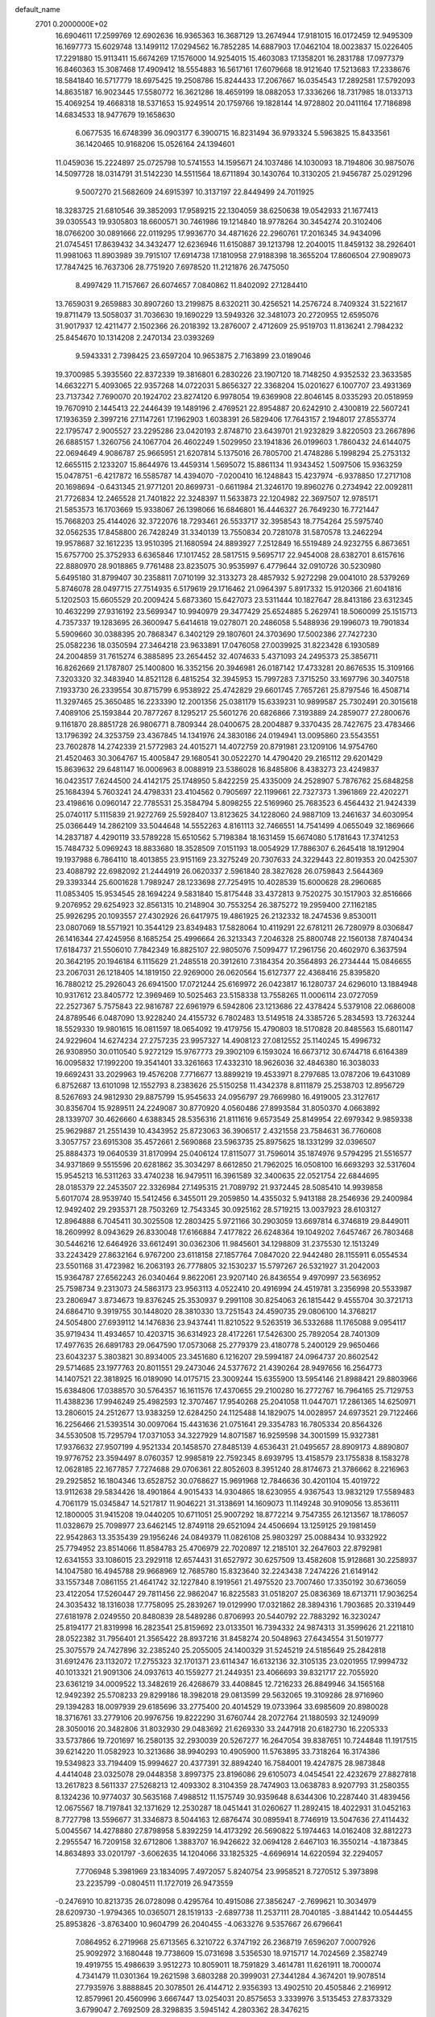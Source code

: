 default_name                                                                    
 2701  0.2000000E+02
  16.6904611  17.2599769  12.6902636  16.9365363  16.3687129  13.2674944
  17.9181015  16.0172459  12.9495309  16.1697773  15.6029748  13.1499112
  17.0294562  16.7852285  14.6887903  17.0462104  18.0023837  15.0226405
  17.2291880  15.9113411  15.6674269  17.1576000  14.9254015  15.4603083
  17.1358201  16.2831788  17.0977379  16.8460363  15.3087468  17.4909412
  18.5554883  16.5617161  17.6079668  18.9121640  17.5213683  17.2338676
  18.5841840  16.5717779  18.6975425  19.2508786  15.8244433  17.2067667
  16.0354543  17.2892581  17.5792093  14.8635187  16.9023445  17.5580772
  16.3621286  18.4659199  18.0882053  17.3336266  18.7317985  18.0133713
  15.4069254  19.4668318  18.5371653  15.9249514  20.1759766  19.1828144
  14.9728802  20.0411164  17.7186898  14.6834533  18.9477679  19.1658630
   6.0677535  16.6748399  36.0903177   6.3900715  16.8231494  36.9793324
   5.5963825  15.8433561  36.1420465  10.9168206  15.0526164  24.1394601
  11.0459036  15.2224897  25.0725798  10.5741553  14.1595671  24.1037486
  14.1030093  18.7194806  30.9875076  14.5097728  18.0314791  31.5142230
  14.5511564  18.6711894  30.1430764  10.3130205  21.9456787  25.0291296
   9.5007270  21.5682609  24.6915397  10.3137197  22.8449499  24.7011925
  18.3283725  21.6810546  39.3852093  17.9589215  22.1304059  38.6250638
  19.0542933  21.1677413  39.0305543  19.9305803  18.6600571  30.7461986
  19.1214840  18.9778264  30.3454274  20.3102406  18.0766200  30.0891666
  22.0119295  17.9936770  34.4871626  22.2960761  17.2016345  34.9434096
  21.0745451  17.8639432  34.3432477  12.6236946  11.6150887  39.1213798
  12.2040015  11.8459132  38.2926401  11.9981063  11.8903989  39.7915107
  17.6914738  17.1810958  27.9188398  18.3655204  17.8606504  27.9089073
  17.7847425  16.7637306  28.7751920   7.6978520  11.2121876  26.7475050
   8.4997429  11.7157667  26.6074657   7.0840862  11.8402092  27.1284410
  13.7659031   9.2659883  30.8907260  13.2199875   8.6320211  30.4256521
  14.2576724   8.7409324  31.5221617  19.8711479  13.5058037  31.7036630
  19.1690229  13.5949326  32.3481073  20.2720955  12.6595076  31.9017937
  12.4211477   2.1502366  26.2018392  13.2876007   2.4712609  25.9519703
  11.8136241   2.7984232  25.8454670  10.1314208   2.2470134  23.0393269
   9.5943331   2.7398425  23.6597204  10.9653875   2.7163899  23.0189046
  19.3700985   5.3935560  22.8372339  19.3816801   6.2830226  23.1907120
  18.7148250   4.9352532  23.3633585  14.6632271   5.4093065  22.9357268
  14.0722031   5.8656327  22.3368204  15.0201627   6.1007707  23.4931369
  23.7137342   7.7690070  20.1924702  23.8274120   6.9978054  19.6369908
  22.8046145   8.0335293  20.0518959  19.7670910   2.1445413  22.2446439
  19.1489196   2.4769521  22.8954887  20.6242910   2.4300819  22.5607241
  17.1936359   2.3997216  27.1147261  17.1962903   1.6038391  26.5829406
  17.7643157   2.1948017  27.8553774  22.1795747   2.9005527  23.2295286
  23.0420193   2.8748710  23.6439701  21.9232829   3.8220503  23.2667896
  26.6885157   1.3260756  24.1067704  26.4602249   1.5029950  23.1941836
  26.0199603   1.7860432  24.6144075  22.0694649   4.9086787  25.9665951
  21.6207814   5.1375016  26.7805700  21.4748286   5.1998294  25.2753132
  12.6655115   2.1233207  15.8644976  13.4459314   1.5695072  15.8861134
  11.9343452   1.5097506  15.9363259  15.0478751  -6.4217872  16.5585787
  14.4394070  -7.0200410  16.1248843  15.4237974  -6.9378850  17.2717108
  20.1698694  -0.6431345  21.9771201  20.8699731  -0.6611984  21.3246170
  19.8960276   0.2734942  22.0092811  21.7726834  12.2465528  21.7401822
  22.3248397  11.5633873  22.1204982  22.3697507  12.9785171  21.5853573
  16.1703669  15.9338067  26.1398066  16.6846801  16.4446327  26.7649230
  16.7721447  15.7668203  25.4144026  32.3722076  18.7293461  26.5533717
  32.3958543  18.7754264  25.5975740  32.0562535  17.8458800  26.7428249
  31.3340139  13.7550834  20.7281078  31.5870578  13.2462294  19.9578687
  32.1612235  13.9510395  21.1680594  24.8893927   7.2512849  16.5519489
  24.9232755   6.8673651  15.6757700  25.3752933   6.6365846  17.1017452
  28.5817515   9.5695717  22.9454008  28.6382701   8.6157616  22.8880970
  28.9018865   9.7761488  23.8235075  30.9535997   6.4779644  32.0910726
  30.5230980   5.6495180  31.8799407  30.2358811   7.0710199  32.3133273
  28.4857932   5.9272298  29.0041010  28.5379269   5.8746078  28.0497715
  27.7514935   6.5179619  29.1716462  21.0964397   5.8917332  15.9120366
  21.6041816   5.1202503  15.6605529  20.2009424   5.6873360  15.6427073
  23.5311444  10.1827647  28.8413186  23.6312345  10.4632299  27.9316192
  23.5699347  10.9940979  29.3477429  25.6524885   5.2629741  18.5060099
  25.1515713   4.7357337  19.1283695  26.3600947   5.6414618  19.0278071
  20.2486058   5.5488936  29.1996073  19.7901834   5.5909660  30.0388395
  20.7868347   6.3402129  29.1807601  24.3703690  17.5002386  27.7427230
  25.0582236  18.0350594  27.3464218  23.9633891  17.0476058  27.0039925
  31.8223428   6.1930589  24.2004859  31.7615274   6.3885895  23.2654452
  32.4074633   5.4371093  24.2495373  25.3856711  16.8262669  21.1787807
  25.1400800  16.3352156  20.3946981  26.0187142  17.4733281  20.8676535
  15.3109166   7.3203320  32.3483940  14.8521128   6.4815254  32.3945953
  15.7997283   7.3715250  33.1697796  30.3407518   7.1933730  26.2339554
  30.8715799   6.9538922  25.4742829  29.6601745   7.7657261  25.8797546
  16.4508714  11.3297465  25.3650485  16.2233390  12.2001356  25.0381179
  15.6339231  10.9899587  25.7302491  20.3015618   7.4089106  25.1593844
  20.7877267   8.1295217  25.5601276  20.6826866   7.3193889  24.2859077
  27.2800676   9.1161870  28.8851728  26.9806771   8.7809344  28.0400675
  28.2004887   9.3370435  28.7427675  23.4783466  13.1796392  24.3253759
  23.4367845  14.1341976  24.3830186  24.0194941  13.0095860  23.5543551
  23.7602878  14.2742339  21.5772983  24.4015271  14.4072759  20.8791981
  23.1209106  14.9754760  21.4520463  30.3064767  15.4005847  29.1680541
  30.0522270  14.4790420  29.2165112  29.6201429  15.8639632  29.6481147
  16.0006963   8.0088919  23.5386028  16.8485806   8.4383273  23.4249837
  16.0423517   7.6244500  24.4142175  25.1748950   5.8422259  25.4335009
  24.2528907   5.7876762  25.6848258  25.1684394   5.7603241  24.4798331
  23.4104562   0.7905697  22.1199661  22.7327373   1.3961869  22.4202271
  23.4198616   0.0960147  22.7785531  25.3584794   5.8098255  22.5169960
  25.7683523   6.4564432  21.9424339  25.0740117   5.1115839  21.9272769
  25.5928407  13.8123625  34.1228060  24.9887109  13.2461637  34.6030954
  25.0366449  14.2862109  33.5044648  14.5552263   4.8161113  32.7466551
  14.7541499   4.0655049  32.1869666  14.2837187   4.4290119  33.5789228
  15.6510562   5.7198384  18.1631459  15.6674080   5.1781643  17.3741253
  15.7484732   5.0969243  18.8833680  18.3528509   7.0151193  18.0054929
  17.7886307   6.2645418  18.1912904  19.1937988   6.7864110  18.4013855
  23.9151169  23.3275249  20.7307633  24.3229443  22.8019353  20.0425307
  23.4088792  22.6982092  21.2444919  26.0620337   2.5961840  28.3827628
  26.0759843   2.5644369  29.3393344  25.6001628   1.7989247  28.1233698
  27.7254915  10.4028539  15.6000628  28.2960685  11.0853405  15.9534545
  28.1694224   9.5831840  15.8175448  33.4372813   9.7520275  30.1517903
  32.8516666   9.2076952  29.6254923  32.8561315  10.2148904  30.7553254
  26.3875272  19.2959400  27.1162185  25.9926295  20.1093557  27.4302926
  26.6417975  19.4861925  26.2132332  18.2474536   9.8530011  23.0807069
  18.5571921  10.3544129  23.8349483  17.5828064  10.4119291  22.6781211
  26.7280979   8.0306847  26.1416344  27.4245956   8.1685254  25.4996664
  26.3213343   7.2046328  25.8800748  22.1560138   7.8740434  17.6184737
  21.5506010   7.7842349  16.8825107  22.9805076   7.5099477  17.2961756
  20.4602970   6.3637594  20.3642195  20.1946184   6.1115629  21.2485518
  20.3912610   7.3184354  20.3564893  26.2734444  15.0846655  23.2067031
  26.1218405  14.1819150  22.9269000  26.0620564  15.6127377  22.4368416
  25.8395820  16.7880212  25.2926043  26.6941500  17.0721244  25.6169972
  26.0423817  16.1280737  24.6296010  13.1884948  10.9317612  23.8405772
  12.3969469  10.5025463  23.5158338  13.7558265  11.0006114  23.0727059
  22.2527367   5.7575843  22.9816787  22.6961979   6.5942806  23.1213686
  22.4378424   5.5379108  22.0686008  24.8789546   6.0487090  13.9228240
  24.4155732   6.7802483  13.5149518  24.3385726   5.2834593  13.7263244
  18.5529330  19.9801615  16.0811597  18.0654092  19.4179756  15.4790803
  18.5170828  20.8485563  15.6801147  24.9229604  14.6274234  27.2757235
  23.9957327  14.4908123  27.0812552  25.1140245  15.4996732  26.9308950
  30.0110540   5.9272129  15.9767773  29.3902109   6.1593024  16.6673712
  30.6744718   6.6164389  16.0095832  17.1992200  19.3541401  33.3261663
  17.4332310  18.9626036  32.4846380  16.3038033  19.6692431  33.2029963
  19.4576208   7.7716677  13.8899219  19.4533971   8.2797685  13.0787206
  19.6431089   6.8752687  13.6101098  12.1552793   8.2383626  25.5150258
  11.4342378   8.8111879  25.2538703  12.8956729   8.5267693  24.9812930
  29.8875799  15.9545633  24.0956797  29.7669980  16.4919005  23.3127617
  30.8356704  15.9289511  24.2249087  30.8770920   4.0560486  27.8993584
  31.8050370   4.0663892  28.1339707  30.4626660   4.6388345  28.5356316
  21.8111616   9.6573549  25.8149954  22.6979342   9.9859338  25.9629887
  21.2551439  10.4343952  25.8723063  36.3906517   2.4321558  23.7584631
  36.7760608   3.3057757  23.6915308  35.4572661   2.5690868  23.5963735
  25.8975625  18.1331299  32.0396507  25.8884373  19.0640539  31.8170994
  25.0406124  17.8115077  31.7596014  35.1874976   9.5794295  21.5516577
  34.9371869   9.5515596  20.6281862  35.3034297   8.6612850  21.7962025
  16.0508100  16.6693293  32.5317604  15.9545213  16.5311263  33.4740238
  16.9479511  16.3961589  32.3400635  22.0521754  22.6844695  28.0185379
  22.2453507  22.3326984  27.1495315  21.7089792  21.9372445  28.5085410
  14.9939858   5.6017074  28.9539740  15.5412456   6.3455011  29.2059850
  14.4355032   5.9413188  28.2546936  29.2400984  12.9492402  29.2935371
  28.7503269  12.7543345  30.0925162  28.5719215  13.0037923  28.6103127
  12.8964888   6.7045411  30.3025508  12.2803425   5.9721166  30.2903059
  13.6697814   6.3746819  29.8449011  18.2609992   8.0943629  26.8330048
  17.6166884   7.4177822  26.6248364  19.1049202   7.6457467  26.7803468
  30.5446216  12.6464926  33.6612491  30.0362306  11.9845601  34.1298809
  31.2375530  12.1513249  33.2243429  27.8632164   6.9767200  23.6118158
  27.1857764   7.0847020  22.9442480  28.1155911   6.0554534  23.5501168
  31.4723982  16.2063193  26.7778805  32.1530237  15.5797267  26.5321927
  31.2042003  15.9364787  27.6562243  26.0340464   9.8622061  23.9207140
  26.8436554   9.4970997  23.5636952  25.7598734   9.2313073  24.5863173
  23.9563113   4.0522410  20.4916994  24.4519781   3.2356998  20.5533987
  23.2806947   3.8734673  19.8376245  25.3530937   9.2991108  30.8254063
  26.1815442   9.4555704  30.3721713  24.6864710   9.3919755  30.1448020
  28.3810330  13.7251543  24.4590735  29.0806100  14.3768217  24.5054800
  27.6939112  14.1476836  23.9437441  11.8210522   9.5263519  36.5332688
  11.1765088   9.0954117  35.9719434  11.4934657  10.4203715  36.6314923
  28.4172261  17.5426300  25.7892054  28.7401309  17.4977635  26.6891783
  29.0647590  17.0573068  25.2779379  23.4180778   5.2400129  29.9650466
  23.6043237   5.3803821  30.8934005  23.3451680   6.1216207  29.5994187
  24.0964737  20.8602542  29.5714685  23.1977763  20.8011551  29.2473046
  24.5377672  21.4390264  28.9497656  16.2564773  14.1407521  22.3818925
  16.0189090  14.0175715  23.3009244  15.6355900  13.5954146  21.8988421
  29.8803966  15.6384806  17.0388570  30.5764357  16.1611576  17.4370655
  29.2100280  16.2772767  16.7964165  25.7129753  11.4388236  17.9946249
  25.4982593  12.3707467  17.9540268  25.2041058  11.0447071  17.2861365
  14.6250971  13.2806015  24.2512677  13.9383259  12.6284250  24.1125488
  14.1829075  14.0028957  24.6973521  29.7122466  16.2256466  21.5393514
  30.0097064  15.4431636  21.0751641  29.3354783  16.7805334  20.8564326
  34.5530508  15.7295794  17.0371053  34.3227929  14.8071587  16.9259598
  34.3001599  15.9327381  17.9376632  27.9507199   4.9521334  20.1458570
  27.8485139   4.6536431  21.0495657  28.8909173   4.8890807  19.9776752
  23.3594497   8.0760357  12.9985819  22.7592345   8.6939795  13.4158579
  23.1755838   8.1583278  12.0628185  22.1677857   7.7274688  29.0706361
  22.8052603   8.3951240  28.8174673  21.3786662   8.2216963  29.2925852
  16.1804346  13.6528752  30.0768627  15.9691968  12.7846636  30.4201104
  15.4019722  13.9112638  29.5834426  18.4901864   4.9015433  14.9304865
  18.6230955   4.9367543  13.9832129  17.5589483   4.7061179  15.0345847
  14.5217817  11.9046221  31.3138691  14.1609073  11.1149248  30.9109056
  13.8536111  12.1800005  31.9415208  19.0440205  10.6711051  25.9007292
  18.8772214   9.7547355  26.1213567  18.1786057  11.0328679  25.7098977
  23.6462145  12.8749118  29.6521094  24.4506694  13.1259125  29.1981459
  22.9542863  13.3535439  29.1956246  24.0849379  11.0826108  25.9803297
  25.0088434  10.9332922  25.7794952  23.8514066  11.8584783  25.4706979
  22.7020897  12.2185101  32.2647603  22.8792981  12.6341553  33.1086015
  23.2929118  12.6574431  31.6527972  30.6257509  13.4582608  15.9128681
  30.2258937  14.1047580  16.4945788  29.9668969  12.7685780  15.8323640
  32.2243438   7.2474226  21.6149142  33.1557348   7.0861155  21.4641742
  32.1227840   8.1919561  21.4975520  23.7007460  17.3350192  30.6736059
  23.4122054  17.5260447  29.7811456  22.9862047  16.8225583  31.0518207
  25.0836369  18.6713711  17.9036254  24.3035432  18.1316038  17.7758095
  25.2839267  19.0129990  17.0321862  28.3894316   1.7903685  20.3319449
  27.6181978   2.0249550  20.8480839  28.5489286   0.8706993  20.5440792
  22.7883292  16.3230247  25.8194177  21.8319998  16.2823541  25.8159692
  23.0133501  16.7394332  24.9874313  31.3599626  21.2211810  28.0522382
  31.7956401  21.3565422  28.8937216  31.8458274  20.5048963  27.6434554
  31.5019777  25.3075579  24.7427896  32.2385240  25.2055005  24.1400329
  31.5245219  24.5185649  25.2842818  31.6912476  23.1132072  17.2755323
  32.1701371  23.6114347  16.6132136  32.3105135  23.0201955  17.9994732
  40.1013321  21.9091306  24.0937613  40.1559277  21.2449351  23.4066693
  39.8321717  22.7055920  23.6361219  34.0009522  13.3482619  26.4268679
  33.4408845  12.7216233  26.8849946  34.1565168  12.9492392  25.5708233
  29.8299186  18.3982018  29.0813599  29.5632065  19.3109286  28.9716960
  29.1394283  18.0097939  29.6185696  33.2775400  20.4014529  19.0733964
  33.6985609  20.8980028  18.3716761  33.2779106  20.9976756  19.8222290
  31.6760744  28.2072764  21.1880593  32.1249099  28.3050016  20.3482806
  31.8032930  29.0483692  21.6269330  33.2447918  20.6182730  16.2205333
  33.5737866  19.7201697  16.2580135  32.2930039  20.5267277  16.2647054
  39.8387651  10.7244848  11.1917515  39.6214220  11.0582923  10.3213686
  38.9940293  10.4905900  11.5763895  33.7318264  16.3174386  19.5349823
  33.7194409  15.9994627  20.4377391  32.8894240  16.7584001  19.4247875
  28.9873848   4.4414048  23.0325078  29.0448358   3.8997375  23.8196086
  29.6105073   4.0454541  22.4232679  27.8827818  13.2617823   8.5611337
  27.5268213  12.4093302   8.3104359  28.7474903  13.0638783   8.9207793
  31.2580355   8.1324236  10.9774037  30.5635168   7.4988512  11.1575749
  30.9359648   8.6344306  10.2287440  31.4839456  12.0675567  18.7197841
  32.1371629  12.2530287  18.0451441  31.0260627  11.2892415  18.4022931
  31.0452163   8.7727798  13.5596677  31.3346873   8.5044163  12.6876474
  30.0895941   8.7746919  13.5047636  27.4114432   5.0045567  14.4278880
  27.8798958   5.8392259  14.4173292  26.5690822   5.1974463  14.0162408
  32.8812273   2.2955547  16.7209158  32.6712806   1.3883707  16.9426622
  32.0694128   2.6467103  16.3550214  -4.1873845  14.8634893  33.0201797
  -3.6062635  14.1204066  33.1825325  -4.6696914  14.6220594  32.2294057
   7.7706948   5.3981969  23.1834095   7.4972057   5.8240754  23.9958521
   8.7270512   5.3973898  23.2235799  -0.0804511  11.1727019  26.9473559
  -0.2476910  10.8213735  26.0728098   0.4295764  10.4915086  27.3856247
  -2.7699621  10.3034979  28.6209730  -1.9794365  10.0365071  28.1519133
  -2.6897738  11.2537111  28.7040185  -3.8841442  10.0544455  25.8953826
  -3.8763400  10.9604799  26.2040455  -4.0633276   9.5357667  26.6796641
   7.0864952   6.2719968  25.6713565   6.3210722   6.3747192  26.2368719
   7.6596207   7.0007926  25.9092972   3.1680448  19.7738609  15.0731698
   3.5356530  18.9715717  14.7024569   2.3582749  19.4919755  15.4986639
   3.9512273  10.8059011  18.7591829   3.4614781  11.6261911  18.7000074
   4.7341479  11.0301364  19.2621598   3.6803288  20.3999031  27.3441284
   4.3674201  19.9078514  27.7935976   3.8888845  20.3078501  26.4144712
   2.9356393  13.4902510  20.4505846   2.2169912  12.8579961  20.4560996
   3.6667447  13.0254031  20.8575653   3.3339976   3.5135453  27.8373329
   3.6799047   2.7692509  28.3298835   3.5945142   4.2803362  28.3476215
  11.3064849  17.6023583  32.4995743  11.6051949  17.0590639  33.2288447
  12.0974393  17.7726248  31.9880743   8.2852163  28.1159997  15.1612625
   8.9573849  27.9602631  15.8247137   7.4786861  27.7828208  15.5546231
   3.3891638  31.8199782  20.2555826   2.6910286  32.1834750  19.7108725
   2.9304070  31.3871717  20.9756192   4.6130547  15.6272833  19.7986247
   4.2542540  14.7419030  19.8585889   5.1213030  15.6253212  18.9875072
   4.2251689  24.2140627  30.9572951   3.9219062  24.0832208  30.0588832
   5.1442958  24.4651410  30.8656580  12.8594295  22.3741137  26.8218679
  12.9434362  22.5311246  25.8813774  11.9831407  22.0031355  26.9254297
   9.9848699  19.8612324  31.5352805  10.5727324  20.4906452  31.1175616
  10.5490349  19.1231791  31.7659904   5.1611470  22.6635783  25.6241945
   5.8559502  22.4428376  25.0039091   5.3350276  22.1100884  26.3855395
   4.3794970  28.7209219  31.3263279   3.5846618  29.2505948  31.3889022
   5.0651034  29.2723926  31.7032308   3.6905565  16.9163323  26.7601532
   3.8464701  15.9985939  26.9830414   4.2659789  17.4065190  27.3473822
  19.6162680  29.4102980  25.1251186  19.5114157  30.1632373  24.5434656
  20.1378969  28.7874445  24.6189677   3.6880021  17.7348839  21.2843991
   4.0553814  16.9390254  20.8998557   3.0840136  18.0654351  20.6194438
   7.6829056  23.1337566  27.5720509   7.1465269  22.6994285  28.2352921
   7.8799930  22.4464333  26.9356744  12.0735912  29.8189769  23.9853276
  12.9060639  29.5070816  24.3402111  11.4283033  29.1829313  24.2940044
   9.9264285  31.0001572  31.7403521  10.4056183  31.5593305  32.3518537
   9.0475065  31.3779499  31.7087220  17.0011750  27.7264537  19.5624456
  17.5139147  26.9315109  19.7087186  16.5328324  27.5621682  18.7439730
  11.4478895  21.9526946  30.0549242  11.1266184  21.7711014  29.1717252
  12.0104358  22.7202821  29.9520506   3.9776832  34.3083624  25.2097329
   3.7740796  35.0893783  24.6951538   4.3310564  33.6873093  24.5728245
   7.7803639  19.9880838  27.8293723   7.6660647  19.9570365  28.7792163
   7.7726140  19.0704628  27.5570791  19.2089170  20.0260730  27.1484275
  19.3703796  20.5818867  26.3860412  18.9319331  20.6341608  27.8338040
   7.5083737  26.7090388  24.0495961   7.2276826  26.1712409  24.7900134
   6.9034978  26.4797020  23.3440739   7.8944281  16.1833557  29.1466713
   8.2584235  16.2003542  30.0317986   8.5909019  15.8072018  28.6084665
   2.6435235  16.0733198  30.0583599   3.0743776  16.8604904  30.3914651
   1.7515339  16.3557788  29.8563615   0.9397900  19.7522768  31.9030623
   0.2877987  19.6476224  31.2101073   1.3953898  20.5647002  31.6825427
   5.0840279  27.6212168  19.0084487   5.6649915  28.0287495  19.6508117
   4.5353112  27.0294850  19.5232257  10.1826674  24.3084252  23.7834190
  10.3206626  25.2526003  23.8590671   9.5378212  24.2160480  23.0820834
   0.2898323  24.7235124  15.3909387   0.9203588  25.4380484  15.4809744
   0.8288372  23.9438628  15.2573272   8.0083675  27.2643748  28.9351967
   8.9550503  27.3941866  28.8788729   7.6497489  27.8098312  28.2351240
   5.1454405  18.4351298  28.7761875   4.4645084  18.2907653  29.4332432
   5.9661700  18.2803034  29.2438023  14.4527389  21.6964973  28.7696199
  13.8341436  21.9024744  28.0688025  14.4180258  20.7430760  28.8471737
   0.8862166  23.4000145  18.9725295   1.7978133  23.6833833  19.0427107
   0.3913456  24.0640982  19.4524539  -0.5748111  19.2350099  29.7171752
  -1.4707889  19.1265482  29.3982840  -0.0824946  18.5330456  29.2916139
   7.8940295  24.7757159  18.8367461   8.6300698  25.1330843  19.3335001
   8.3000470  24.3377858  18.0886827   7.3098269  19.7384670  30.8548632
   6.8017102  19.1890680  31.4516965   8.1273320  19.9081908  31.3229561
  16.8956637  26.6711681  26.9603031  17.1282471  27.5520404  26.6667034
  16.4200946  26.2903935  26.2220100   0.5183679  18.9814832  23.7464604
  -0.0684563  19.3647690  23.0945699   1.3973670  19.1724184  23.4191438
   6.7924951  29.1503909  27.4302932   5.9634098  28.7004269  27.5927180
   6.6406525  29.6501252  26.6281453   3.0918872  19.6486255  23.2158301
   3.7839038  19.5955362  23.8750163   3.5401748  19.4916846  22.3847828
   1.8040182  27.1650828  25.3994859   2.5854724  26.6195648  25.3102040
   2.1377350  28.0177239  25.6785343   4.9051596  19.1071106  25.0992112
   5.6036799  19.3592914  25.7031201   5.0163234  18.1632557  24.9851397
   5.8898398  22.0401845  29.6223421   6.5300895  21.8130325  30.2966670
   5.0625089  21.6862382  29.9486509  -1.5214075  32.4192600  18.4727742
  -1.6809785  32.4239499  19.4165681  -1.9780132  33.1956523  18.1488021
   5.5090398  24.0683375  23.0778547   5.1244657  24.0867546  23.9542081
   4.9937335  24.7005263  22.5768271  10.9321136  31.0936444  19.6621628
  10.7746845  31.7546640  18.9879959  11.2657131  31.5891108  20.4101309
  10.1341236  29.0858234  26.4422819   9.4586258  29.0817359  25.7641095
  10.0172610  29.9228436  26.8916952   9.2198807  18.1748583  17.7425343
   9.9435490  17.5750144  17.5616382   8.8399505  17.8522564  18.5597325
   1.0907928  10.4659676  24.3739499   2.0447797  10.5442542  24.3774363
   0.9203483   9.6341781  23.9320146   7.7894262  16.1395842  22.3454880
   8.7235031  16.2043326  22.5443341   7.5039822  15.3429303  22.7928090
  18.6151946  24.4820223  32.0095890  18.2670818  25.3721919  31.9581363
  19.5473156  24.5995826  32.1927877   4.8065101  26.9415052  22.5296828
   4.0190012  26.9809166  21.9869966   5.4102407  27.5618254  22.1210951
   5.3114598   6.1700202  19.9576598   5.6720365   6.8722061  19.4162253
   4.4002952   6.0931771  19.6746297  20.2569387  29.7255218  27.8813173
  19.9237130  29.5963457  26.9933386  21.1546832  29.3948406  27.8507143
   0.6211789  26.5772111  22.7990593   0.9000907  27.1190617  23.5371907
  -0.0482958  27.0999381  22.3577068   8.7347591  16.6940646  31.8474835
   9.5479456  17.1855358  31.7316576   8.7138060  16.4821890  32.7807045
  11.0503530  24.4148496  33.3374942  10.9663939  24.9305894  32.5354998
  11.8969783  23.9763579  33.2527444   1.3924651  18.1289955  28.2444204
   1.9667251  17.5300813  27.7671793   0.9133051  18.5971625  27.5607120
   8.0127322  14.6908008  26.4444755   7.4496481  14.0917772  26.9347192
   8.7947833  14.1758451  26.2458586  12.9277317  20.5051212  24.3293600
  12.1288159  20.9862989  24.5448440  13.0575431  20.6629691  23.3942318
   5.8984209  13.0593740  28.2988712   6.1240054  13.0722172  29.2290209
   5.1140015  13.6042161  28.2351124   5.3204605  17.8124518  33.2289741
   5.5247891  17.4137582  34.0748612   5.3543832  17.0855428  32.6071346
   4.8460962  16.7503460  23.5314595   5.6714391  16.6080049  23.0680158
   4.2668141  17.1380307  22.8754376   7.7924483  12.5346880  35.6906501
   7.5606782  11.7403057  36.1717647   8.0141960  12.2264368  34.8119915
  21.7752657  28.7722040  17.4356537  22.5077011  28.3339769  17.0023787
  21.4781665  29.4252624  16.8020303   6.9232790  31.1525093  25.4411861
   7.2392226  30.4508297  24.8719258   7.2914079  31.9513392  25.0635835
   8.2508840  29.3078015  24.2641329   8.6679551  29.4950651  23.4231716
   7.7471186  28.5088123  24.1089926  19.5876823  29.7074955  30.4449108
  20.3899999  29.3714498  30.8444001  19.7561302  29.6725160  29.5032986
   9.4610856   9.3549504  24.6607986   9.3389734   9.0387145  23.7656365
   8.5768660   9.3878425  25.0259090  14.6467535  20.3012232  33.1221809
  14.3182935  19.9294561  32.3035631  13.9593824  20.9048687  33.4038985
   3.4872832  15.6609939  34.0195959   2.6529950  15.7953254  34.4692071
   3.5495727  16.3933903  33.4064504  12.6219273  35.9977432  11.3686668
  13.1160239  35.2015169  11.1734133  12.0285728  35.7441027  12.0756525
   9.6193099  24.8692314  28.4269562   9.9572290  25.3667888  27.6823226
   8.8990530  24.3539664  28.0636879   5.3502056  21.5735911  14.6834658
   6.1574026  21.1404278  14.4059150   4.8046558  20.8660861  15.0270411
  16.0331214  22.5899274  34.1388906  16.3563574  21.8729162  34.6844594
  16.4181877  22.4279582  33.2776579   3.2748364  18.3172836  31.1755802
   3.8487119  18.8085759  31.7633988   2.4623060  18.8229036  31.1562264
   1.0693285  15.5039475  22.0745732   0.9553296  15.9244624  22.9268662
   1.9119701  15.0546063  22.1399900   3.7228332  14.3246594  24.2147841
   4.3040300  15.0849803  24.1959615   2.8951200  14.6642641  24.5550654
   3.2820394  14.2567133  27.9578353   3.0631164  14.7792202  28.7293864
   2.4385356  14.0789318  27.5417502   5.8178530  12.4137083  19.8367598
   5.5835876  12.5307849  20.7574360   6.5867600  12.9701322  19.7126375
  13.2253870  20.0466297  21.3919058  13.4158043  19.1101785  21.3368399
  12.2708156  20.0942590  21.4444110   9.2080506  13.3445023  30.9695141
   8.8321279  13.6413789  31.7982350   9.9954961  13.8774044  30.8591655
  10.3485369  20.9554069  27.6956086  10.1071765  20.9710439  26.7694701
   9.5511507  20.6773492  28.1462649  20.5232762  17.9635072  22.9489718
  20.2312624  17.7085057  23.8241484  19.8936540  18.6286302  22.6707289
  14.6041149  23.9276861  30.2659563  14.7913676  23.2053684  29.6664354
  14.5092601  24.6921168  29.6977309   3.6008491  23.6251355  20.0216592
   4.3232808  23.1934479  19.5656219   3.1165887  22.9099453  20.4342446
  14.7527486  32.4380689  20.9538732  14.0219335  32.0832034  21.4600468
  15.1534456  31.6722359  20.5425659  14.5999872  25.5827509  21.1135227
  13.8096758  25.3563454  20.6232367  15.2148115  24.8760957  20.9163901
  16.0446929  28.6373894  31.0886775  15.1392637  28.4089668  30.8783135
  16.2740894  29.3162389  30.4540340   6.7278558  28.9278825  21.1180811
   7.6838100  28.9420107  21.0713498   6.4756738  29.8508923  21.1443303
  10.7507516  26.4199179  26.4140387  10.7197541  27.3763356  26.4371932
  10.6746021  26.2002216  25.4855094   0.6480373  19.9441816  11.9847279
   1.2998791  19.2931977  11.7248165  -0.0908320  19.7917255  11.3956089
   1.5781256  12.1752084  33.9867677   1.8255981  12.9446615  33.4739996
   1.1628234  12.5335742  34.7711973  22.6572303  35.3299599  22.7539818
  22.5420585  34.4561151  23.1272948  23.3374822  35.2189122  22.0897850
   9.0807197  32.8537128  25.6902635   9.7182162  33.1956895  25.0634605
   9.6124932  32.4661752  26.3854350  22.0305202  29.9975470  23.0398946
  22.9504461  30.0259358  23.3028818  22.0564277  29.9021140  22.0878163
  19.3922883  30.9928531  21.5573252  19.2131186  31.3330738  22.4338980
  20.2391667  31.3717553  21.3218215  11.0941412  32.0266235  11.8785994
  11.7568681  32.1898763  11.2075007  10.5244770  31.3596314  11.4954076
  20.2683277  24.6718489  23.7398439  21.0240063  25.0236203  24.2104165
  19.7416119  25.4412208  23.5233508  13.8831931  26.3176513  25.3536725
  14.1309944  25.4170439  25.1445490  14.3638443  26.8513838  24.7209515
  23.3207226  26.8836355  23.3594620  22.5717065  27.4755200  23.2896086
  23.1661092  26.3961260  24.1685732  13.5759920  40.8464318  15.9181900
  13.6801508  40.0272314  16.4022288  14.4135088  40.9686225  15.4711253
  24.3636859  42.5739260  29.7972097  23.5705458  42.1089070  30.0635140
  24.4486275  43.2854783  30.4318042  24.6779240  36.8308869  19.0169443
  24.0532487  36.1359793  18.8093001  24.3923272  37.5756482  18.4877971
   9.7802088  26.3081124  20.2408426   9.9672194  27.1911543  19.9222585
  10.5749536  25.8106465  20.0481246  22.9441222  26.0407995  19.9692600
  23.2007895  26.5885919  20.7110668  23.1197339  25.1459669  20.2602361
  13.0745413   3.2208048  19.6945073  14.0183345   3.1070913  19.8065585
  12.9920123   3.8246500  18.9564071   8.7503900   6.2374993   6.5178145
   7.9293195   6.1211692   6.0397534   9.2300979   5.4221359   6.3718874
  12.6944979   2.0696613  12.9757685  13.0067526   2.1662734  13.8754323
  12.7933192   1.1365077  12.7868488   4.7766109   5.1411869  23.5136519
   4.4577373   5.6595719  24.2524538   5.7238821   5.2786818  23.5157145
   6.7319261   2.1991859  10.7680916   6.7439369   2.9464470  10.1700211
   7.4470793   2.3711445  11.3806419  -1.0026758   8.0919518  15.8716448
  -1.1835852   8.3728888  14.9746620  -0.4258241   7.3344118  15.7736292
   7.8171335  -3.2726024  13.2497675   7.1841849  -3.9575215  13.4653917
   8.4194017  -3.6886217  12.6329751  11.8399746   4.6604953  15.7556688
  12.1179410   3.7562368  15.9015563  11.9622273   4.8001110  14.8166301
   5.9517735  16.6092370  17.5064376   5.5833697  16.2269427  16.7099694
   6.8910372  16.4360776  17.4429450  15.7445871  -7.3245846  12.6466375
  15.8007757  -7.8152535  11.8266870  15.7474605  -7.9964024  13.3284618
  11.3431526   4.9035837  25.8301990  11.1702586   5.5738891  25.1691164
  10.5538401   4.3621042  25.8343913  15.8448472   3.2344981  14.4667187
  15.4318837   3.9031186  15.0131980  15.4916928   2.4068168  14.7929968
  15.6011790   5.7520187  13.0644852  15.4319760   4.8152562  12.9640948
  15.3791917   6.1281331  12.2127274  17.7548670   3.7484175  24.2835934
  16.9342071   3.3020924  24.0749234  17.8318281   3.6757957  25.2349266
   3.0386524   6.7107435   8.9015570   2.5607491   7.5386229   8.9511149
   3.7537428   6.8832756   8.2890944   5.9653177   2.4707801  18.5173829
   5.9513610   2.8963411  19.3746663   5.8090087   1.5455955  18.7066788
  11.4495363  10.0505514  21.8265776  10.5679595   9.6822192  21.8847637
  11.7259417   9.8695076  20.9282151   5.4544645   0.8177815  22.9216824
   4.6751874   1.0644958  23.4197699   5.2438464   1.0494397  22.0171348
  22.2266108   8.4270355  23.2754368  22.8211882   8.9258348  22.7151612
  22.0868122   8.9896262  24.0371323   2.5854161  12.0372699   4.2114030
   1.8538343  12.1365579   4.8206335   2.1730772  11.9779660   3.3496075
   1.9876954  10.0664117  13.1513063   1.5006080   9.4406538  12.6152049
   1.7146196  10.9241665  12.8258558   8.1790423   3.4652574  17.1667903
   7.4455165   2.9837700  17.5493367   7.7862934   4.2688052  16.8257756
   5.3604932  13.0455879  10.2501977   4.8485556  13.0242072   9.4416838
   6.2525030  13.2418131   9.9637609  14.6280663   8.1237869  16.4068400
  13.9889686   8.5430158  15.8306168  14.6103975   7.2010379  16.1529620
   8.8748207   5.0591835  28.5325381   9.1534565   5.0082619  29.4468690
   8.0079379   5.4634775  28.5684892  17.1379773   9.3395973   2.8694189
  16.7487850   9.9543037   2.2474083  16.4735574   9.2351406   3.5504966
   5.9782352   4.5420434   9.1699945   6.2284530   4.3419223   8.2680109
   5.0761384   4.2304112   9.2430604  12.5867236   6.4972871  18.6551651
  11.9581616   7.0771937  18.2252232  13.4384173   6.7751956  18.3180946
  12.1204894   5.0787524  12.9147354  11.6712385   5.5120177  12.1890036
  12.3836364   4.2292931  12.5606105   6.6728953   9.6907759   8.5995889
   6.5702839   9.4512065   7.6785518   7.3011963  10.4128496   8.5906891
  11.0189551  -3.8514247  10.3662633  11.7851952  -3.5135887  10.8299170
  10.5432527  -4.3563115  11.0258301   5.3165154  -1.4640948   9.3309506
   5.9337307  -1.5015510  10.0616174   4.8899414  -0.6119675   9.4212035
  10.9739740   4.4907548   5.8857378  10.2184382   4.0426335   5.5054947
  11.3358285   3.8622110   6.5104184  13.8307160   5.6934571   5.5038051
  13.6525274   5.8826840   4.5825701  13.3756247   4.8681621   5.6711726
  10.8577294   5.8429926  10.8304503  11.5077341   5.5019896  10.2160866
  10.2274542   6.3068958  10.2792889   5.7744882  -1.5152519  26.1381896
   4.9718743  -0.9946787  26.1058415   5.8976988  -1.8215181  25.2397176
  15.1552385   1.6082708   7.7654379  15.7127158   0.8493155   7.9370121
  15.1877698   1.7194397   6.8152721  15.0196080   0.3603481  15.5073400
  14.9918287  -0.4081536  16.0773095  14.9054496   0.0081356  14.6246475
   1.2638248   2.1788675  11.1468631   0.8485030   2.3921607  10.3112522
   1.0306635   2.9068792  11.7229418   9.1225253   6.0346229  15.7108867
   8.9330204   6.6580676  16.4120547  10.0313614   5.7743735  15.8609496
  17.9972314   6.2838896   9.1512086  17.0786543   6.4987911   8.9891431
  18.0230098   5.3270368   9.1509132   6.8709322  11.8422841  23.7224173
   6.1752575  11.5723665  24.3219279   6.7591627  11.2789305  22.9566679
   3.7538419   3.7964792  12.1948352   3.1444633   3.1748861  12.5929704
   3.8722183   3.4764423  11.3005225   8.5783752   6.5664709  20.1729041
   9.3477815   6.0007925  20.2381239   7.8676382   6.0486366  20.5509681
   3.6970779  12.9800999  14.5338819   2.9423903  12.8705134  13.9553759
   4.1807349  12.1578573  14.4549844   5.4489070   5.2503987  14.1072323
   6.1362372   5.4617561  13.4754593   4.8749526   4.6417647  13.6420734
  10.6076912  11.0296510  29.9794663  10.0408843  10.2727370  30.1279349
  10.0505217  11.7858863  30.1635921  12.8938769   6.6741596  21.3745153
  12.6698138   6.3539584  20.5007311  13.5726631   7.3315755  21.2219196
   4.7247876   6.5263242  16.3456322   5.3011421   6.1137144  15.7023589
   4.1883345   7.1313045  15.8333347   5.4402194  16.8887733   8.8051661
   5.6987478  16.5515454   9.6628795   5.6806619  17.8149615   8.8295503
  14.6066814   5.6658568  15.4679651  13.6676496   5.6313604  15.2855889
  15.0122652   5.7999667  14.6113741   8.8302169   8.6426474  22.2506705
   8.6905260   7.7245158  22.0188242   8.3498690   9.1337554  21.5841042
  15.0728899   8.7760862   4.4684640  14.3630494   9.2074059   4.9441967
  15.3014537   8.0217213   5.0115330  12.5023034   4.3067124   9.1454169
  12.0724047   3.8006240   8.4560016  13.1720484   4.8146189   8.6874819
  -0.2051412   0.9223371  20.5556419   0.1612187   0.1399180  20.1435343
   0.4302260   1.6127029  20.3660757  18.0445112   7.9365418  11.4121202
  17.1203511   7.7624028  11.5905454  18.1696518   7.6590963  10.5045985
  12.2315360  -1.5266783  12.8290017  11.3901939  -1.3746246  12.3985892
  12.0187630  -2.0758662  13.5835559   1.0468772  11.7606163  20.6130262
   0.3488326  11.3706450  20.0868247   1.2152389  11.1176660  21.3018666
   6.9486424   7.8313075  10.3949527   7.3495765   8.4125300  11.0412220
   6.4900756   8.4198895   9.7953532   3.2614278   8.9181495  15.5714653
   2.9374686   9.6249746  16.1297488   2.6227996   8.8625494  14.8606246
   1.7607344   9.2433840  18.9586238   1.2766847   9.2489960  18.1328537
   2.5426684   9.7662824  18.7814561   8.2846276   1.9666884  21.0654905
   7.6145513   2.6119108  21.2911401   9.0234481   2.1792100  21.6357629
   5.8770206   9.2004860  14.4246553   5.7215795   9.2719652  13.4828694
   5.0339403   8.9275378  14.7865208   8.5714737   8.7906221  14.0320341
   7.6839647   9.1227544  14.1671182   8.4607394   7.8451214  13.9320437
  13.8957745  11.2541739  14.3186252  13.4875821  12.0713367  14.6047296
  14.6318956  11.5321602  13.7735737  13.5547792   6.8580289   8.0639879
  13.5302866   6.7653997   7.1115952  12.9420777   7.5691852   8.2512987
  13.9140820  11.0499386   8.6184630  14.7181710  11.5586585   8.5141706
  13.7227979  11.0936902   9.5553344  17.7050657   3.5033095   9.7715379
  18.0269120   2.6171740   9.6059762  16.9596048   3.3814293  10.3594708
  13.0091255  14.0497577   8.9332172  13.2800294  14.2195439   9.8354453
  13.4645643  13.2424675   8.6942820  18.3406414  14.7292067   5.0742753
  18.9304122  15.1123516   5.7235843  17.8070050  14.1094329   5.5716127
   4.0445015  11.3089644  27.5510417   3.4145962  11.5826159  28.2177996
   4.8163767  11.8511047  27.7139047   2.6239925  15.3286926  11.3142961
   2.8130160  14.7483642  10.5769218   2.9018565  16.1944284  11.0150889
   3.8862132   7.0715541  11.4875460   4.2440011   6.2601473  11.8478775
   3.9703201   6.9701574  10.5394550  10.4891987   7.1259970  27.6906748
  10.9286127   7.0895203  26.8410769  10.1502435   6.2406878  27.8232224
  17.7284857   5.1238142  27.4058095  18.4251093   5.2847156  28.0422512
  17.5332827   4.1909912  27.4950791   1.2741390  13.2034616  13.1432282
   0.3763083  13.5352856  13.1481927   1.6388563  13.5117938  12.3136834
  15.4467873   9.9724187  21.0402677  15.4672057   9.3794578  21.7914084
  15.2951627   9.4005940  20.2877664  14.9412054  -0.9538160  18.0840139
  15.3923075  -1.6501461  18.5613641  15.2550274  -0.1445893  18.4876223
  14.9873126   7.1816942  10.4816429  15.4636175   7.7335612   9.8613137
  14.3800715   6.6795218   9.9382159   5.6400411  15.9663237   6.1860602
   5.6777739  16.2447476   7.1010947   6.5184731  16.1383440   5.8469463
  12.5666077   3.4265957  22.4095675  13.2634631   3.9944396  22.7384713
  12.9406664   3.0150644  21.6304950   8.9427548  12.1987489  12.7390349
   9.4510126  11.3961587  12.6217540   8.1300818  12.0399240  12.2588588
  11.0107425  12.9976921   4.5210065  10.7436315  12.0889471   4.3829270
  11.9335405  12.9410615   4.7689355  10.7411993  -0.1891491  16.6391117
  10.2337115   0.1900772  17.3566599  10.0887649  -0.4077353  15.9736936
  21.4268950   2.7090065  18.4619656  20.6843851   2.7944038  17.8639537
  21.7287114   3.6070082  18.5988289  18.8631419  -7.4655500  16.1865344
  18.3059192  -7.1087611  15.4948434  19.5898655  -7.8781056  15.7197342
  13.2159949   3.5413902  -2.3987578  13.4663050   2.6206939  -2.3219781
  14.0428692   4.0038009  -2.5354585   9.8243722   2.0597576  12.2503516
   9.3002677   2.6302970  12.8125181  10.7108730   2.4162971  12.3071650
  13.0270077  -1.7852528  15.9918795  12.3236554  -1.1379198  15.9420052
  13.6353768  -1.4285338  16.6390816   0.7689875   3.9308975  18.9565978
  -0.0907293   4.1559345  19.3122341   0.5869983   3.2653662  18.2931373
  10.4251378   4.8623472   2.2981357  10.2716089   4.2234014   1.6021408
  10.0195221   4.4741522   3.0733856  11.3180980   7.7608040   6.2700531
  10.9290855   7.5986349   7.1294729  11.3760055   6.8949432   5.8661181
   6.6026565   4.0144374  20.9901166   6.1316891   4.7207625  20.5479330
   7.0132331   4.4361805  21.7449619   2.8580138  11.9574506  10.5328127
   3.3016454  11.6430022   9.7450658   3.4949613  12.5365085  10.9514076
  18.7152552  22.3053900  28.9294518  18.4565421  22.8021888  29.7056543
  19.1690566  22.9424060  28.3776305  13.4115794  24.9854306  13.5623645
  13.4627017  25.0594985  12.6094048  12.6377635  25.4957719  13.8010957
  20.6250888  27.0580157  19.3268256  21.4584053  26.5871119  19.3348931
  20.7905138  27.8282924  18.7831895   6.8123536  19.5081977   9.3332404
   7.2795678  19.6341204  10.1591255   7.5034939  19.3676766   8.6860845
  13.0318286  23.7671638  23.6031783  12.2091766  24.2065896  23.8185398
  12.9331919  23.5100675  22.6864427  18.7901411  23.1284506   6.8574733
  18.0572438  22.5358470   6.6903977  18.7048508  23.8090373   6.1898214
  21.1722694  23.7327123  15.7903089  21.3034601  23.2331942  14.9843917
  20.8052692  24.5670123  15.4979286  22.6089688  16.8140781  17.3201021
  22.0179208  16.0681556  17.4225409  22.0391631  17.5809704  17.3786643
  19.8334573  22.6891410  10.7378489  19.1989589  23.4058052  10.7318477
  19.7026911  22.2605503  11.5836870  15.7965571   4.0088091  20.4099628
  16.5776459   3.4567247  20.3734268  15.8364403   4.4234672  21.2717631
  19.7644959  15.2829119   9.7900668  19.9513090  14.9008699  10.6476079
  19.2175795  16.0448435   9.9813118  15.1875032  20.2851674  25.7160677
  14.3106928  20.2439031  25.3343182  15.6745901  19.5904471  25.2729628
  25.5107862  14.6081465  19.3046214  25.4771327  14.5168313  18.3523815
  26.3836811  14.2970068  19.5443682  12.5304403  19.3778032   4.9835776
  11.8898493  18.7034742   4.7574024  12.4299627  20.0419619   4.3016470
  11.9611927  19.7844563  13.1482661  12.5088732  19.3679890  13.8137229
  12.5318583  20.4371112  12.7425393  15.9227419  27.3957452  17.0660227
  15.6264207  26.8547512  16.3340726  16.0159678  28.2725231  16.6934621
  16.6654424  18.4427010  24.3651211  16.4789662  18.1409729  23.4760662
  17.4879452  18.0113975  24.5968501  21.2066827  12.6326929  17.2010991
  21.5175854  11.9398728  17.7838269  21.3336730  13.4398965  17.6996246
  23.1005695  17.2680209   8.4185001  23.0097804  16.3673930   8.7297211
  22.3399460  17.4040232   7.8535336  18.2004020  15.4587905  30.3046688
  17.5476242  14.7587522  30.2969623  18.9985877  15.0384648  30.6247591
  15.8148536  20.7988396  21.9705128  14.9283342  20.6210913  21.6563143
  15.6980498  21.0531082  22.8859013  14.0308208  11.9466770  17.6792445
  13.4584038  12.0144580  16.9150610  14.9060858  12.1344174  17.3402806
  20.6108084  16.9580208  14.0446495  21.4921940  16.8856057  14.4109108
  20.2142497  16.1014610  14.2036415  18.1456398  15.4402328  24.3504615
  19.0139879  15.2240349  24.6902583  18.0692888  14.9283927  23.5452149
  16.6414997  13.2495758  18.8641697  15.9582367  13.0484379  19.5036437
  17.3230749  12.5980158  19.0289631  20.9917978  14.9746733  18.8920064
  21.3289126  15.5696859  19.5617419  20.5703030  14.2717076  19.3863881
   9.9353963  12.1560042  23.3412830  10.4456764  11.4479562  23.7343657
   9.0495732  11.8007673  23.2680986   4.1242016  15.2706877  15.8586874
   3.8260437  14.5139919  15.3539645   3.4625073  15.3787063  16.5418598
  29.8429547  24.8356565  20.4746092  29.8742736  23.8797145  20.5123702
  30.4349361  25.0666007  19.7587498  15.5694274  25.4948095  14.8908514
  14.6923749  25.2664056  14.5828863  16.1103461  24.7416474  14.6533950
  13.1804913  15.2019191  20.0989518  14.0920316  15.4298362  20.2816534
  12.6814344  15.9706482  20.3750487   7.6305337  10.2123080  20.5628833
   8.2289338  10.6715908  19.9736393   6.8310404  10.7385029  20.5501823
  35.6398926  18.7347538  18.5400803  34.8049667  19.1732731  18.7038830
  35.4004013  17.9229560  18.0930232  19.2425786  26.2337039  15.3286138
  18.5408052  26.5884140  14.7827871  18.8145591  26.0138627  16.1560805
  14.3667849  10.7744076  26.7655787  14.5969739  10.7905134  27.6945488
  13.5273830  10.3154029  26.7347414  10.8330785  25.9424865   5.8348875
  10.4602486  25.8220329   6.7082263  11.7391465  26.2060511   5.9955307
   9.2060080  20.8159476  17.6365205   9.1654258  21.1458831  16.7388973
   9.1832756  19.8636073  17.5429092  10.6721287   4.7349737  19.8886515
  11.0691805   3.8839994  20.0741896  11.0031109   4.9698013  19.0217382
  13.1101539  14.6380549  17.0182596  12.8218969  14.4010223  17.8997103
  13.2982779  15.5750659  17.0716598  15.7475259  23.7712878  24.8014920
  16.0592100  23.2914504  25.5688518  14.8793441  23.4074890  24.6278755
  12.3608412  22.7033237  14.8251183  12.6981403  22.2935176  14.0285506
  12.6200237  23.6217153  14.7501971  22.9798645  21.5792302  23.0684946
  22.9939975  20.6221369  23.0663742  23.2536535  21.8208514  23.9533056
  15.3370313  16.7163895  21.0533830  16.0528574  16.2378684  21.4715246
  15.6481289  16.8834394  20.1636952  20.1068566   9.1144939  20.4729561
  19.3032603   9.5154893  20.1417950  19.9619311   9.0306477  21.4153988
  12.3995991  23.1807346  21.0222015  11.4582684  23.1786317  20.8486388
  12.7820274  22.7213946  20.2745470  14.1268558  16.6363224   8.2195217
  14.6932937  16.3203207   7.5155879  13.5356271  15.9049505   8.3977787
  17.5387542  10.4588828  19.3365828  16.9050797  10.1821013  19.9984593
  17.5494736   9.7431068  18.7011447  26.2043418   6.3276794  10.8177169
  25.4095072   5.8792313  11.1064454  26.0537380   7.2471318  11.0371654
  12.7603605   7.8792073  12.5143263  12.8452803   7.0590430  13.0004858
  13.3307045   7.7670021  11.7538334  20.4438608  17.9993098   7.4581690
  19.5553685  17.7011602   7.2634382  20.4737359  18.8964016   7.1256549
  12.2773916   9.4107755  15.0378096  12.8326601  10.1159907  14.7052734
  11.7045469   9.1903758  14.3032997  17.9010250  18.5766773  21.2938559
  17.4546453  19.2967477  21.7393619  18.1003695  18.9205998  20.4231029
  12.2953921  13.4910172  14.8177758  12.4765940  14.0009053  14.0282114
  12.6646612  14.0130921  15.5300327  21.5805810  16.4390197  20.8497927
  22.1302469  17.2226046  20.8400987  20.7583541  16.7281086  21.2455230
   9.0586045  10.7981050   7.5192391   9.3843896  10.5090432   6.6668664
   9.7426289  11.3787220   7.8527451  13.4566319   1.2968148  10.1396865
  13.5324996   2.2224193  10.3714888  14.0129641   1.1969878   9.3671835
  15.4784140  16.7020688   5.9803261  16.0513104  16.8449880   5.2269366
  14.6887568  16.3082178   5.6094422  15.6136529  29.9083625   9.7138103
  14.8899215  29.3645119  10.0247301  15.3172222  30.2397842   8.8661545
  15.6162117  18.6092617   9.3772574  15.1296227  19.4231096   9.2464349
  15.0442460  17.9285851   9.0226218  26.4480791  21.1159600  10.3693035
  25.8042542  20.6061666   9.8775393  26.1882601  22.0268413  10.2313865
  20.0388585  14.3892341  14.3456697  19.8835676  14.0463472  13.4655873
  19.6108815  13.7603665  14.9266973  21.7146195  22.3260622  13.4467907
  21.9917482  21.6073764  12.8785283  22.0559468  23.1128249  13.0216650
  19.7805427   1.7140861   8.2938257  19.4377796   2.2488579   7.5777500
  20.5241275   1.2488378   7.9106059  14.1314949  21.1264517   8.8229021
  13.6717142  20.6509696   8.1309842  13.6292035  21.9337698   8.9332321
  15.3292989  20.0812707   5.0113180  14.6702216  19.3874609   5.0331555
  14.8227678  20.8933360   5.0257470  16.4212129  12.3269916  13.1691626
  16.4965702  12.3348038  14.1233596  17.1116518  11.7307724  12.8792512
  16.1869909  21.0271112  11.0609221  16.9877491  20.7931840  10.5915650
  15.5038379  20.4999862  10.6465876  11.5833914  17.2532422  20.8314915
  11.5083585  18.0415995  20.2938162  10.9862365  17.4051775  21.5639897
  27.5252978  17.2956858  12.3652195  27.3953216  16.6875865  11.6375154
  26.7301067  17.8283775  12.3771572   9.4529055  11.3154279  18.9869188
   9.4606717  11.2033850  18.0363306  10.3486820  11.1158709  19.2589360
  18.9508347  19.8635682  18.7437601  18.8670269  19.9704924  17.7962500
  18.5648143  20.6593880  19.1096712  13.3897825  22.6172383  18.4196520
  14.2822780  22.5272702  18.7537019  13.4894879  22.6198535  17.4676626
  10.3276151  12.8076265   8.9604454  11.2831497  12.7909989   9.0143803
  10.0484816  13.2147851   9.7805297  11.8382799   8.7781558   9.0850306
  11.0271008   8.4165124   9.4420101  11.6819812   9.7215909   9.0434040
  10.2944214  14.2764217  21.0992263  10.6797105  13.8972100  21.8891521
  11.0276358  14.7038013  20.6565355  27.6183718  19.8235215  21.9766674
  27.6322260  19.2116232  21.2407188  27.3512067  20.6573399  21.5898837
  18.8668047  13.0137522  22.8115658  18.0301143  13.1876072  22.3803402
  19.3511300  12.4747227  22.1861795  18.6167015  25.2169175  28.8690891
  18.1991639  25.7069567  28.1607418  18.3519600  25.6758478  29.6662884
  17.2836232  27.6772886  13.7699194  17.0726609  27.9942482  12.8917034
  16.5302062  27.1418455  14.0187072   8.4670713  15.5166961  17.5326472
   8.2505274  15.0703534  18.3512550   8.8770368  14.8410224  16.9926240
  20.6925409  15.4399222   7.2334689  20.7057745  16.3787093   7.0470941
  20.1953709  15.3644145   8.0479334  26.8531575  22.2136103  21.2863049
  26.0559752  22.2784761  21.8121610  26.6891361  22.7794472  20.5318797
   7.4036602  17.4378538  26.6891103   7.6789431  16.6363115  26.2441596
   7.2064833  17.1596589  27.5835155   0.3091088  28.2858258  18.4580406
   0.0233983  27.7355655  17.7287843   0.5405709  29.1209601  18.0515830
   6.2451330  14.9537566   2.7102930   6.3361218  15.8840191   2.5039811
   7.1064425  14.6959130   3.0387659  21.5860297  16.9059075  28.7505893
  22.2434657  16.9276147  28.0552199  21.4405681  15.9739857  28.9136675
  12.5354862  18.1250172  18.3449881  12.4737944  18.7800688  17.6497662
  13.3005518  17.5992850  18.1115097   4.5877138  11.2628344  22.0684112
   3.8521141  10.8471905  21.6185611   4.3519328  11.2283359  22.9954760
  24.1710084  30.7308853  15.4980990  24.4091918  29.8343573  15.7341879
  24.0531038  30.7052266  14.5485349  18.6192167  24.9859677  18.9820532
  19.1356628  24.2229316  19.2414587  19.2003917  25.7312933  19.1335694
   8.3064310   7.7512152  17.5419756   8.5483366   7.2979780  18.3496200
   7.4278687   8.0910207  17.7119526  29.3301214  22.2937430  16.4075312
  30.1628552  22.4372159  16.8571997  28.6850229  22.7520004  16.9461218
  10.2483550  27.0572704  23.3446368  10.3717468  27.4656913  22.4877829
   9.2986410  27.0229773  23.4590878  19.4619422  18.9453425  12.5947156
  19.8911811  18.2267249  13.0590158  18.8978690  18.5131160  11.9534407
  24.5145442  12.7591410  12.2402992  23.6266031  12.4090622  12.3126677
  25.0345490  12.2178785  12.8343210  12.6966890  20.6780207  16.7559611
  12.3577874  21.2726469  16.0867846  12.4722567  21.0986409  17.5859856
  27.3353413  25.2870364   7.3319717  27.4000057  25.7834430   6.5161096
  28.1879527  25.4032169   7.7512423  26.7466767  11.0233590  13.0553826
  27.2615804  10.8173510  13.8355535  27.2332082  11.7271913  12.6262684
  12.6342057  23.5656676   8.6383366  12.9819281  24.0425373   7.8847344
  11.8594027  23.1163145   8.3007066  18.2673729  25.9180373  10.4555902
  18.9283681  25.7884123  11.1356745  17.6398195  25.2084755  10.5931793
  19.6251840  13.5770189  26.8560874  18.7982357  13.8624212  26.4675852
  19.7350923  12.6765155  26.5507260  12.3088996  25.5012617  19.1588639
  12.6844965  24.6221037  19.1115356  12.1865576  25.7589555  18.2451582
  10.8717964  30.8776597  14.4747961  11.6137805  30.2731954  14.4570635
  10.7222769  31.1003578  13.5559483   4.6128847   9.5498465  12.0567779
   4.3680187   8.7170421  11.6534056   3.7953640   9.8889177  12.4213634
  22.8685281  30.8986301  12.8904567  22.7048512  31.7293622  12.4439975
  22.0877839  30.3738243  12.7136824   8.1139643  13.7042465  19.6592940
   8.7667820  13.8940945  20.3331031   8.5028504  12.9999124  19.1407258
  10.6261811   5.8417615  23.0590408  11.1421523   6.5506350  22.6749784
  10.9564758   5.0489617  22.6364231  28.0825233  33.5852483  30.8020475
  29.0353189  33.5229845  30.7347013  27.9326098  34.1686000  31.5459954
  13.7679882  12.7788369   5.2577888  14.3395088  12.7446254   4.4906998
  13.8990702  11.9358770   5.6919178  27.4324594  18.0553491  19.8598887
  27.8932896  18.7691596  19.4190465  26.6988193  17.8499187  19.2804041
   2.2748187   6.6295884  22.0462458   1.6486368   5.9760277  22.3576724
   3.1240224   6.1907977  22.0967199  19.4633336  22.7146415  25.9540301
  19.6792940  23.3278319  25.2514702  18.5120594  22.7756170  26.0411582
  16.0930039   6.4554428  25.9082747  15.2041854   6.2960042  26.2257849
  16.6495680   5.9236436  26.4771840   7.3445991  13.9159596  14.5287325
   8.0333760  13.3137305  14.2474170   6.5287146  13.4601321  14.3218859
  17.8055922  22.1931426  20.6521501  17.2083461  21.7057798  21.2196062
  18.6386910  22.1914371  21.1235048  13.7913830  15.7512669  11.0339759
  13.6265231  16.0092252  11.9408996  13.7515729  16.5707154  10.5408724
  20.9571944  22.9696271  18.3261119  21.8511789  22.7944851  18.6199633
  21.0538026  23.2394356  17.4128200  13.2953262  16.4831425  22.9852873
  12.7135558  15.8137201  22.6252197  13.9007395  16.6834415  22.2714337
  14.7079415  13.5256370  27.6202421  15.4273377  13.9383122  27.1423299
  14.7177322  12.6142771  27.3277373  18.4227558  10.7988615  11.6270439
  19.3230896  10.5422439  11.4275988  17.9725066   9.9733736  11.8061448
  14.4814432  13.1563616  11.5969163  14.3946102  14.1012226  11.4707039
  15.2691371  13.0575481  12.1317115  14.0673969  18.7179500  14.9029426
  14.9439065  18.4287941  15.1566186  13.9013742  19.4864835  15.4488590
   9.2450205  10.1589805  16.3156197   9.1860050   9.9354501  15.3867585
   8.4125612   9.8655470  16.6859441  16.5001817  12.7683483  15.9565431
  17.1448859  12.0609680  15.9423488  16.5137676  13.0867170  16.8591441
  13.9373429  21.9360995  12.6457964  14.8699889  21.7307597  12.7109039
  13.8966701  22.6755797  12.0393753   7.2350585  19.8842122  22.0958171
   7.2183893  20.2802808  21.2245631   7.1451405  18.9451236  21.9337703
  13.2543386  16.3586890  13.5883806  12.3868888  16.4013278  13.9908040
  13.7545866  17.0488572  14.0238708  11.2449555   8.4749476  17.4572669
  11.4565064   8.9192509  16.6362476  10.2945840   8.3637723  17.4314613
  22.8900239  19.6289520  14.7373013  22.0633318  19.7039443  15.2139438
  23.0149474  18.6870712  14.6211691  15.6155010  25.9007943   9.2145776
  16.5386276  26.1404742   9.2959573  15.1431513  26.6227423   9.6291963
   5.5708406   8.3881244  18.0667365   4.9391737   9.1060200  18.0236713
   5.4783842   7.9370808  17.2275444  22.1482919  20.0379416  11.6903206
  21.3458155  19.5375750  11.8382956  22.8476493  19.4703062  12.0142360
  16.7896024  22.2004633  26.7398539  16.2885562  21.4909967  26.3375583
  16.9894987  21.8830747  27.6205001  15.6644143  30.0623210  20.3153940
  15.1218616  29.6044371  20.9574304  16.2072714  29.3759451  19.9275460
   9.7659082  21.9131384  15.2050806  10.6903652  22.1394968  15.1032331
   9.6802530  21.0593105  14.7809664  13.4977831  28.7093111  12.9088404
  14.0516901  29.4223979  13.2265293  12.7498127  28.7027201  13.5061081
   9.2937942  26.0779753  16.9337257   8.7200611  26.5201315  17.5594733
   8.7519425  25.3816525  16.5625611  13.4634860  15.6273796  25.8226369
  14.3742617  15.7633572  26.0838448  13.3908088  16.0612267  24.9725037
  25.9892492  24.8551028  24.0320549  26.9424290  24.7689507  24.0159967
  25.7860267  25.4083614  23.2778419  20.9268067  14.4012637  24.1892119
  21.6510483  13.8454449  24.4769124  20.4305855  13.8526955  23.5817012
  16.6676271  23.5217760  11.0144154  15.9341089  23.6608060  10.4153715
  16.7670897  22.5706054  11.0545824  26.4639429  10.5799965  20.3688431
  26.2691268  10.8980200  19.4872879  27.3469408  10.9020849  20.5499663
  14.7468852  12.6073235  20.7061572  14.1086202  12.5780715  19.9934202
  14.9461938  11.6887428  20.8870365  25.8737309  22.0304369  27.4724024
  25.5658120  22.9303332  27.3646780  26.7501705  22.1203567  27.8465681
  26.4873871  15.2522738  11.0017114  25.5907584  15.3023123  11.3330494
  26.4024083  15.3924716  10.0586552  25.9012203  12.4884716  22.4411809
  25.9857136  11.6704548  22.9310188  25.9540464  12.2241973  21.5227037
  13.1980275  28.5334533  18.5397841  13.4502027  27.6574966  18.8319129
  13.5965205  29.1233120  19.1797074  22.0919268  10.6227942  18.8043599
  21.5502991  10.5103342  19.5855283  21.8814647   9.8668974  18.2561286
   7.6208068  13.7885256   8.8379561   8.0704642  13.0349695   8.4556038
   8.1209648  14.5457227   8.5334461  19.9369497   9.1480964  16.0939733
  19.0672927   9.2649147  16.4764417  19.7983055   8.5453932  15.3633855
   7.8296860  27.9676499  12.4272584   7.0715371  27.3949067  12.3114685
   8.0596089  27.8766371  13.3519659  23.7194134  10.2441744  21.8869460
  24.5594095   9.9715201  22.2561316  23.9036613  10.3979657  20.9603216
  12.5189388  10.0777812  19.2382146  12.5110515   9.4049989  18.5573816
  13.2150632  10.6788384  18.9729358  20.0817851  25.3214826  12.4914537
  20.9939696  25.0744751  12.3393401  20.0850360  25.7279675  13.3580512
  21.7011584  20.7342049   6.8875754  21.9650685  21.6439238   7.0253968
  22.1769577  20.2427266   7.5571244  26.2599871   7.9100418  20.7432829
  25.3471415   7.9315667  20.4560872  26.5928909   8.7862260  20.5490970
  15.7607655  16.8194742   2.1447900  16.1785656  17.4209925   2.7611102
  16.3182337  16.0414182   2.1542720  31.0328209   9.6576814  21.5783151
  30.1806070   9.3868369  21.9197920  30.8314533  10.3643685  20.9649015
  25.3291887  13.8780125  16.5394970  25.7678607  14.4738491  15.9322265
  24.4245912  13.8423578  16.2285889  28.1218183  20.4014388  18.2640642
  27.9928680  20.3922917  17.3156340  27.6648057  21.1885822  18.5603353
  28.4322151  14.0621819  19.4453948  28.6886279  13.3391277  20.0178256
  29.2585548  14.4792065  19.2014992  28.1911311  22.5443726  25.2495724
  28.0237184  23.4168148  24.8931322  28.4386315  22.7013694  26.1607954
  21.0485609  20.9162115   4.0495061  21.2334821  21.0966181   4.9711835
  21.7835717  20.3762192   3.7589906   5.3820128  19.2528824  17.8808630
   4.4372952  19.3967019  17.8255777   5.4788393  18.3007154  17.8961792
   8.3774364  16.7443043  14.9123973   8.0556763  15.8634868  14.7204004
   8.5015400  16.7523733  15.8614838  17.0636447   9.4274051  15.5526904
  16.3161049   8.8774019  15.7870247  17.6009599   8.8729081  14.9869543
  18.2440962   2.8156074  19.5934033  19.0717025   2.6935565  20.0585949
  18.4987924   3.1629376  18.7385797  16.8924608   9.8632953  28.5680557
  17.5393926  10.2930536  29.1275366  17.4126928   9.4131928  27.9024745
  19.6856232  13.5390251  11.7931328  18.9723202  13.0497202  11.3832409
  20.4818164  13.1141337  11.4741099   8.0877747  24.2062159  21.8142858
   8.2247056  24.9244866  21.1965730   7.2074479  24.3525680  22.1604615
  25.7380737   8.6632173  12.0987872  24.8661071   8.5475904  12.4763274
  26.0559659   9.4831228  12.4768497  20.8709744   8.1843461   7.9552777
  21.8071351   8.0106964   7.8568870  20.4573658   7.3258324   7.8652000
  19.3910066  17.7421086  25.6577630  19.3054684  18.5433393  26.1744297
  18.7113147  17.1620758  26.0010015   6.6468319  16.1663358  11.2194605
   6.9045873  15.2816302  11.4784778   7.4318532  16.6955228  11.3606501
  10.4200178  19.7178162  21.0282940   9.5163026  19.4043402  21.0638379
  10.3414274  20.6707866  20.9846717   7.6820131  17.4542851  20.0827080
   6.8957626  17.2786997  19.5657827   7.6542301  16.8078089  20.7880650
  22.1739104  13.5930540   6.0643334  21.7182536  14.2818962   6.5481775
  22.7062299  14.0631426   5.4225511  22.0975590  11.7313891  12.1043264
  21.6676752  11.0186200  11.6316830  21.9151045  11.5515116  13.0265988
  29.0440724  12.0930512  21.3660433  29.7826462  12.6436988  21.6259044
  28.7816165  11.6483722  22.1720268   5.6927234  22.6696781  18.1778660
   6.4700233  22.9134490  17.6752604   6.0016677  21.9983076  18.7861808
  23.1772192  19.5708114   2.7826673  24.0567694  19.6749052   3.1456930
  23.1688195  18.6825009   2.4262045  22.5365000  14.5069614   9.8362482
  22.5944694  13.5643639   9.6801032  21.6671153  14.7495111   9.5175450
  33.3420620  13.3634276  16.0286304  33.7602306  13.2144782  15.1805850
  32.4174454  13.4963355  15.8197011   9.7168280  22.7898817  20.3123826
   8.8536653  23.0701770  20.6167121   9.5513058  22.3884003  19.4593603
  25.6740866  24.0086529   9.1500093  26.1223267  24.2800272   8.3489671
  24.7597217  24.2532763   9.0074326  25.0824469  18.7523134   9.0990225
  25.8685487  18.6154279   8.5703088  24.4866453  18.0540526   8.8275743
   7.2532346   9.5084868  31.5066736   7.6840550   9.3676794  30.6635847
   6.3227158   9.5742975  31.2921144  21.0985596  14.1183292  29.0105142
  20.6009063  13.9632652  28.2076890  20.7972106  13.4392347  29.6140466
  22.1084843   7.5044734  10.3952750  21.6002899   7.1969219   9.6446870
  22.5785192   6.7284741  10.7004374  20.0978400  27.9168506  22.0323629
  19.9293996  28.8590903  22.0257187  20.1082729  27.6688822  21.1078984
  11.2283573  28.0086021  13.9738214  10.9457341  27.1352103  13.7026336
  10.4402782  28.4137092  14.3358318  16.1300770   2.1727632  11.6472242
  16.5021621   1.3025495  11.7904463  15.9751143   2.5148638  12.5276705
  10.7091036  10.2539549  32.8716158  11.2821691  10.0383881  32.1358450
  10.8505812   9.5464926  33.5006730  25.5468123  32.2557146  20.6249883
  25.5445280  33.1360543  21.0007923  25.3307703  32.3887312  19.7020234
  28.4886034  35.1166174   3.0104800  27.5512827  35.0223084   2.8408699
  28.6329091  36.0624542   3.0387741  19.7535154  33.1027486  13.0402143
  19.9052517  33.9033936  12.5380435  19.6585435  33.4016295  13.9445828
  27.7944122  38.1934768   4.4492821  27.0308558  38.7039834   4.1798446
  28.4170638  38.8454507   4.7709449  21.9998390  33.0930667  24.3456043
  22.3833731  32.9311894  25.2075377  21.7677697  32.2235359  24.0195798
  26.9063178  30.5792541  17.2333587  26.5722004  30.0070498  16.5425768
  27.3951418  29.9949016  17.8128543  19.4413967  39.2747727   7.1093195
  19.1747197  38.7582030   6.3488783  20.3815792  39.4090318   6.9898907
  26.0364636  34.7057252  16.6077284  26.6376992  34.4663021  17.3130114
  25.7668403  35.6002029  16.8161625  20.4033151  22.3727243  22.0681604
  20.1273183  23.0740676  22.6582241  21.3457490  22.2928553  22.2153712
  22.4010885  30.2757667   4.4009732  22.6583472  30.2389392   3.4797276
  23.2153425  30.1312620   4.8829905  28.0535467  26.6504578  15.8701158
  27.3744587  27.2100241  15.4933439  27.6547185  25.7810540  15.9062411
  33.3063237  30.8529867   9.3608440  32.8542575  30.4303530  10.0910829
  34.0710568  31.2675744   9.7602586  22.3863936  34.2067192   8.6428991
  22.2775670  33.3738111   8.1839299  21.7845337  34.8047726   8.1998092
  18.2384419  32.7015518  17.5565357  17.9710370  33.2777519  18.2725803
  17.9363240  31.8330644  17.8224047  31.8574011  26.9482770  16.3642316
  32.0888664  26.1540403  15.8827300  31.2360206  26.6525028  17.0295405
  31.5885622  29.1340938  14.7739458  31.6413138  28.6049265  15.5698297
  30.8940676  28.7234508  14.2588910  29.8431701  34.6242057  13.8134295
  29.2649723  34.0839450  14.3519809  29.8966085  35.4576287  14.2811712
  23.6729267  34.7548893  15.0741848  24.5249736  34.5173649  15.4400125
  23.0482280  34.2019126  15.5434397  23.2244312  31.6392042   7.8400367
  22.5527582  31.0167107   8.1185850  23.8042721  31.1288823   7.2747156
  30.6277864  33.6338311  30.9772704  30.9136608  32.8565668  30.4973038
  31.1119761  34.3550901  30.5753032  19.4120828  34.3729885  10.6200751
  19.7298310  35.2674505  10.4967636  20.1436780  33.8192022  10.3474562
  16.9581945  35.4727974   8.0424937  16.4982342  35.9211722   7.3328259
  17.1036461  34.5865612   7.7113426  20.5242334  30.9273236  15.9689660
  20.7288459  31.2905479  15.1073201  19.5811628  31.0589390  16.0665729
  28.7339592  25.0992409  23.9345095  29.6262232  25.2310091  24.2550310
  28.6798971  25.6408008  23.1470948  16.6075698  38.9820303   7.6769207
  17.5318307  38.8398537   7.4725692  16.6095076  39.7042868   8.3050717
  25.6868610  26.8000760  21.9378304  25.8935886  27.7110827  21.7291147
  24.8620266  26.8463568  22.4212951  21.6480943  32.9368086  32.0397856
  21.8363932  32.1346751  32.5269788  20.7415761  32.8339217  31.7501810
  33.3407490  22.5708422   9.7116993  33.1126830  21.8666944   9.1047448
  32.7031626  22.4913627  10.4212050  11.5655386  34.6875402  13.5002506
  10.8185445  34.2637893  13.0775605  11.5148433  34.4065867  14.4138845
  30.5397396  30.2036020   8.8136171  30.0336092  30.1200909   9.6217567
  31.3611388  30.6122813   9.0865943  28.4336319  17.8515795  15.6858398
  28.1004327  18.7043342  15.4065198  27.8693099  17.2173815  15.2436120
  21.1663425  20.1624080  20.3183437  20.2883107  19.8910469  20.0506589
  21.0227566  20.9405836  20.8569139  26.1289551  25.9567832  11.9783744
  25.9608346  25.1700456  11.4597113  25.2598420  26.2636145  12.2366936
  15.8729426  23.1122813  19.0231034  16.4099395  23.7084389  18.5011242
  16.4984306  22.6597951  19.5890123  30.6939756  32.3000128   7.1498846
  29.8248343  32.7007419   7.1654248  30.5594369  31.4222472   7.5071781
  21.1052003  18.9009771  17.0802495  20.2697629  18.8290432  16.6186200
  20.9344566  19.5209389  17.7892811  29.1985703  30.3592033  20.8847846
  29.7025825  30.0266328  21.6274827  29.3249919  31.3075381  20.9149578
  27.8476643  33.1506112  15.2265259  27.3931896  33.9862684  15.1199353
  27.6106403  32.8596771  16.1070990  31.0467254  25.6457413   8.4788306
  31.3698620  26.3586020   9.0298698  31.1036190  24.8686101   9.0347641
  28.0816671  12.8130991  16.8721322  27.3394884  12.2687804  17.1350387
  28.2015648  13.4225701  17.6004189  17.9886472  36.9992785  10.1956948
  17.0870383  37.1602609  10.4739355  17.9063018  36.4102649   9.4456854
  27.1829830  31.9333911  13.0128862  27.5642995  32.2367855  13.8367681
  27.4704228  32.5764717  12.3647676  25.2331466  34.9931392   9.3326365
  24.9522730  35.9043712   9.2489818  24.4355988  34.4828199   9.1921958
  28.2284307  28.5407077  18.9701761  28.8808146  29.0343312  19.4671297
  28.7374623  27.8894380  18.4875101  25.9849729  29.2903852  21.0839193
  25.4983193  30.1143326  21.0613194  26.8421344  29.5083695  20.7178743
  17.7623295  29.0187426  11.2424268  18.0936578  28.7513308  10.3851379
  16.9823959  29.5379140  11.0464766  21.2150934  27.6133470  13.8616277
  20.5833926  27.2750657  14.4962548  20.9449759  28.5198104  13.7146840
  24.6433048  29.7547287  23.7133765  25.1342897  28.9763579  23.4501191
  25.2197472  30.2037524  24.3316999  35.5102971  23.7971081  25.7704775
  36.3430954  23.3259463  25.7966576  35.4866430  24.1934900  24.8995277
  19.4210921  34.0565768  21.2829869  18.7492568  33.4833419  20.9138379
  20.2464146  33.6084929  21.0977967  24.9496877  32.1251368  18.0189577
  24.4057946  32.3057210  17.2522756  25.7548426  31.7529903  17.6591459
  28.0930020  29.0996493  23.4798165  28.1243802  29.9430924  23.0283180
  28.2180103  28.4519120  22.7862451  22.7193922  25.4580806   0.8360334
  22.3932664  25.6428918   1.7167823  22.3808249  24.5859987   0.6333585
   8.1657690  33.8289323  16.9370209   7.9146814  34.3806480  16.1962129
   8.3010822  32.9618266  16.5548562  25.5914184  27.8699947  18.6509069
  26.5369842  28.0187761  18.6520136  25.3140943  28.0849541  19.5414773
  32.3445953  25.1400370  12.4648630  32.1899632  24.8439542  13.3618891
  33.2761260  25.3590503  12.4421547  25.4489654  23.3954135  13.6731412
  25.2333200  22.4685480  13.5699460  24.8111937  23.8522134  13.1246770
  27.3813114  20.3678131  15.3829006  27.7985784  21.1889576  15.1224359
  26.4812674  20.4456206  15.0665167  21.0495720  29.8621228   8.1000655
  20.7092251  30.6482158   7.6729196  20.2937462  29.4902674   8.5546892
  23.5717438  21.7192488  25.9038937  23.5050085  20.7800003  25.7318746
  24.5087198  21.8750739  26.0223266  23.1990417  29.8470090  19.3088881
  22.5798336  29.4252312  18.7131394  24.0353082  29.8195124  18.8439858
  17.1398812  30.1916632  15.0254182  16.4887469  30.6383235  14.4843539
  17.4913109  29.5046519  14.4590752  27.4278906  23.3073840  18.0646567
  27.0970690  23.7683136  18.8355866  26.8088039  23.5290514  17.3690799
  23.7186965  25.1609347  16.9729283  23.2530504  25.2565499  17.8037491
  23.1270812  24.6454769  16.4247254   9.7944258  25.2618416   8.0509559
   9.9428219  24.4788399   8.5811622   8.9147374  25.5515925   8.2926677
  24.7996601  28.9043053  10.2368459  25.1077893  29.1026716  11.1211191
  25.5737150  29.0109230   9.6839412  21.9027034  25.9556007  25.6058228
  22.0859223  26.5842803  26.3039809  21.9813538  25.0998436  26.0273981
  29.7018838  26.4302960  17.9111376  29.2784623  25.8365864  18.5311818
  29.1526350  26.3905042  17.1282109  26.1966968  32.2434645   8.3327042
  26.4259288  33.0446025   8.8037270  25.2404675  32.2552741   8.2912553
  26.4619752  28.9073043  14.9200998  25.6684834  28.3833967  15.0302062
  26.3702247  29.3015694  14.0527079  25.1862118  20.7891458  13.5820954
  25.3788834  20.3859296  12.7356167  24.3677087  20.3792608  13.8618788
  25.2566181  35.1678139  21.2080409  25.2016703  35.6553003  20.3861105
  26.1413710  35.3402382  21.5300876  29.5379476  23.1718072  13.7066480
  29.2565533  23.2128253  14.6206320  30.3647040  22.6900764  13.7319697
  16.6322527  26.0738225  23.7596991  16.3409052  25.1721486  23.8950969
  17.0710211  26.0585846  22.9091217  26.1935618  24.3912920  15.8597989
  26.1081101  24.0202351  14.9815925  25.3976262  24.9093786  15.9794008
  24.2856940  21.1123299  19.3000855  23.8402937  20.4778845  19.8616276
  24.4185312  20.6486450  18.4732951  18.8360720  31.6902430  24.1426962
  19.1041009  32.5750716  24.3906290  17.8798189  31.7102826  24.1802517
  21.0077093  25.7569764  31.5571666  21.6776422  25.1669740  31.9025923
  20.9290900  25.5158971  30.6341652  22.7676155  28.9505745  28.1783051
  22.8697849  28.2192290  28.7873430  23.5819468  29.4467952  28.2611380
  25.3368881  29.9656035  12.6159736  24.4065968  30.1816621  12.6800712
  25.7820385  30.8124862  12.6453438  26.1604378  24.5557686  19.9245590
  25.2104344  24.4482537  19.8780203  26.2869135  25.3384124  20.4609398
  24.8951412  30.4482048   5.6296939  25.4277775  29.6643502   5.4951490
  25.4914584  31.1760492   5.4539663  27.1596092  15.6880044  14.7555159
  27.2821544  14.7542795  14.5841327  27.5562087  16.1240221  14.0013082
  32.0453881  21.5743235  22.3286887  31.6541034  21.3117674  23.1618708
  31.3014791  21.8388449  21.7875236  20.0897985  29.9765835  13.0364069
  19.3284849  29.5056091  12.6975610  19.9059060  30.8967107  12.8472475
  19.6313727  34.0642926  15.6558405  18.9209591  33.7336773  16.2056022
  19.5288352  35.0157152  15.6784871  29.1323267  30.0570303  11.2494987
  28.6217573  30.7664244  11.6397688  28.9350878  29.2934537  11.7919739
  30.2424707  21.5052374   9.3611584  30.7977548  21.7254978   8.6132435
  30.3559951  22.2371325   9.9675194  26.1278757  18.5254267   2.1112535
  25.7884376  19.4195798   2.1500341  26.6026021  18.4852498   1.2810412
  20.3143691  36.3485662  19.8999071  20.0523250  35.5252204  20.3118130
  20.5781342  36.9083953  20.6301476  31.6716519  22.2726292   7.1776802
  32.4687017  22.8025908   7.1868551  31.1106602  22.6950103   6.5272078
  23.1684831  24.2994857  12.4828325  22.8827116  24.3355624  11.5699990
  23.3459491  25.2111257  12.7144573  21.9722334  35.1157241  12.5678420
  21.3057959  35.7956959  12.6664891  22.2247885  34.8959935  13.4645952
  11.3588828  36.1319918  18.5987491  11.0341218  36.7003592  17.9003791
  11.3812559  36.6935146  19.3736191  22.6472554  37.3017185  26.0551775
  21.8445573  37.5994022  25.6270513  22.5132782  36.3635102  26.1895177
  31.1793375  26.4541337   5.8715766  31.0917648  26.2180434   6.7950614
  32.0927681  26.7249432   5.7791727  14.8479757  31.8686519  17.4901307
  15.4608422  31.3093528  17.9674262  15.3877593  32.5852246  17.1563805
  24.3546460  27.5416424  16.2604324  23.8629673  26.7387301  16.4331044
  24.8459612  27.6996793  17.0665748  25.0377540  18.3545273  11.9459534
  24.4828793  17.5943962  12.1207293  24.8645389  18.5719756  11.0300142
  14.9780754  18.6020600  28.4114173  15.5925557  18.3203578  27.7337081
  14.1149841  18.3940075  28.0536192  17.3861493  -0.4332125  11.5372741
  17.7336284  -1.2293523  11.9393333  17.0254049  -0.7254306  10.7001935
  22.8596064   7.1731146   4.7527385  21.9321082   7.0173540   4.9308328
  23.1914750   7.5824803   5.5518097  15.3447974   4.3910717   8.2222922
  16.2345576   4.3452292   8.5722309  15.0415645   3.4831774   8.2192168
  20.1750865   7.0388677   4.6978945  19.3654161   6.6064425   4.9693244
  19.8844597   7.8422520   4.2662216  15.6228889   4.9272187  -2.3009616
  16.1925508   4.4398673  -2.8961135  16.1919748   5.5945407  -1.9174848
  15.8200744   8.9054644   8.6156891  15.2078445   9.6372967   8.5393490
  16.5716920   9.1654126   8.0830263  16.1936213   4.2087212   3.1084639
  15.7035101   4.9824642   2.8303550  16.0674995   3.5777993   2.3997590
  23.8672663   6.4221738  -4.6835487  22.9367541   6.2171443  -4.5922150
  24.3169533   5.6767701  -4.2855703  14.5282037  -0.2496342   2.9431853
  14.3706478  -0.5288346   2.0412679  14.2116170   0.6531969   2.9731991
   9.2701080   7.2801729   9.1416579   8.3984578   7.4598180   9.4940573
   9.1065278   6.9206417   8.2697572  24.9605651  13.9386166   0.0098897
  25.5567319  13.2799650   0.3662535  24.2985651  14.0561170   0.6911983
  24.6328100   9.8832122   1.7871546  24.3764224   9.5094150   0.9440812
  23.8676790   9.7561620   2.3481043  29.8335633  16.8360861   9.8404950
  29.2406452  17.4163392  10.3179741  30.7007782  17.0381127  10.1917149
  17.8362030  16.8202288   7.4688880  16.9675511  16.6350797   7.1119628
  17.9001046  16.2631611   8.2446612  23.8980130  15.4322969  11.9754121
  23.9154588  14.5478098  12.3409390  23.5543098  15.3185298  11.0893212
  24.9709546  10.3700350   6.0420401  24.3954457  10.7617782   5.3851089
  25.4983287   9.7387474   5.5525665  30.4705820  10.9746316   6.4548983
  31.0495632  10.6914811   5.7471989  30.4990069  10.2580031   7.0888284
  25.2077139   5.8224424   3.4964044  24.9137212   5.5525482   2.6263715
  24.6135820   6.5321214   3.7405250  25.0065523  12.4905345   9.4343502
  25.1937000  12.6995513  10.3495111  25.0739462  13.3294856   8.9784434
  23.6879411   8.1681165   7.3116488  24.0497745   7.3638199   7.6836911
  24.4055900   8.7994925   7.3624052  25.5740693  15.0240916   8.3842630
  25.2548573  15.2424621   7.5086775  26.4648028  14.7040061   8.2415364
  32.9815523  16.7953663   7.1523883  33.3919716  17.6417932   6.9753309
  32.9489280  16.7401069   8.1074348  33.6101032  12.3630171   1.8735882
  33.8550054  13.1240377   1.3471830  33.6061620  11.6339867   1.2533214
  29.0612419  16.2297787   7.2143786  29.7428555  16.0946324   7.8726872
  29.0567919  15.4197370   6.7044330  32.1861992  12.9801635   4.0973467
  31.9216013  13.8673076   4.3406470  32.4919370  13.0607062   3.1938705
  36.4111545  10.5840785   1.7286188  35.8799854  10.4256230   0.9482451
  37.2796311  10.7981401   1.3877995  23.2632210   6.4373992   0.6187414
  23.4864716   7.0643648  -0.0692304  23.9850091   5.8087307   0.6132859
  17.9183634  11.0571497   0.3548607  18.5884464  10.4823285   0.7247271
  18.3310549  11.4384384  -0.4200822  26.4826076   5.9106696   5.7885532
  26.3288067   5.8621428   4.8450373  26.5532656   6.8474972   5.9718380
  14.2996729   9.0153185   0.1160627  14.4105411   9.0235179  -0.8346596
  14.7311185   9.8159849   0.4144246  31.1774420  12.4442610   9.2566152
  31.9112763  12.8745897   8.8178255  31.3297233  11.5096014   9.1171384
  17.9544375   7.3586690   1.1597377  17.9179545   8.2414027   1.5280882
  18.7122095   6.9540656   1.5820048  19.6292354   5.5059125  -2.3630518
  18.7466975   5.8765059  -2.3674431  19.5746943   4.7645414  -1.7600378
  17.8221356  16.9444036  -1.4305918  17.3555961  17.2281048  -2.2167764
  17.3057790  16.2105204  -1.0973903  19.8701338  10.6724414   7.6826367
  20.2225131   9.7842756   7.7393996  20.5935346  11.2352208   7.9586848
  30.4736036  14.1944390  10.8537121  30.1621426  14.8453035  10.2247453
  30.8980636  13.5258128  10.3161208  25.0473453  15.9044185   6.0399073
  25.5314227  16.5894476   5.5787825  24.2261718  15.8234655   5.5547760
  28.6214386  19.6460174  10.1368546  27.8969753  20.1557009  10.4996322
  29.2330953  20.3026671   9.8038093  35.4100599  18.4359787   4.3886775
  34.7635258  18.9674002   3.9241169  35.5143195  17.6555584   3.8443377
  15.6169458  12.6681091   3.0890872  16.1054766  13.4701829   2.9040272
  15.3095716  12.3718230   2.2323682  23.1654441  15.5725992  -4.4726076
  22.7760324  16.4354657  -4.3310032  23.6246322  15.3799780  -3.6551265
  33.6913853  13.5086540   8.9016900  34.3605508  12.9335101   9.2727141
  34.1743868  14.0909186   8.3152521  20.6290913   7.5942410  -0.7168184
  19.9426760   7.1347006  -1.2004385  20.7944388   7.0419795   0.0473147
  26.3863183  12.0557786   1.6226305  25.6872225  11.4075441   1.5372553
  26.4954989  12.1673208   2.5670191  26.4487665  17.8912945   4.7856126
  27.3700293  18.0943441   4.9477157  26.3149687  18.1062249   3.8625010
  20.9045237   9.9313897  10.5311453  21.4539530  10.4841937   9.9754772
  21.1626138   9.0368191  10.3089636  29.3473856  13.5952461   6.2149759
  28.7989742  13.6459098   6.9978616  29.7172598  12.7127050   6.2383450
  28.3770740  10.1317080   3.9739124  28.7042809  10.7005206   3.2770482
  28.9761255  10.2803771   4.7055316  24.1748379  15.5151249  -2.0416995
  23.6552379  16.1090803  -1.4999758  24.5160563  14.8662862  -1.4262240
  27.9929477  16.1157308  -5.5626003  28.6068358  16.8240259  -5.7567428
  27.1753163  16.3861806  -5.9804131  22.2830688   9.9550881  14.5892185
  22.9729961  10.1546341  15.2220008  21.5404028   9.6758941  15.1246900
  26.3810689  10.4494228   8.4506660  25.8397246  10.3783074   7.6644595
  25.9066695  11.0612290   9.0135782  30.6783787  19.7043320  16.0950339
  30.1228978  18.9530630  16.3030429  30.2733180  20.4373360  16.5585671
  29.9306795   7.5553486   4.4878112  29.5543932   8.1790433   3.8668076
  30.6051187   7.0962415   3.9872273  16.8109112  21.0404050   7.0554549
  16.0694501  21.0053301   7.6598033  16.4615115  20.7090397   6.2282011
  17.5389508  11.3293158   8.8112603  18.3246293  11.2190665   8.2757361
  17.7417680  10.8769160   9.6300591  19.3738743   9.7089902   5.0426671
  19.5567821  10.0561216   5.9157515  18.5310686  10.0945301   4.8033569
  23.3193478  13.1417042   2.2360513  22.7339313  12.9823247   1.4957017
  23.1293497  12.4313647   2.8488729  29.4392651  21.6806974   4.3898485
  28.7407940  22.2149445   4.0117612  29.3135388  21.7565869   5.3357161
  18.4376743  20.5410489   9.3598710  18.7647454  21.4360941   9.4501506
  18.0577710  20.5123020   8.4817600  25.0445849   5.8371146   8.1957749
  25.5137109   5.8954198   9.0280928  25.7156956   5.9925213   7.5311764
  21.7522905  11.9331257   0.4920518  21.0539255  11.2831848   0.5701211
  22.2718524  11.6377822  -0.2556511  19.9070129  15.1390919  -3.7448064
  19.8720802  14.8295462  -2.8397136  20.2058384  16.0458787  -3.6764488
  16.1564786   6.5818986   6.7504404  15.7593943   7.2396583   7.3213240
  15.6778971   5.7759724   6.9445394  30.4214774  24.1451527   2.9424989
  30.2459714  24.9715133   3.3925631  29.6531691  23.6045637   3.1260683
  16.4198268  -4.2826364  12.5036136  16.4128158  -4.6885777  11.6367835
  15.8235583  -4.8203470  13.0247306  28.5100995   8.1908716  12.4399514
  28.7914308   8.6416114  11.6437616  27.6181857   7.9008789  12.2485725
  35.1735702  14.9382071   6.1730320  34.3069856  15.3392896   6.2393337
  35.2661519  14.7199366   5.2456602  35.3439480  21.4242818   5.6172522
  34.9881236  20.6622961   6.0744158  34.7305396  22.1314349   5.8169930
  20.6543723   2.5105912  -7.7313214  21.1937294   3.2801636  -7.9132119
  19.7625441   2.8525535  -7.6685831  29.6302734  17.4264378   2.5476481
  29.7267811  17.9235341   3.3599371  29.6052445  16.5116238   2.8282201
  23.5562065   1.8625527   9.6466191  23.7189032   2.3494490   8.8387245
  24.2205371   2.1824719  10.2569864  28.7545894  10.0602007  -0.4296916
  28.4609226  10.4555927   0.3910744  29.1769883   9.2432575  -0.1643337
  35.2932664  17.8875862  -1.4207491  35.0516421  17.1284765  -0.8900873
  34.9166297  18.6346169  -0.9556449  17.8870775   5.3142831   5.0377744
  17.4121693   4.7991180   4.3856248  17.2225553   5.8868377   5.4209495
  26.3138363  11.0987882  -1.5968911  26.5491739  11.2558115  -2.5113263
  27.0592467  10.6181862  -1.2368676  30.9493131   4.2178981   7.2768393
  31.0667532   4.4317565   6.3512561  30.4672164   4.9629912   7.6355187
  22.2297696   8.2666931   2.4228372  22.6760710   8.1264704   3.2579328
  22.5113880   7.5341774   1.8748010  19.8541738   3.8613072   6.3821792
  19.3024904   4.3847191   5.8008727  20.2887071   4.5039969   6.9428598
  23.3255372  16.9331200  14.3958856  23.4704595  16.6754103  15.3062785
  23.8471293  16.3135761  13.8856516  18.2105514  11.6219078  -5.0588435
  18.3733446  10.7920718  -5.5072878  18.9885572  12.1490552  -5.2406524
  19.5414315  13.7782362   0.7313403  20.1560249  13.0844195   0.4923319
  18.7506947  13.5812027   0.2291998  20.2951296  15.8350152   2.7373491
  20.0211207  15.4172982   1.9208544  20.8151663  15.1676545   3.1850358
  25.1307924   2.2111172  14.3338563  25.5413022   2.5593385  15.1253457
  24.1919133   2.3260324  14.4805955  34.0062778   7.6947424  11.9413191
  33.3341556   7.3967438  11.3283914  34.8342451   7.4962113  11.5039549
  32.1666540  10.2282281   4.3840632  32.0863718   9.7836414   3.5401856
  32.2810626  11.1514066   4.1584887  33.5588301   6.4321479  14.9042325
  33.9768631   6.6566104  14.0729102  33.8790438   5.5523795  15.1034879
  13.3861075   9.8744227   6.1701773  12.7054639   9.2104594   6.2802174
  13.5218487  10.2263638   7.0499180  22.4096577  11.1228524   4.6691505
  22.2448511  11.8969090   5.2075807  21.6706407  10.5424799   4.8515060
  25.2995861   3.0429517  11.4878664  26.2019834   2.9114803  11.1969606
  25.3039522   2.7801496  12.4082727  19.4453226  11.8119418  15.2659376
  19.9020442  12.1118088  16.0518873  19.5977644  10.8671664  15.2461181
  22.7940764  13.5024745  15.2327627  22.0772467  14.1353500  15.1896863
  22.4258294  12.7552113  15.7041688  19.8122022   9.8316656   1.6434885
  19.5259521  10.0243916   2.5363208  20.5733458   9.2618102   1.7537475
  18.1969189  17.7785485  10.2186922  18.6160802  18.5566265   9.8510916
  17.2599122  17.9305103  10.0955746  28.1226742  13.6339747  12.4303818
  28.9015680  13.8822518  11.9324714  27.4315093  14.2044288  12.0940708
  22.8399530  16.8578009   1.8917206  22.0357766  16.3390733   1.9130221
  23.0749734  16.8973499   0.9646645  20.4075706  23.8701887   3.1720564
  20.2209626  23.1020521   3.7118484  21.0256235  23.5550577   2.5125604
  12.4749756  11.4326913  10.9583823  12.9143969  11.9334355  11.6456931
  11.8949437  10.8354820  11.4307550  30.3473284   9.8666608  17.5226800
  31.1562642   9.3806851  17.3624228  29.7194006   9.2007762  17.8029231
  22.2488622  27.8563504   9.8491484  23.1105947  28.2676727   9.9159533
  21.8877555  28.1889624   9.0274411  26.6877229  17.0530247  -3.4852854
  27.2221910  16.5636660  -4.1106683  26.1802794  16.3826304  -3.0277874
  22.8425018  -4.9006845  16.2293017  21.9427124  -5.0186707  16.5337522
  22.8522605  -4.0241605  15.8447988  27.6824466  23.1714078   3.1698030
  27.2098433  23.4543612   3.9526282  27.7729150  23.9662895   2.6442457
  33.2038092  17.1607269   9.8445644  32.7676389  17.9890537  10.0442196
  34.0864828  17.2629533  10.2004703  29.5813200  14.6191928   3.2387962
  29.8069394  13.7414474   3.5468396  28.7569587  14.5027247   2.7664664
  32.7892354  18.7384212   1.9696216  33.3769080  19.4406564   2.2484379
  31.9413158  18.9714051   2.3477522  20.0975077  18.8357094  -1.4228083
  19.4219630  19.4769691  -1.2022247  19.7300276  17.9960913  -1.1467075
  33.5769886  16.7747246  13.1935694  32.7997525  16.2369289  13.3449353
  34.0178391  16.3558403  12.4543680  35.6487179  18.1047484  10.8711601
  36.0775982  18.7515857  10.3108966  36.1776607  18.0904966  11.6688118
  23.0964387  29.6263842   1.5682708  23.8313882  29.0581717   1.3375855
  23.2124868  30.4024878   1.0201578  30.8382308  23.7173158  10.7643856
  29.9570056  24.0447981  10.9444673  31.4033376  24.2111964  11.3584968
  29.8902150  18.4374105  12.7635585  28.9878989  18.1185324  12.7829053
  30.0049128  18.8827482  13.6030528  28.4228025  22.5788824   7.6429976
  27.9662146  22.9509492   8.3975343  28.9946859  21.9080328   8.0160150
  33.9846368  18.0149233  15.6927387  34.3048546  17.2103262  16.1005572
  33.7838152  17.7630678  14.7913668  -1.3714513  19.2106844  10.4568225
  -1.8650433  19.8760365   9.9773383  -1.8892679  19.0505286  11.2457762
  -0.8489390  21.6392805  13.7128142  -0.2377835  21.3102336  14.3719416
  -0.4682742  21.3691024  12.8771529   2.9765819  26.4094888  20.4621143
   2.0361019  26.2775326  20.3424615   3.3305520  25.5266547  20.5695437
   4.4148998  39.2322568  19.1509449   4.2217478  39.3278576  18.2183225
   4.7616206  38.3439240  19.2338997  -4.0282942  24.9852148  11.9303493
  -4.0337881  24.3666080  12.6607788  -4.8512866  25.4661542  12.0175999
  -3.0629770  22.0717487  20.8458763  -3.0670539  21.3806108  20.1836500
  -3.9749464  22.1374472  21.1291207   1.3968319  23.8656879   6.5087393
   1.7458645  24.4059932   5.7998823   1.5391671  24.3864410   7.2991751
   2.6374362  27.4870367  11.1416006   2.6367008  26.8557370  11.8611087
   2.6341279  28.3416179  11.5727754   6.1402829  26.9984290  16.2732363
   5.5591282  26.2980750  15.9765961   5.6643734  27.4168209  16.9906553
   1.3173571  28.2730849   8.2521960   0.9308900  29.0660542   8.6237801
   1.1278333  27.5901319   8.8955371   4.6747264  33.4168177  17.1660111
   5.3186333  33.1385616  17.8173093   4.5197714  32.6364491  16.6338027
   5.3084097  18.6313514   5.0999944   5.4629868  17.7090562   5.3042233
   4.3612123  18.6939378   4.9769829  -0.6877586  15.9674776   1.0545832
  -0.5807482  16.7905415   1.5313919  -1.4664170  15.5664674   1.4407358
   2.1104767  15.8322287   0.4120578   1.1872368  15.6513650   0.5885466
   2.5242234  14.9692772   0.3930776  10.6053647  16.4434722  10.6938376
  10.9316040  15.6870670  11.1813322  10.2153966  17.0083381  11.3609831
   3.6931668  13.5707963   0.7107539   4.6243390  13.7879496   0.7554168
   3.6217433  12.7288241   1.1604353   0.9496715  10.4254151  16.4442548
   0.7582223  11.2704257  16.0373934   0.1681222   9.8978258  16.2797494
  -5.4202020  18.1644219   7.9429250  -4.9068806  17.3883293   7.7183958
  -4.9256489  18.5831086   8.6474464  -2.4733586   5.3231084  13.2944289
  -2.4749841   5.6437748  14.1963170  -3.2547646   5.7112988  12.9007986
  10.8093825   9.7507721  12.4697525  10.0259978   9.2807858  12.7555028
  11.4954670   9.0835641  12.4509558   3.7555426  16.0062745   3.8149812
   4.3065668  15.7784490   4.5637800   4.1008833  15.4793296   3.0943560
   1.7896581   9.1392973   8.9102693   1.6978664  10.0214127   9.2703784
   1.4789526   9.2153625   8.0081007  12.7385030  11.3662442   2.6426016
  13.5106819  10.9372878   2.2738632  12.0287810  10.7380284   2.5089172
  17.4485283  28.3377114   4.2937441  17.2358700  27.8226282   5.0720099
  18.3838862  28.1882951   4.1558594   4.4145461  22.1591095   3.8853153
   3.8747512  22.9341203   3.7297146   3.9158517  21.6431403   4.5188068
   3.8897865  25.6473851   7.1567137   3.8604423  26.5210941   6.7668377
   4.1176945  25.0681533   6.4295408  -3.5431224  26.4489391   3.8095689
  -3.2637094  26.4754745   4.7246951  -3.6932829  27.3655662   3.5783146
  -0.4183234  31.1725537   5.0184479  -0.9852371  31.6074385   5.6554063
  -0.8026472  30.3025764   4.9104359  11.7963349  19.3111771   0.3165811
  11.8164681  18.3993723   0.0259983  12.6815281  19.4791648   0.6397606
  11.7124472  23.3608700   5.6183402  11.4089916  24.2619087   5.5075438
  10.9621980  22.8227118   5.3658653  11.3541356  15.2335512   6.9241421
  11.7638991  14.6872353   7.5948615  10.4930759  15.4480044   7.2830542
   5.0649589  29.0824778   4.6314557   4.5976863  29.0079890   5.4635251
   4.4482833  29.5264431   4.0493578  14.1351784  22.6127213   4.7489094
  14.6811461  23.3955535   4.8218808  13.2638706  22.9023158   5.0194454
   2.1198818  25.4837106  13.2255988   2.2705523  25.9090532  14.0697634
   2.5888517  24.6517173  13.2895218  10.0603686  23.9125346   1.2935669
  10.8578697  23.5378829   0.9195883   9.3483299  23.4675052   0.8340220
   3.5367751  23.1073728   9.7052137   2.5799015  23.1216263   9.7257482
   3.7973034  23.9373101  10.1046643   3.6564977  30.5505238  13.0241278
   2.8072207  30.1955439  12.7615451   4.1431182  30.6383951  12.2045480
   2.3235382  30.5206624   5.5001700   2.8643942  31.3075920   5.4334734
   1.5221385  30.7398400   5.0248264   5.5293430  28.2876608   0.0255112
   5.8726351  28.6199054  -0.8039440   4.7546576  28.8234430   0.1958978
   9.7600537  13.1433731  15.9479009   9.5410928  12.2460731  16.1991792
  10.7039034  13.1242630  15.7897417   7.2296414  24.4660313   5.3850641
   7.3675964  24.9815975   4.5904625   6.5565416  23.8296574   5.1438242
  11.0097160  23.1321645  11.1082740  11.7056577  23.1750518  10.4524862
  11.3069927  23.7099572  11.8111353   2.2432434  26.4096525  15.7288825
   2.9499104  26.0211456  16.2445530   2.2881376  27.3449569  15.9274323
  11.3073879  29.3837895   9.1113718  10.9838795  29.7154834   8.2737840
  10.5847157  29.5294790   9.7219053   6.4254603  32.6731105   4.3885104
   6.5556605  32.1672485   5.1906222   5.5345419  33.0150910   4.4629788
  21.1045346  27.7747804  -0.2607245  21.4279571  27.3279775  -1.0430268
  21.6438075  27.4311436   0.4515468   1.6813867  16.6691436  24.6986715
   2.1352609  16.8411460  25.5236837   1.3114076  17.5155713  24.4478580
  18.9978567  21.5166277  13.3952494  19.9516141  21.5831393  13.3488275
  18.8122630  20.5973441  13.2036655  10.7861670  36.3129868   8.5007394
  11.3860286  35.7949503   7.9640493  10.6249914  35.7697053   9.2721663
  11.3250414  31.0981910   6.7748313  11.9651010  30.6669813   6.2086036
  10.7333450  31.5457721   6.1700186  -0.9910400  30.2609151  11.8223100
  -0.6621982  31.1251226  12.0697777  -1.8685719  30.2206724  12.2025073
   3.7020805  13.7594141  -2.0103173   4.3854134  14.4017008  -2.2020354
   3.8754460  13.4869941  -1.1092271  13.3507954  15.4631831   2.3975520
  14.2446705  15.8040646   2.3656303  13.1582531  15.3830068   3.3317527
   7.8259842  16.9097665   5.0205436   7.8647261  17.5371061   4.2986183
   8.1544697  16.0925941   4.6456325   9.1881749  20.8731559  11.1039300
   9.7035239  20.1212116  10.8119932   9.7223520  21.6334247  10.8739780
   5.4087419  30.0035655   9.1625169   4.6396992  29.8520219   8.6131174
   6.1408941  29.6620227   8.6491618   5.3468682  19.8290788   0.0475073
   4.8808432  19.2391676   0.6400082   4.6543867  20.2740890  -0.4410283
   7.5622818  19.9501644   4.3666972   6.9096001  19.4149500   4.8181216
   7.0777296  20.3698615   3.6558560   7.4128713  22.6195629  -8.4141083
   8.1828444  22.2511476  -7.9809300   6.7443211  22.6493048  -7.7297196
  10.6012558   9.8493523   1.8635943   9.6719939   9.6198093   1.8598355
  11.0421066   9.0689203   1.5277247  11.0646864  19.2737937  10.0346309
  10.9396514  18.3255846  10.0733305  11.8525389  19.3900129   9.5035816
   3.9411355  20.2882773   9.4899402   4.7904480  19.9508396   9.2052718
   4.1069011  21.2071679   9.7006383  10.0992971  22.3079532   8.0961789
   9.2353670  22.3081691   8.5083156   9.9170012  22.2585247   7.1577990
  15.1007761  31.0631105  12.9958913  14.8143824  31.8270775  13.4964558
  15.5349034  31.4302968  12.2258656   3.6832966  17.1751760  13.8294205
   2.7726943  16.8833864  13.8729419   4.1475973  16.6030484  14.4404251
   7.1110433  24.5598549  13.6938463   6.1823486  24.4912169  13.4723814
   7.5619879  24.5197549  12.8504763   7.5080020  22.8634157   9.1033530
   6.7968374  22.8690663   8.4626934   7.2475008  22.2021681   9.7445414
   4.5842985  26.0986094   9.7655434   4.2674484  25.7545318   8.9304096
   3.8407859  26.5849360  10.1217840   5.5078587  22.7426812   7.4217519
   4.7544116  22.8593913   8.0004816   5.1309281  22.7036248   6.5427583
   9.9950449  34.3999123  10.6617412   9.3002466  33.9805866  10.1541456
  10.7287373  33.7868932  10.6155371   2.0527200  18.9568135   6.9885761
   2.4208215  18.7279483   6.1351395   2.7863699  18.8692706   7.5971202
   9.0375609  30.9316514  10.4406680   8.8635141  31.4903174   9.6831511
   8.2314957  30.9683592  10.9555887   7.0885866  17.5910159   2.2641478
   7.7389566  17.8942572   1.6306689   6.3362645  18.1673191   2.1295448
  19.2077261  26.6966220   6.5220567  20.0815085  26.3223262   6.4096341
  18.6698230  26.2497247   5.8684705   9.2765374  19.3274682   7.6674610
   9.5959837  19.4007717   6.7681209   9.9609543  19.7344488   8.1986597
  13.6998022  24.2471555   1.2744922  13.3610669  24.6816992   2.0572195
  14.3053776  24.8817546   0.8913549  12.5419929  19.1872484   7.6199713
  12.3960489  19.2883811   6.6793840  12.7214810  18.2541565   7.7355367
  10.3443293  25.1604524  13.2005399   9.8356643  24.6156953  13.8011492
   9.8620320  25.1210939  12.3746633   6.1474335  21.7949750  11.1853921
   6.9715368  21.8853788  11.6638405   5.7763419  20.9710455  11.5010866
  -3.3551097  18.2620552   5.1788767  -2.7945387  18.8048821   5.7332511
  -3.6972666  17.5904703   5.7689056  11.4846996  33.3157139  15.9034221
  11.5446719  32.3693605  15.7728452  11.3021160  33.4175147  16.8375162
   9.5489424  32.5441337   4.8127925   9.0606778  32.1108639   4.1127162
   9.1604127  33.4169928   4.8710469   3.7280598  14.5858012   8.4119391
   4.3695716  15.2483753   8.6682398   3.4789232  14.8262042   7.5195439
   7.0225212  25.9529464   8.6479306   6.2323160  26.1289931   9.1586314
   6.8662841  25.0951420   8.2529706   8.8518288  17.7181227  12.3593622
   8.5614085  18.6287928  12.4100374   8.7758112  17.3922274  13.2561595
   3.9943630  11.7730931   7.5650792   3.9838086  11.2267419   6.7791907
   3.9881776  12.6707575   7.2328258   6.9405073  19.2107184  15.2756140
   6.5414186  19.3572960  16.1332124   7.8068685  18.8544239  15.4723483
   6.1163752  19.3872123  12.8701092   6.4953291  19.1603529  13.7193209
   5.3248568  18.8522633  12.8104424   2.8479680   8.4020227   5.9936719
   3.1536460   8.3626836   5.0874460   3.5203394   7.9391258   6.4935469
   2.2602495  22.7270213  15.1454902   2.8854671  22.2859817  14.5703217
   1.6848934  22.0274819  15.4550734  17.1019225  30.2440632  17.8634362
  17.4547457  29.4777254  18.3156242  17.1730736  30.0274350  16.9337902
   8.6754398  30.8686678  16.1490197   8.0391919  30.3607066  15.6456355
   9.4822088  30.8174371  15.6364467   8.2478527  24.8051708  11.1928275
   8.0630207  24.2969776  10.4030120   8.0825160  25.7128289  10.9377736
   9.9328826  19.0334460  14.6391704   9.9341402  18.1114780  14.8964741
  10.5100697  19.0700361  13.8764463  10.4864873  28.7969598  18.3873378
  10.5978371  29.6956501  18.6974808  11.3778268  28.4861111  18.2288482
  14.5364546  21.7254690  -1.2339480  13.6202992  21.9203593  -1.0366945
  14.9753210  21.7515971  -0.3836860  13.6730179  24.4959258  10.8784417
  14.2158023  25.2017584  10.5271337  13.2506878  24.1131449  10.1094502
   9.1936275  16.0837995   8.3412757   8.9244840  16.9926660   8.2080265
   9.5733327  16.0728046   9.2198739   6.9099185  11.3378002   4.0872695
   6.0298928  11.7127201   4.0523185   7.4944220  12.0884460   3.9818258
  15.3490780  25.4665722   4.3241204  15.0481731  26.0747838   3.6490155
  14.8073341  25.6684090   5.0870144  10.6760659  14.4204898  12.5223804
  10.7971326  13.4830552  12.3714132   9.7990679  14.4910781  12.8993732
  13.6303417  28.0326168  10.4014564  12.7961305  28.2794316  10.0021996
  13.4986775  28.1750142  11.3388034  13.9473526  25.4763399   6.8805330
  14.7288690  25.5203253   7.4314678  13.4450448  26.2567996   7.1146302
  11.8737123  16.7206662   0.3605023  11.1894632  16.3332993   0.9063795
  12.6522432  16.1945504   0.5430498  20.9395368  23.2868688   8.2125275
  20.0965415  23.2518839   7.7604580  20.7348061  23.0580347   9.1191433
  17.2175788  23.4787121  13.8860587  17.7863451  22.7282055  13.7143712
  16.7821334  23.6454229  13.0501001   2.6887432  24.5513292  23.1510918
   2.4365375  23.8823995  22.5145722   2.1568772  25.3132598  22.9212831
   7.0070948  20.6515935  19.4478390   7.7740491  20.7396081  18.8819183
   6.4018631  20.1041723  18.9475826  16.5802254  13.2279142   6.9538822
  16.6364595  12.7018822   6.1561605  16.8705426  12.6387935   7.6502187
   6.2809405  14.0057547  -0.1542342   6.8048643  14.0108034  -0.9553024
   6.8829533  14.3039989   0.5275743   1.5384628  24.9895417   9.3461808
   0.9961474  25.7424063   9.5813845   0.9593530  24.2347893   9.4520702
  -4.1335807  29.4419420   7.0730374  -4.9360359  29.3224137   7.5809848
  -3.4427241  29.5185307   7.7311279   7.6257018  18.8817799  -1.2475321
   6.8003815  19.1800650  -0.8652962   8.3016393  19.2993410  -0.7136940
  13.9525806  21.7543185   2.0883031  14.2457306  22.0720942   2.9423016
  13.6365520  22.5370924   1.6370571  24.4227017  21.8701954   0.1308907
  23.7038477  21.2591457  -0.0306613  24.0913969  22.7153865  -0.1726236
  13.3668824  15.3871198   5.0702312  12.6319089  15.4041711   5.6832199
  13.6868165  14.4856367   5.1049037  14.9780465  26.7180283  -1.9913096
  15.0608474  27.6553062  -2.1670535  14.7707864  26.6666924  -1.0582288
   8.2159538  36.1480821  12.3744321   7.8146871  36.6498374  11.6648840
   8.6682969  35.4290578  11.9332727  13.5387084  29.3337856   4.8947065
  14.1163637  29.6995528   5.5646025  13.5611970  29.9740321   4.1835029
  17.2321250  33.3961501  11.8879022  17.5288698  33.4051339  12.7978987
  17.8136423  34.0107187  11.4402697  14.6940629  28.2821426  21.9533185
  14.9407503  28.1767784  22.8721632  14.5783825  27.3878237  21.6323143
  20.6065431  45.6211338  13.2930626  20.2326826  45.3234741  12.4636901
  19.9070226  45.4877602  13.9326831  19.4452993  32.1274093   7.7453352
  19.7031502  33.0405399   7.8715782  18.6669515  32.0205331   8.2921296
  12.5042099  30.7338120  16.8138625  13.3671690  31.1443216  16.8687734
  12.4621576  30.1612801  17.5798068  15.4464580  34.3596073  16.3620221
  15.8591860  34.8903310  15.6806853  15.0603094  34.9978923  16.9617832
  17.1051264  31.0329858   4.9135196  17.0909925  30.1277556   4.6027298
  18.0204264  31.3004826   4.8304335  13.1214689  34.2922945   7.4552072
  12.5851034  34.3935214   6.6688885  13.4175984  35.1794338   7.6589788
  17.9476922  40.7291231  10.0096539  17.9975871  41.4217164  10.6684838
  17.2128697  40.9824582   9.4510045  23.2059255  15.0824235   3.9855190
  23.3074319  14.3380961   3.3923032  23.1093660  15.8386123   3.4066523
  21.6796736  10.1998862  -6.8649110  21.5356639  10.9270895  -7.4704425
  21.3303734  10.5108812  -6.0297443  17.6080880  11.8656964   4.8766353
  16.7735220  12.0433486   4.4428482  18.2628172  12.2818380   4.3159325
  16.3183624  22.7993865   0.5333682  15.6437226  23.2836605   1.0093636
  17.0993550  23.3488319   0.5996417  15.3261396  11.5976026   0.4847994
  15.1509596  12.3701107  -0.0525785  16.2628156  11.4353379   0.3728166
  19.0166773  11.9920622  -1.7728254  18.5428851  12.3054430  -2.5432442
  19.5341125  11.2535335  -2.0938675  14.5231698  16.0864182  -0.6568866
  14.6761175  16.5624680   0.1593336  14.5165273  16.7647835  -1.3321704
  17.2571756  14.7008088   2.4719311  17.8081768  14.4744173   1.7226805
  17.8721037  14.8089247   3.1974697  22.2850056  11.7375657   8.5204389
  22.3827598  12.2448346   7.7146137  23.1683810  11.6974818   8.8868719
  18.8971446  24.0668353   0.2077675  19.8479242  23.9994772   0.2955900
  18.7131765  25.0010932   0.3054905
   0.1000410   0.6089708   1.0238538  -0.1074392  -0.0039864   0.2045078
   0.2151124   0.6535265   0.4355047   0.8970648  -1.0091175  -0.1766654
   0.0744843   0.1486936   0.2155066   0.0461902   0.0798763   0.0440811
  -0.3887478  -0.3519361  -0.3366231  -0.8758396  -0.1692865  -1.1259886
  -0.1135079   0.2423627   0.4112679  -0.7565548  -0.0219193  -0.6354174
  -0.2276888   0.1004568  -0.1349302  -0.7051992   0.0452145  -0.7663444
   0.5738248  -1.2105758  -0.0995808   1.1810062   0.1705608   1.8712686
   0.5363225  -0.0013071   0.4788458  -0.1793721   0.4301798  -0.1182254
  -0.0448105   0.0870366  -0.1060029   0.1868043  -0.8113247  -0.5903541
  -0.0322275   0.4399413  -0.4666064   0.0876999  -0.8257723   0.9413766
  -0.0579368   1.4852637   0.2406535   0.7192919  -0.0902878  -0.0051156
  -0.2578686   0.2646013  -0.0689629   0.7448191  -0.2924488  -0.3079776
  -0.3027680   0.2920199  -0.0358489   0.3789287   0.0111881  -0.1677590
  -0.0085229  -0.8866608   0.0715084  -0.1791264   0.2343001  -1.1330245
   0.0054937  -0.0532231   0.2832671   0.1270094  -0.0466701   0.1988365
  -0.1112714   0.0099350   0.2171541   0.2148034   0.2175581   0.0510485
   0.3219171  -0.3548599   0.4051218  -0.5415680   0.2176142   0.0138188
   0.2227514   0.1373940   0.0271308   0.5693731   0.0186757  -0.2167280
   0.6149821   0.3553755   0.4904693   0.1846926   0.4028764   0.0485889
  -0.8295588  -1.0082894   0.7947442  -0.5848659  -0.5908171   0.4325277
   0.2084301   0.0517532  -0.0468537   0.5818237  -0.4175437  -1.0342608
   0.2979805  -0.2990469  -0.3451853  -0.0848959  -0.3001565   0.1970643
   0.3700051   1.4923310   0.3807003   0.5129367   0.5497528   0.4407623
  -0.0221619   0.2198602  -0.0759989  -0.1921834   0.3900327  -0.0910085
   0.0026181   0.3438614  -0.0177998   0.4018273  -0.0748312  -0.1798390
   0.3927494   0.3339145   1.0076389   0.0977697  -0.7669901   0.5290475
  -0.1177128  -0.3200462  -0.1358569  -0.0792501  -0.4237554  -0.0405713
  -0.6405905  -0.1058929   0.4717420  -0.0706362  -0.2678601   0.1720248
  -0.1889278   0.0780575   0.0004802  -0.6924446  -0.5870824   0.1175659
   0.1411666  -0.1048818   0.1887312  -0.0963811   0.9255629   0.5845223
  -0.4239867  -0.4571768   0.4810415  -0.2586017   0.1590515   0.0774914
  -0.0230144  -0.6898773   1.0100851   0.1721881  -0.4468191   1.4106114
   0.0561648   0.1473470  -0.0657476   0.6711288  -0.0081096   0.3379987
  -0.4194206   0.4054581  -0.4170554   0.1316579  -0.2871100   0.0202094
   0.4638872  -0.6716131  -0.6235879   0.0005110   0.1208247  -0.3889701
  -0.1048663  -0.1253622   0.2021571  -0.2134401   0.2569559  -0.3686703
  -0.1300442  -0.0128362   0.5565233  -0.0072757   0.0584265  -0.2068310
   0.0342976  -0.1630737  -0.0518653   0.0509347  -0.3800964   0.0483346
   0.0343078  -0.0645264   0.0897622  -1.0776347  -1.0681574   1.4307930
  -0.1436264   0.4471033   0.3788292   0.0334644  -0.1214886  -0.0261325
  -0.2202007  -0.0506783   0.5245160  -0.1329619  -0.1664076  -0.0434951
  -0.2662816  -0.2601161   0.0972081  -1.1016360  -0.5188588   0.2384286
  -0.3629676  -0.8731387   0.5490769   0.0148919   0.2346035   0.0664291
   0.2590079   1.2355859  -0.0533647   0.0949558  -0.0160307  -0.1109819
  -0.2375493  -0.0429358  -0.1614314   0.3458218   0.7003196  -0.8660854
   0.3875070  -0.8497267  -0.3802482  -0.0415825  -0.2428064   0.0075519
  -0.0915685  -0.7148543   0.6958685  -0.2584737   0.6073902   0.7762064
  -0.2909748   0.0307946   0.0831834   0.0307096   0.1218894   0.4187785
  -0.2391340   0.0442460   0.1455059   0.2223780  -0.1591850   0.1848209
   0.6365515  -0.3737780  -0.7438759  -0.0906231   0.1938128   0.5949928
  -0.2794858  -0.1730184  -0.0788834  -0.0413516  -0.3709742  -0.1098752
  -0.0847182  -1.1802535   0.2812205  -0.1085644  -0.1936745  -0.1009975
  -0.0352263  -0.1600065  -0.0976995   0.2357849  -0.3315954  -0.1547116
   0.1602024   0.1142533  -0.1654066   0.4535855   0.3998722  -0.2624172
  -0.0233996  -0.2754075   0.3755982   0.2073186   0.1456733  -0.0177819
  -0.5030370   0.4325840  -0.1853268  -1.0674637  -1.1574283  -0.2228832
  -0.2629363  -0.0433787   0.2117499   1.4789452   0.0109678  -0.0918385
   0.1368394   0.2766800  -0.0021181  -0.1309526  -0.1680657  -0.0735055
  -0.2649629  -0.6393150   1.7155116  -0.0347813   0.4849092  -1.3218097
   0.0122317  -0.1786549  -0.2329546  -0.1531046   0.9210055  -0.3293263
  -0.0988415  -0.5221023   0.5897064  -0.0295131  -0.0371963   0.0697450
  -0.6995822  -0.9889497   1.3855767  -0.2083184   0.2997073   0.3897518
   0.0152400  -0.4261069   0.0312667  -1.2440072  -0.2928815  -0.1026661
  -0.5123464  -0.3473778  -0.0427382   0.0129817   0.3262015   0.2887205
  -0.2878758   0.2003228  -0.0527419  -0.7739188   0.9988693   0.9258331
  -0.1556227  -0.1143592   0.1577109   0.2013616  -0.7199008   0.3965002
  -0.5152819   0.1386785   0.2836903  -0.2018841  -0.0606795  -0.2982226
  -0.5064133   0.1767205  -0.5165673  -0.6594441   0.2501450  -0.2451423
  -0.0076838   0.1009291  -0.1523462   0.1313931  -1.0250635  -0.4266582
  -0.4839154  -0.2398778   0.7877189   0.1199954  -0.1306686   0.1392819
  -0.2998045  -0.1034887   0.2488202   0.1063989  -0.2491025  -0.1407845
  -0.1090095   0.2480942  -0.0035302  -1.6689760   1.0549887   1.4292767
   0.7854670   0.3728114  -0.5167408   0.0563722  -0.3790840  -0.3461771
   1.2151837   1.3667971  -0.2055854   0.1844261  -0.1100354  -0.1645033
  -0.1544040  -0.0677215   0.2272431  -0.0463573  -0.3782233  -0.7398884
  -0.3848652   0.1554875  -0.0699074  -0.1216495  -0.0324568   0.3510345
  -0.3242229   0.2139570   0.1607324  -0.5225936   0.2750787   0.1375243
  -0.2661154   0.1925575   0.0028507   0.6870282   0.0981976  -0.3221423
   0.1181850  -0.4589038   1.1913224   0.1533379  -0.0049999  -0.2056239
   0.4611342  -0.0311284   1.4159329  -0.1291466   1.1039505  -0.6894258
  -0.1875234   0.2259359   0.1261553  -0.8497730  -1.4719356  -0.9361112
  -0.1832730   0.0798455  -0.8833776  -0.0365475   0.0713969   0.1265559
  -0.3333541   0.0575912  -1.0608620   0.1159249  -0.3092880   0.7349354
  -0.1803108   0.2307334  -0.1825101  -0.2644915   0.3225902  -0.4825270
   0.1337889   0.3169278  -0.1571154   0.2628148   0.1785939   0.0204753
   0.4560689   0.3079409   0.8130442  -0.5783090   0.3348532  -0.0029609
   0.1251616   0.2589645   0.2448784   0.1945710   0.3409166   0.2370374
   0.0504365   0.2700614   0.2578309  -0.3143957   0.0731453   0.0109448
   0.6357844  -0.1318765   0.4184858   0.1703438   0.1048168  -0.2713317
   0.0570232   0.0178040  -0.1108521  -0.3369270   0.6597087   0.1780545
   0.2192538   0.7456551   0.2776030  -0.0163561  -0.0657110   0.0313714
  -0.0008956  -0.7311460   0.8863814  -0.6023381   0.8776193   0.3111994
   0.0255679  -0.0799989  -0.1679425   1.1016576  -0.0536302  -0.1937990
   1.2872409   0.0289884  -0.1987603  -0.0455037   0.3159862   0.0412261
   0.1012852   0.1312718  -0.2441223   0.4872742  -0.3939859  -1.3586787
   0.1724639   0.0083042  -0.1380153  -0.5887529  -0.0195721  -0.5911502
   0.2601015   0.1190014   0.0867533  -0.0798844   0.1468435  -0.2165131
  -0.3107947   0.1819717  -0.2108124  -0.0689817   0.1664669  -0.2967877
   0.0086635  -0.2471020  -0.2489348  -0.7965635   0.1705073   0.3103898
   0.7280994   0.0714304  -0.4547421   0.1108732  -0.1240364  -0.0429535
   0.0497211  -0.0801995  -0.0204879   0.1913586  -0.2613256   0.1418524
   0.4681168   0.1154464  -0.0034095   0.3172422  -0.0131319   0.1438648
  -0.6824534  -0.0443057  -0.3950967   0.3134418  -0.0908751   0.0337469
   0.8210017  -0.0843503  -0.1709030   0.4766333   0.1743399   0.1271663
  -0.1484790   0.1259762  -0.0013494  -0.0193962   0.4968286   0.2119628
   0.2811404  -0.0254929  -0.2107623   0.4173103  -0.0083982   0.0716193
   0.4273347   0.6933598  -0.0362751   0.1839980  -0.5473460   0.0617127
  -0.2226468  -0.0991047   0.0077760  -0.2819229   0.4225022   0.1455346
  -0.1091224  -0.0888466  -0.5251738   0.0231132   0.2536061   0.0527443
   1.4699229  -0.0405648   0.0585786   0.9911489  -0.2845574  -0.6270742
   0.0889226  -0.0279277   0.3825190  -0.0019793  -0.6742753   1.2639071
   0.2765067  -0.0660785   0.4764695  -0.0912710  -0.5065259  -0.1845863
   0.1033036  -0.6266263  -0.5100829  -0.3273015   0.8440394  -0.2882374
   0.1678413  -0.1774234   0.2049246  -0.2463208   0.2543114  -0.8506492
  -0.3804498  -0.8438411   0.2373943   0.2837834  -0.0650550   0.0250531
   0.2573448   0.4344007   0.8999556  -0.3714979   0.3482137   0.1534726
  -0.0921141  -0.2016636  -0.2031586   0.0695546   0.3249465  -0.8503229
  -0.2029177   0.2296446   0.6898801  -0.1556349   0.2839348   0.1298205
  -0.2075303  -0.2897396   0.7099559  -0.7503817   0.1672343  -0.5436073
  -0.3096108   0.2168756  -0.3341273   0.0139790   0.5839581  -0.1585813
   0.0258513  -0.0839616  -0.6200797   0.0250557  -0.2743582  -0.3872754
  -0.3746157  -0.5196821  -0.3896197   0.0340065  -0.1358450  -0.1136265
  -0.3280212  -0.0228874  -0.1351294  -0.5153052  -0.3458384  -0.3410199
   0.5883802   0.0135199   0.2815422   0.1760420  -0.4278080   0.0032110
  -0.3351130  -1.0068538   0.0969830   0.0941642   0.6622144   0.4259900
   0.2900220  -0.0975899  -0.1275791   0.1976757   0.5375707   0.3068767
   0.2812586   0.2263440   0.0210323   0.1673768   0.1134989  -0.2043080
   0.1742094  -0.5062818  -0.1704209   0.4556706  -0.0523170   0.1427728
   0.3249995   0.0028728  -0.2095915   0.1640547   0.5441792  -0.3980494
  -0.2144950  -0.4097799   0.4911498  -0.0305122   0.0058707  -0.3010509
  -0.5201541   0.1965298  -0.7891525  -0.0831048  -0.6352963  -0.6036286
  -0.3776774  -0.0463915   0.1824437  -0.3659661  -0.1062278  -0.0747512
  -0.2253355  -0.1999591  -0.1173394  -0.0101506  -0.1170839   0.2210533
  -0.6714753   0.5999180   0.3571842  -1.2389577  -0.4297781  -0.2196861
  -0.2588044  -0.1119847  -0.0074352  -0.0747166  -0.4541059  -0.0355092
   0.0053032   0.7823067  -0.1404578   0.0933325  -0.1182691   0.1535274
  -1.4342052  -1.2795724   0.1973428  -0.6233311   0.8453640   1.2296029
  -0.0723119  -0.1844549  -0.2556674  -0.2980665  -0.0976300  -0.0121204
   0.0388315  -0.2141293  -0.3595468   0.1361387   0.0541974   0.0994501
   0.7957749  -0.4261600   0.4060789  -0.3460516  -0.6248737   0.4914330
   0.0004887  -0.0060661  -0.0247202   0.1126582  -0.1107303   0.3354737
  -0.3707181   0.2831510  -0.9049351  -0.0071831   0.1669888  -0.2605940
   0.7870243  -0.7189231   0.0140642   0.5098732   0.9559664   0.6421338
   0.1508519   0.1093969   0.3995768   0.3563872  -0.4042361  -0.0795659
   0.1668992   0.6093997  -0.1684746   0.1084208  -0.2191816  -0.2639776
  -0.1612874   0.0949889   0.0522206  -0.5482887  -0.4137285  -0.2020871
  -0.0014899   0.1941281   0.3431427   0.2073136  -0.0515775   1.4394964
   0.2152425   1.7258331   0.9440232  -0.1715812  -0.3564139  -0.1239264
   0.3054861  -0.0594463   0.6056333   0.0627557   0.0596029   0.3817925
  -0.0635054  -0.0157197  -0.0996716  -0.6177798  -0.3289695   0.4376149
  -0.2616327  -0.0348946   0.1076388   0.0243306  -0.0362151  -0.1301437
  -0.1176246   0.7323021  -0.1519073  -0.1093113  -0.2085206  -0.0245216
   0.0138214   0.2932120   0.0464921   0.3207449  -0.0505052   0.3927497
   0.2451422   0.8509884   0.1802070   0.1574277   0.2094753  -0.0103673
  -0.2256276   0.1739900   0.4438100   0.2270575   0.2184748   0.1460661
  -0.1063181   0.1544666   0.0512855   0.7091031   0.0213286  -0.2305987
   0.3943211   1.6364227  -0.8519294  -0.3914003   0.1819321  -0.0765157
  -0.6387081  -0.1136955   0.0212826   0.2341499   0.3049645   0.0714377
  -0.0078154  -0.0249162   0.1204175  -0.0175992   0.7253758  -0.0261287
   0.4651801  -0.0439251   0.4279752   0.1430715  -0.1639881   0.2562903
   0.3638898  -0.0827140   0.3256041  -0.4174833   0.3195517   0.4067424
  -0.1858860  -0.0557091  -0.1200040   0.9198760  -0.5926670  -1.2094170
   0.1744728   0.5623975   0.4423258  -0.0113428  -0.0608798  -0.0371585
   0.3657738   0.0115210  -0.6084443   0.2628840  -0.1936892  -0.1633823
  -0.0416937  -0.1084718  -0.3021351   0.1468479  -0.2900202  -0.3933620
  -0.3649043  -0.0824322  -0.6541822   0.1182568  -0.0833467   0.0774132
   0.2627758   0.6865137  -1.2301077   0.1369869   1.0494155   0.9273912
  -0.1120314   0.1275565  -0.2519605   0.6969529  -0.1863146   0.4481780
  -0.3731856   0.6287573  -0.4303857  -0.0135579   0.1493693  -0.1835885
  -0.6020706   0.5603876  -0.1025781   0.0405834  -0.4417747   0.2725423
  -0.0819511   0.0551426  -0.1692643   0.3403072   0.8214384  -0.6479322
   1.0971319   0.7172756  -0.3836887   0.1355839   0.1611034   0.1236298
  -0.0870120   0.9463030   1.4400313  -0.6169628  -0.7057841  -0.4679276
   0.1561582  -0.1431155   0.0316376   0.1850791   0.2325418   1.0726668
  -0.2623705  -0.3605676   0.5573910  -0.2344940  -0.1135694  -0.2601509
   0.1213861  -0.5157912  -0.2314155  -0.3683937   0.3571012  -0.5146114
   0.3059885  -0.3909493   0.0264405  -0.0772848   0.2297182  -0.9190451
   0.0685013  -0.3814556  -0.2266153   0.1546067  -0.1981802  -0.0287080
   0.2496501  -0.2048085   0.0166488  -0.1473370   0.1670724   1.6916884
   0.0595803  -0.1068505   0.0332113   0.0035411   0.0145081   0.0001518
   0.0041852   0.0274051   0.2548017  -0.0486310  -0.4534795  -0.1847815
   0.0553932   0.4838563  -0.5041093  -0.7603912  -0.1172037   0.6035077
  -0.0077891  -0.1719613  -0.0241787   0.5969725  -0.3642339  -0.0466995
  -0.3036618  -0.1675487  -0.3123679  -0.0424975  -0.1103368   0.0065373
   0.1233601  -0.6788952   0.7861303  -0.1617640   0.0700008  -0.7016427
   0.0096959   0.0230789  -0.1821465   0.3940351   1.3193274   0.4951822
  -0.7891205   0.2508821   1.6421633  -0.2680331  -0.0789235  -0.2099043
  -0.0585572  -1.1358465  -0.5328570   0.0841273  -0.5342396  -0.1433562
   0.0602353  -0.1374528   0.2937656   0.0302612  -0.0449965   0.0772473
   0.3838456  -0.2159341   0.3347347  -0.0202011   0.1459574   0.1056858
  -0.3096320  -0.5073234  -0.0091191   0.6984844   0.2532767   0.0815635
   0.0634594  -0.0059074   0.0334533  -0.0069823  -0.3605199  -2.0192963
   1.6928290  -1.2620128  -0.2607340   0.0775287  -0.1526727  -0.4917796
  -0.2289508   0.3353525  -0.4033409  -0.1373783  -0.8143939   0.3524010
  -0.2661101   0.0035887   0.0106055   0.1002520   0.7829792   0.2983430
  -0.4323378  -0.5778320  -0.7915267   0.0527673  -0.4375280   0.0088022
   0.2584789  -0.9978624  -0.2775035  -0.4414814   0.8885348   0.6709342
   0.2259472  -0.1413394   0.0912483   0.1662960  -0.1228467   0.0685004
  -0.3445926  -0.2547041   0.2137203   0.1668978  -0.1128844  -0.0774050
   0.3241233  -0.3308070  -0.1795845  -0.1698986   0.3159310  -0.3473356
  -0.3389839  -0.1018659   0.0069658   0.4963149   0.2394219   0.5987712
  -0.9474626   0.0325222  -0.6469001   0.1754937  -0.1694796  -0.1484352
   0.7369033  -0.3100656   0.0776665  -0.2002352  -0.1069074  -0.1940494
  -0.1784746   0.1842640  -0.0748213  -0.9219740  -0.3474886  -0.5601684
  -0.7165641   0.9060236  -1.2047950  -0.1020595   0.0874679   0.1105445
   1.7719497   0.6710315  -0.2004981  -0.0467068  -1.9486913  -0.6949056
  -0.2337967   0.0722616  -0.3682369  -2.2021308  -0.3756040  -0.1454211
   0.6028714  -0.3224913   1.4506448  -0.1240972  -0.0764415   0.1103977
  -1.0188124   0.6456592   0.3841170   0.1934211   0.3366730  -0.9059026
   0.0821695   0.1014456   0.1471675  -0.4894645  -0.2555207  -0.0440124
   0.6520897   0.4807324   0.4644570  -0.0061168   0.0062231  -0.2957243
   0.1230915  -0.3129032   0.5393733   0.1147972   0.5180698  -0.2890510
   0.0253874   0.2059921  -0.0902459   0.4556214  -0.8034072  -1.5894746
   0.7685709  -0.1092895  -0.6476660   0.1037920   0.0520064  -0.1629317
   0.9790640  -1.1830758   0.2698403  -0.2817102   0.1496342   0.1376947
   0.0954208  -0.0983503  -0.2943940   0.6507378  -0.8646776   0.1011044
   0.1142865  -0.5215714  -0.7993610  -0.1908519  -0.2737939  -0.1265611
  -0.3727948  -0.0940764   1.3951766  -0.0288098   0.1503267  -0.2706917
  -0.0043492  -0.1844475   0.2591753  -0.6871668  -0.0573733   0.1776744
   0.4736332   0.2343751  -0.4500794   0.0381858   0.0842642   0.2316098
   0.2961869   0.1952434  -0.1551409   0.2462961   0.3957818   0.0046073
  -0.0821956  -0.1872002   0.0270791  -0.4409654   0.5194867  -0.4427616
   0.0017592   1.5449968  -0.3376623  -0.1346088   0.0173083   0.2233136
   0.0632376  -0.5437414   0.4018445  -0.1063353   0.3529069   0.7292672
   0.0256907   0.2323695  -0.2161295   0.5617333   0.4110922   0.5462834
  -0.5794214   0.3334318  -0.6492819  -0.0384869   0.2417934  -0.1668516
   0.7455689   0.1075407   0.2614963  -0.1394026   0.0048805  -0.3440399
  -0.2869731   0.2637540  -0.0664981   0.2309946   0.1120762   0.6935518
   0.1202673  -0.0408891  -0.0920220  -0.0012837  -0.1911072  -0.2054382
  -0.3699506  -0.2460937  -0.4633535  -0.2016472   0.0615410  -0.4123229
  -0.3754842  -0.0217129   0.2941276  -0.4299547  -0.1051596  -0.9519625
  -0.3202130   0.8420783  -0.1389046  -0.0306056   0.1837682  -0.3598799
  -0.1482870   0.3249795  -0.0185542  -0.0710611  -0.5406422  -0.3088653
   0.0345645   0.0857938  -0.0591942  -0.9164511   1.0801974  -0.8190851
  -0.8692060  -1.1635219   0.2620855  -0.1780550  -0.2995570   0.1000368
  -0.1693296  -0.0279863   0.5144793  -0.1334757  -0.0055765  -0.3527145
  -0.2657827  -0.1547121  -0.1569377   0.0811379   0.2550966   0.0151812
  -0.3610065   0.2158319  -0.1867298   0.2420263   0.0963252   0.3303650
  -0.0560573   0.7502690   0.8088531   0.1151005   0.2116192   0.1706320
   0.2691337   0.1076904   0.0480764   0.6935944   0.0774195  -0.5357392
  -0.3280073  -0.1485994  -0.4669034  -0.0043421   0.3165135  -0.0147486
  -0.8938990   0.6287985  -0.3782734   0.2184816   0.0721726   0.1222335
  -0.1277211   0.2346925  -0.1037665  -0.4457121   0.1973617   0.0063991
  -0.2436965   0.5497125  -0.4568621  -0.1383126  -0.1632367  -0.2774295
  -0.1103798   0.8850909  -0.1243496  -0.5079888   0.5641684  -0.6419905
   0.1470360   0.2752440   0.0366430   0.3381896  -0.2841840  -0.5725700
  -0.0182553   0.4255151   1.0099835  -0.1005728  -0.0961212  -0.4623545
  -0.5015201  -0.9442586  -0.6397032  -0.4731805  -0.1830217  -0.4364808
   0.1452600  -0.3575133  -0.1634532   0.8048445   0.6956951  -0.1951861
   1.0815585  -0.7391856  -1.1949536  -0.3081160  -0.1027825   0.0064737
  -0.2128167  -0.2252791  -0.5354089   0.0725392  -0.4203178  -0.0925659
   0.1301174   0.1659027   0.0724002   1.3868113   0.0736092  -0.3352947
  -0.1638861  -0.6346362   0.7087664   0.3345917  -0.0282628   0.5428888
   0.1026867  -0.1153747   0.4982531   1.8481316   1.2884597  -0.3242678
  -0.0951804  -0.2533664  -0.0478930   0.1987903  -0.1601076   0.2567143
  -0.0544156  -0.4425737   0.1664064  -0.2772081   0.1337064   0.1051775
   0.2480195   1.3444900   0.0378949   0.5061253  -0.2217693   1.1287150
   0.0585005   0.1021862  -0.0983722  -0.1290342   0.7117105  -0.4900447
  -0.3498424  -0.7568326   0.3003943   0.1161447  -0.0283023  -0.0463431
   0.4477398   0.1503391  -0.2140764  -0.5884831  -0.4373276   0.4170012
  -0.0661573   0.1877273  -0.0004683   0.1321259   0.5157263  -0.1439136
  -0.3857547   0.4980214   0.4814789  -0.0728772   0.2802714  -0.2836383
   0.2367083   0.5842418   0.0434904  -0.8275435   0.1957290  -0.6425667
   0.0777847   0.1281417  -0.0506977  -0.6770518  -0.6386966  -0.1414848
   1.3635171   0.2654988  -0.7082640   0.1302155   0.2352829  -0.2308417
  -0.0064954   0.4568693  -0.1005233   0.0811014   0.0177431  -0.0552779
   0.2777142  -0.1976986   0.1476650   1.0552938  -0.4170106   0.3018373
  -0.8519397   0.4394806   0.8461333  -0.2311772  -0.1955846   0.0130441
  -0.2637480  -1.3214651   0.0774749  -0.3702316   0.0729969  -0.3634792
  -0.1839311  -0.0084832   0.2542415  -0.2196796   0.2160065  -0.2134148
  -0.0276470  -0.0035731  -0.4871523  -0.3607857   0.2403088   0.0433267
  -0.1289871  -0.1211788  -0.1264695  -0.4698712   0.2700501  -0.0749600
  -0.0574251   0.1465561   0.1006345   0.4787173  -0.4704027   0.0285934
  -0.0914422   0.1538489   0.0728365  -0.0374096  -0.2332445   0.2065176
   0.3814669  -0.3199841   0.6209420   0.1415423   0.3428352  -0.0463781
   0.4797416   0.0672096   0.0589733   0.3994314   0.0951662   0.4329385
   0.5877175   0.1191766   0.1866303   0.1262390   0.0806383  -0.0060061
   0.0437351   1.1428189   0.5363112  -0.0884942  -0.6558503  -0.4939901
   0.3066225   0.3136217   0.0582048  -0.1804016   0.0558970  -0.4845211
  -0.0523669  -0.6312070   0.4260566  -0.0992147  -0.4642095  -0.0987213
   0.3550716   0.4187472  -0.2698327  -0.5780255  -0.5344047  -0.9313672
   0.5108520   0.0850841   0.1241791   0.1313026   1.4740658   0.0517827
  -0.4396842  -0.9490474   0.6718683  -0.1449694   0.1943142  -0.3098594
  -0.2883471  -0.2085395   0.2015017  -0.1315820   0.2423048  -0.3738487
  -0.0120815   0.0400314   0.2569785   0.6938859  -1.1305364   0.1306634
  -0.9056768   0.0031842  -0.2349451  -0.2078519  -0.0508547   0.2124118
   0.4754031  -0.6134194   0.3033798   0.2309842  -0.2757012  -0.4430714
   0.1406627  -0.1846242   0.0704187  -0.5683516   0.0090294   0.0521029
   0.5838847  -0.6533030   0.0150261   0.2182391   0.0449140  -0.2251157
  -0.1527681  -0.3169057  -0.1126985   0.0602330   1.0987207  -0.1065517
  -0.1545997   0.0705739  -0.1786043  -0.6705100   0.9195978  -0.3326977
   0.8290640  -0.4742043  -0.7446126  -0.2792689  -0.1268057  -0.1003858
  -0.4906425   0.6511517   0.2072739  -0.0337585  -1.2789767   0.2130566
   0.2243444  -0.4762082  -0.2797062   1.0180133   0.6553762  -0.7314879
  -0.9801188  -0.2430977   0.6178223   0.0170877  -0.4006661   0.0784457
  -0.7027346  -0.4347118   0.9697533  -0.7123181  -0.6996338   1.4113512
  -0.0654051  -0.1862936   0.1136291  -0.0717610   0.1945525   0.2529448
  -0.0596422  -0.0442571   0.2854240   0.2035588  -0.0420503  -0.0125151
  -0.6306815  -0.3384674  -0.1347786  -0.8926153  -0.7767085  -0.3450894
   0.0946676  -0.0443906   0.1304524  -0.0196859   0.8337657   0.0801790
   0.3590621  -0.3023110  -0.4881076  -0.1704847   0.0795302   0.0427246
   0.3216450   0.5431393   0.3653443   1.2277901  -0.6216171  -0.0493204
  -0.0384507  -0.0011538  -0.1983433  -1.0041493  -0.0279573   0.7106370
   0.1847654  -0.2298212   0.3016117   0.4443219   0.2615469   0.0799256
   0.7759439   0.7395881  -0.2275640   0.3553118  -0.6008081  -0.2798329
   0.0200034  -0.4076529  -0.0339584   0.0076282   0.0283750   1.0044807
   0.8866467  -0.5731691  -0.0928686   0.1267379   0.3531435   0.1811720
   0.3850713  -0.6243517  -0.5533913  -0.3658492   0.6392340   0.3932491
  -0.1399867  -0.2717095  -0.1652522   0.7678083   0.0701430  -1.1612956
  -0.2988237  -1.1229179   1.6345386   0.0990093   0.2036435   0.0943378
  -0.1375226  -0.0072146   0.4146127  -0.0237528  -0.0436200  -0.4829520
  -0.0659978   0.3353224  -0.0555749  -0.6053146  -0.0042668  -0.8972639
  -0.2786306  -0.0810704   0.6864217   0.2717784  -0.0056016  -0.0398768
  -0.2054264   0.7287508   0.0146362  -0.0174674  -0.8043543  -0.5509921
  -0.0719839   0.1985191  -0.0633973  -0.4160527   0.2148523   0.0583219
   0.0163186   0.1200790  -0.2933404   0.1646316   0.1373397  -0.0148492
  -0.6411285   1.6661926   0.2732105  -0.1733522   0.9512234   0.1802007
  -0.0119616   0.2944011   0.1588698   0.6298024   0.2271414   0.0374360
   0.0057318   0.1812060   0.8144027  -0.0489047  -0.1930126   0.0805019
  -0.1311209  -0.1732093  -0.0442539   0.0267090   0.0275209   0.1766170
   0.0125082  -0.0500428  -0.0002695   0.4568090  -0.2448070   0.2852869
  -0.3755669  -0.1728920  -1.4404771  -0.0127313  -0.0178944  -0.0922950
   0.0681012  -0.1797409   0.6200788  -1.1198774  -0.3503756  -0.3326013
   0.1306423  -0.2673011  -0.1442532   0.1940472   0.6755047  -0.1530108
  -0.0315001  -0.5434321  -0.6122239  -0.0687190  -0.1665695  -0.3203398
   0.6786385  -0.7633870  -0.7554688  -1.0160989   0.1834258  -0.8230190
   0.1096380   0.1434882   0.1336649   0.1421060   0.3210999   0.1354965
  -0.1426212  -0.4603875  -0.0144919  -0.2874508   0.2191962   0.0072481
  -1.0307021   0.6475041   0.3940359   0.7238655  -0.5411186   0.4865923
   0.2299977  -0.3181048  -0.0592622   1.0338579  -0.1544719   1.0448114
   0.8813015  -0.5498626  -0.6294413   0.3956980   0.1948097  -0.3603764
  -0.1073916  -0.2405711  -0.1209035   0.9158301  -0.1853473  -0.6857466
   0.0171428   0.0050474   0.4508475   1.1871085   0.9194598   1.1685454
  -0.3189694   0.4655920  -1.2570463   0.0265769  -0.1965679   0.0726045
  -0.0200570  -1.1663003  -0.5794344  -0.7943878  -0.4849115  -0.0805054
   0.1606713  -0.0612848  -0.2582905  -0.1548635   0.8075517  -0.5435672
  -0.0511040   1.7741100  -0.7326655  -0.2163002   0.1839100   0.2319022
   0.3385620  -1.0452482   0.5199629  -1.1829765  -0.6012190  -0.3104346
   0.1053222  -0.2165579  -0.0443773  -0.2117248  -1.1658166  -0.3005170
  -0.5487168  -0.1363135  -0.0294630  -0.2774499  -0.4343691   0.1961916
  -0.8620042  -0.6442294  -0.5216485  -0.4603835  -0.6436958  -0.0287387
   0.1600671   0.1293733   0.1890106   0.4499345  -0.0090050   0.2252209
   0.2943562   0.0690835   0.0051460  -0.0824536   0.1549859   0.1202878
   0.3412018   0.6286116   0.5686532  -0.0335162  -0.2284829  -0.5555695
   0.1112900  -0.0895464  -0.0951148  -1.2088836  -1.1309767  -0.5672720
  -0.3169356  -0.3539847  -0.2433853  -0.2077404   0.2969449   0.0869759
  -0.1062855   0.1844969   0.0827091  -0.3947833   0.0409520   0.7208548
  -0.2520687   0.1758473   0.0015807  -0.7376133   0.0448327   0.0073489
  -0.7498402  -0.7177452   0.8038663  -0.1419547   0.3880647   0.3724028
  -0.4995728   0.6683593  -0.6002820  -0.3845389   0.5199598  -0.3162133
  -0.2091370   0.0974566  -0.0575833   0.0889734   1.7166742  -0.9753599
  -0.3080918  -0.1064006   0.2237098  -0.2391057   0.2489043  -0.2216031
  -0.7695769  -0.4941423  -0.2435633  -0.7934422   1.2089971   0.3851681
  -0.2205620  -0.1727069   0.0780129  -0.7507420  -0.4025182   1.3896913
  -0.1975816   0.4399568   0.0865069  -0.0736122  -0.1990582   0.2419560
   0.1191379  -0.4449332   0.4206693  -0.4243247   0.2664146  -0.0971056
   0.0177474  -0.1474777   0.1407275   1.0790363  -0.0178020  -0.1609226
  -0.7185789   0.4200557  -0.7376962   0.0657548  -0.1912110   0.0496375
  -0.0581713  -0.4988006  -0.0783816   0.4959126   0.4088688   0.4583536
  -0.1400282   0.3960355  -0.1567777   0.1767142   0.0195187   0.3777802
   1.3527150   0.2977787  -0.6266574  -0.0607258   0.0094010  -0.1557489
  -0.6560474   0.1128489  -1.2686862  -0.0816056  -0.2125210  -0.5545936
   0.2169916   0.1259705  -0.1320289   0.2791457   0.5487614   0.2679623
  -0.3225373  -0.1341271  -0.1913675  -0.0625707  -0.2143560  -0.1491745
  -0.4003912   0.0354768   0.2654651  -0.2828672  -0.2603558  -0.7091400
  -0.0825618   0.0897225   0.0736627   0.2669287  -0.5540443  -0.8703854
   0.0205536   0.4600088   0.4964888   0.3716619   0.1719351  -0.2683513
   0.3531599   0.5545218  -0.6638584   0.0008708   0.0817724  -0.5036034
   0.0235288   0.0332632   0.0302982  -0.1044535   0.0471557  -0.4748285
  -0.0985742  -0.4733846   0.1538686  -0.0095918  -0.0002660   0.2679608
  -0.2556880  -0.5115956   0.8769331   0.0346742  -0.0968495   0.2370119
  -0.1907750  -0.0313760   0.2078940  -0.0233718  -0.3046465  -0.1300322
  -0.1325499   0.4016366   0.0465553   0.0879792  -0.1107149  -0.4084368
  -1.1158159   0.1459883  -0.0903803   0.4666348  -1.1268749   0.1049325
  -0.1120445   0.0070945  -0.2909296  -0.1316401  -0.0021654  -0.3159473
  -0.0706266   0.8386913   0.1675629   0.1147228   0.2553361  -0.0496912
  -0.1184900   0.8188104   0.7888787   1.0231266  -0.6986263   0.0332211
   0.1003420  -0.1406751  -0.2591504  -0.3569958  -0.3676374  -0.2584566
   0.2887449  -0.1753399   0.3293149   0.0690513   0.1429227   0.1723103
   1.3687878   0.1169453   1.3553441  -0.1451853   1.1309275  -1.4186075
  -0.1733157  -0.0458820   0.1529474  -0.7327274  -0.4797326   1.4731587
   0.2156787   0.1840053   0.0020768   0.3441712   0.0993156   0.3216116
   0.4060469   0.1884451  -0.0001933  -0.4264272   0.2974337  -0.1235285
   0.1296360  -0.1328851   0.0200953  -0.0492721  -0.3871705  -0.2689167
  -0.4704992  -0.7816774  -0.4599263  -0.0533631   0.1962477   0.2079591
  -0.6847384  -0.2623243  -0.3913652   0.2726299   0.2343374   0.8076893
  -0.0135779  -0.3802065  -0.0920832  -0.1370999  -0.0783603   0.0774896
   1.1047617  -1.1453103   0.6952784   0.0309674  -0.1129199   0.1566709
  -0.0754736   0.0358954  -0.0277915   0.6894989  -0.2076219  -0.3594575
  -0.0294754  -0.0494746  -0.1339235  -0.2422476  -0.0348028  -0.2215688
  -0.1359601  -0.0302247  -0.6525328  -0.3416427   0.0470075  -0.0240938
   0.2041318   0.5861776  -0.5861467  -0.2539225   0.2384102   0.5368149
  -0.0897008  -0.2274890  -0.2177856  -0.1622665  -0.5752517   0.0796984
   0.3806066   0.5289992   0.3185553  -0.2954751  -0.0729510  -0.2011824
   0.0479960  -0.9098082  -0.6303498   0.6368444   0.4113757  -0.0027589
   0.1332566   0.4570573   0.1776666   0.3837035  -0.1572318   0.1667166
  -1.4082665   0.2655892   0.0541479  -0.0061352  -0.2440550   0.1158301
  -0.3265979   0.7080630  -0.6465114   0.0039151  -0.3059922   0.3846571
   0.0567580  -0.0672997  -0.2859886  -0.7235878  -0.1479794  -0.4241679
  -0.2069817   0.8814471  -0.2118458   0.0167766  -0.1312673  -0.0155430
   0.1878769   0.2359955   0.0610984   0.1950661   0.0275283  -0.2136340
   0.0359729  -0.1533585   0.0961448  -0.2070299   0.1293959   0.2980358
  -0.2042477  -0.4985564   0.0885453   0.0040663   0.1021763   0.3147475
   0.9975354   0.1335519  -1.0020403   0.6027133   1.8208474   0.5745955
   0.2049830  -0.1554995   0.4218531  -0.0219077   0.1056997   0.3983400
   0.0793385  -0.9690153   0.5575787  -0.1017049  -0.0582120  -0.0516213
   0.0283352  -0.4160721   0.1666331  -0.4089681   0.2252814   0.2367446
  -0.2555234  -0.0562336   0.2860156   0.4918543   0.1055896   0.2364641
  -0.5148984   0.2967423  -0.3068124   0.1089836   0.0274094   0.0487020
   0.7036818   0.4105485   0.0480633  -1.0985393   0.3486056  -0.3363244
  -0.3671858   0.0094313  -0.0098958   0.9693475  -0.2430442  -0.3008666
   0.4225005  -0.3018952  -0.3736609   0.2115244  -0.2334819   0.0328997
  -0.5795540   1.0792590   0.1054475  -0.6235042   0.8287068   0.2215526
  -0.0826090  -0.0525296  -0.4122018   0.0239222  -0.0231590   0.4054644
  -0.2555555   0.3559094  -0.5059340   0.1765256   0.0329804  -0.1948763
  -0.6649974  -0.3912598   0.0243573   1.7386073  -0.3926677  -0.6769937
   0.0829943   0.0103229  -0.1588761   0.3481462  -0.5920462   0.2589338
   0.4408701  -1.4388059   0.1897731   0.3033304   0.1020187  -0.0848429
   0.5646048   0.1582764   0.3052478  -0.0589826   0.2922138   0.0440667
  -0.2293022   0.0078831  -0.1111745   0.7166678  -0.4749190   0.4117215
  -1.2291232   0.5123875  -0.6264947   0.0170409  -0.0242637   0.4055421
  -0.1949181  -0.2056902   0.1848322   0.3111972   0.1876874   0.2464930
  -0.0979520   0.1522290   0.0491375   0.3784802   0.4022836  -0.7085608
   0.4699338   0.3023229  -0.0541275   0.1191435  -0.0317668  -0.2284883
   0.6498298  -0.2406209   0.5784281  -0.6229624  -0.5620513  -0.6857768
  -0.4505868  -0.2096843   0.1449806  -0.1855647  -0.8326733  -0.0186257
  -0.3618036  -0.3993824   0.2869401  -0.0985335  -0.3017170  -0.0802217
   0.2210024   0.5411797   0.1479296  -0.7139377  -0.1319865  -0.7201239
  -0.3762392  -0.2906002  -0.1972216   0.6718182   0.7212478  -0.4117490
  -0.4758818  -0.5343634   0.3532667   0.0339930   0.2571415   0.1993394
  -0.5804431  -0.8358480  -0.5673959  -0.3838785  -0.4074191  -0.2846906
  -0.0708931   0.2348356   0.1384277   0.0735701   0.3428576   0.1537931
   0.2419797  -0.7089654   0.2565541  -0.0892273  -0.3269343  -0.0068647
  -0.2465226  -1.1213239  -0.9191767  -0.1145952  -0.3054758  -0.0534698
   0.0702562   0.3403542   0.1185698   1.2068649   1.0568256  -0.2112362
   1.5036736   1.0625819  -0.7401223   0.0840424  -0.1313651   0.1201609
   0.1994948  -0.5130738   0.2029002  -1.1481993   1.0206674  -0.2363420
   0.0709059   0.0223366   0.0940307   0.2358978  -0.2534481   0.0270645
   0.0449602   0.0390962   0.0881776  -0.2001606   0.0390884   0.0695484
   0.0452306  -0.7428072  -0.1575781   0.1101523   0.1265091   0.8851538
   0.3409766  -0.5291520   0.0515468   0.4311824  -0.6518340   0.0155749
  -0.1023162  -0.1448453   0.7209573   0.0597805  -0.1329080  -0.1937974
   0.7931620   0.1576640  -0.2899881   0.0045234  -0.2456045  -0.8458676
  -0.0188425  -0.0215357  -0.1487998  -0.1407310   0.4621333  -0.5601370
  -0.1954461   0.3258480   0.3313484  -0.1817033   0.1152747   0.3237368
  -0.2211836   0.0328250  -0.2068241   0.7320829   0.5624963   0.2729789
   0.3525946  -0.0291528   0.0069044  -0.5076703  -0.6974036  -0.0124140
   1.1021968   0.4792611   0.0742941  -0.0855087   0.1945002   0.1658880
  -0.0141766  -0.0189574  -0.1138192   0.3495740   0.4606647  -0.0032778
   0.0208170  -0.1594776   0.0239304  -0.4198049   0.5131779   0.3954231
   1.0148734  -0.1851935   0.5019864   0.0087296   0.1296327  -0.1319856
   1.0127213   1.3371999  -0.8474667  -0.0329431  -0.2584249  -0.5121344
   0.2947932   0.2211543   0.1208945   0.1676234   0.1026054   0.6458860
   0.2832113   0.2117263   0.7665601  -0.4515606  -0.0622715   0.1333740
   0.1650245  -1.0085832   0.4702007  -0.3786702   0.1584786  -0.0419332
  -0.1694305   0.1598033  -0.0041671  -0.1126202   0.4100663   0.4894117
  -0.7263206  -0.1078241   0.0091567  -0.0200870   0.0962661  -0.0039201
   0.1089654   0.3583905   1.3423986  -0.2456402   0.2828318  -0.1663440
   0.1322001   0.0965697   0.1152914   0.8432917   1.1443474  -1.1216354
  -0.6315878  -0.4269726   0.6048552   0.0754453   0.0026046  -0.2245047
   0.0556464  -0.3520364  -0.3694536  -0.4864620   0.4913976  -0.1951600
   0.1294260  -0.2472706   0.1911460  -0.2044973   0.0086139   0.2456592
   0.6114159   0.0048157   0.6729570  -0.0499471   0.3637329   0.1504240
  -0.1711505   0.1275071   0.2661063  -0.3437888   0.6042963  -0.1518402
  -0.1452366  -0.1763095   0.0612322   0.3990034  -0.5525316   0.7606961
  -0.3796336  -1.1199205  -0.8808246   0.1708708  -0.1690727   0.3127140
   0.8376614   0.2590232   0.2950287  -0.6968994   0.0845225   0.0031300
   0.0675858   0.2101480  -0.1174025  -0.0610805   0.3869735   0.4678567
  -0.3697820  -0.7661932  -0.5083287  -0.5245152  -0.2351768   0.0390768
   1.2587375  -0.4358033  -0.5562394  -0.7084045  -0.7473937  -0.2168942
  -0.1250597   0.3938901   0.2554377  -0.6236401  -0.3053941   0.1774822
   0.0629492   0.2100167  -0.0724506   0.0425345   0.0590975   0.2384857
   0.2888196  -0.5420154   0.5114455  -0.3940247   0.3658423  -0.0769387
  -0.0396881  -0.0706132   0.0836108  -0.9970985  -0.0585848  -0.8821545
   0.4757092  -0.4594760   0.3426732   0.3257084   0.2413411  -0.1490707
   0.6313129  -0.8099699   0.6114946  -0.3546485   1.6805272  -0.7480771
  -0.0652669   0.1608353  -0.0489880   0.0248608  -0.4198899  -0.4545490
  -0.1472846   0.7002955   0.3325375  -0.2979173   0.1370661   0.1974936
   0.4937300  -0.2549541  -0.6183661  -0.2472509  -0.1140286  -0.0455543
   0.2311012   0.1327305   0.0485733  -0.6915834   0.1526088   0.6411871
   0.9141121   0.1015659  -0.5318168  -0.2804673   0.0681911  -0.3196052
  -0.2071764   1.0730472  -1.4641072   0.2657294  -0.2938097  -0.8010254
  -0.0004030   0.0685462   0.0669147   0.6275051  -0.7824068  -0.3387145
   0.1835764  -0.1968828   0.0834428  -0.1548301   0.2304560  -0.0703421
  -0.2397032   0.2611772  -0.3996519  -0.2453348   0.5095640  -0.0540048
   0.2988295   0.0359462   0.1114516   0.2766287   0.0668212   0.1174270
   0.0425237   0.9235304   0.2328727  -0.1766419  -0.0471278   0.1136613
  -0.5874587  -0.2004115  -1.6879417   0.0520263   0.0026933  -0.7883167
   0.3102190   0.1575388  -0.1089364  -1.0234645  -0.1776623  -0.8769700
  -0.4565256   0.8965247  -0.8296186   0.0400490   0.0566581   0.0657673
  -0.2640107  -0.3656086   0.1088012   0.2829016   0.3050950  -0.0679502
   0.1875325  -0.1061218  -0.4157090  -0.2059808   0.4092537  -1.1138180
   0.1142524   1.1517147  -0.4547173  -0.1453797  -0.0966870  -0.0216773
   0.1581042   0.0804503  -0.4140873  -0.1460715  -0.6160347  -0.1204930
  -0.0816318  -0.3196162  -0.2379502   0.3538882  -1.1280087  -0.1974387
  -0.4830853  -0.3244593  -1.0582026   0.0601873   0.0342116   0.1160320
  -0.6844442   0.7055637   0.4310244  -0.5015731   0.5383335   0.1650297
   0.3342309   0.2904980  -0.1837365   0.8808807   0.3716500   0.3164371
   0.4864005   0.3030191  -0.8823802   0.5127140   0.0286659   0.3204544
  -0.5883684   0.4367861  -0.3331047   0.4119041   0.1376718   0.5375088
   0.5115796  -0.1427763   0.1370355  -0.5040906  -0.0424678   1.5427134
   0.7468108  -1.7290176   0.2716781   0.2429455   0.3707759  -0.0685590
   1.1100493  -0.3220015   0.3752534  -0.3792054   0.6196735   0.0753782
   0.1203833  -0.0264293  -0.2987686   0.6854340   0.6532046  -1.0460184
   0.7863307  -0.1287534   0.2650641  -0.1811266  -0.0999424   0.0797576
  -0.4122396  -0.6804678   0.7937097  -0.6343340   1.1897017   0.3124359
  -0.1051895  -0.0537069   0.1630137   0.4791289   0.0018806   0.2004315
   0.3976419  -0.2530780   0.2051963   0.1259189   0.0107557  -0.0592418
  -0.7643772  -0.2323019   0.4763293  -0.1509637  -0.1681148   0.5382791
  -0.3175618   0.2053360  -0.0939187   0.9543851   0.0488083   0.6700609
  -0.2668976   1.0766027  -1.0163542  -0.0551851  -0.0150590  -0.1111854
  -0.1531053  -1.0510124   0.2349525   0.1624132  -0.1687000   0.3570353
   0.0076309   0.1738331   0.1420182  -0.2600884   0.7012386  -0.1733686
  -0.2623858   1.0428084  -0.4784964   0.0588304  -0.0729074  -0.1264204
   0.0577585   0.0429641  -1.0874252  -0.4818069   0.0564348   0.7033071
   0.1032754   0.0338367  -0.2308513   0.6795099  -0.1960764   0.0948364
   0.1813543   0.7199248  -0.3246854   0.1971553  -0.2705122   0.3156372
   0.2354692   0.3938139   0.0069752   0.2375294  -0.1379947   0.2317131
  -0.1041598  -0.1557832  -0.2596164  -0.8383271  -0.4714608   0.5619369
  -0.5594602   0.0151894  -0.3410315  -0.1093817   0.0956555  -0.2207439
   0.0167427  -0.3824034  -0.5799874   0.9093607   1.2387393   0.2428506
  -0.2396366   0.1364130   0.2623895  -0.6850630  -0.0955828  -0.7351369
  -0.0612836  -0.1886973   0.2206386   0.3565524   0.2732517  -0.2232639
   0.5769672  -0.0281347   0.3032630   0.4811847  -0.0682941   0.0498734
  -0.0376341  -0.2967217  -0.0020048  -0.1493123  -0.3742688   0.4681784
   0.2840517  -0.3031040  -0.2948883   0.0402058   0.0612955  -0.1088795
  -0.4069196  -1.4597131  -0.0827085   1.2164414  -0.6720165   0.2410664
   0.1329625  -0.4196469   0.0023677   0.2800827  -0.5882208   0.1227735
   0.2941198  -0.4057552   0.0945569   0.0466967  -0.0640993  -0.0931610
   0.2317835   0.0545933   0.0144408   0.0957313  -0.1393583   0.0733780
  -0.1977001   0.0668556  -0.0344348   0.8411979   0.5055512  -0.5094757
   0.0620122  -0.1258143  -0.0651910  -0.1035262   0.0321059   0.2776274
   0.1363446  -0.7850181   0.7150883  -0.3371492   0.6987960  -0.2510945
   0.0451199   0.1201084   0.0018168  -1.1942815   0.7083727  -0.7243001
   1.1313602  -0.3520497   0.2948704  -0.0804265   0.3030941  -0.1266505
   0.7479034  -0.1601177  -0.1375525  -0.4947475   0.1605592  -1.0719102
  -0.0417119  -0.2235900   0.0544693   0.4581869   0.5709984   1.3609154
   0.0963374  -0.0561873   0.3290608   0.1835845  -0.0285882   0.0156736
  -0.0133981  -0.8161834   0.2650587   0.3267648   0.1808450   0.1207265
  -0.2644511   0.1068784  -0.0401650  -0.3429622   0.0322131  -0.1846222
   0.0557237   0.4002898  -0.1614373   0.0895324  -0.0835383   0.0289689
   0.8965596  -0.9441999  -0.6926326   0.0655206  -0.3048861  -0.1966783
  -0.2030912   0.0112913  -0.0552799   0.7966443  -0.0251146   0.1039812
   0.5484624   0.1681267  -0.6142075  -0.0953632   0.1251504  -0.0264809
  -0.8512475   0.3678209  -1.8389271   0.3689190   0.4736952   0.0462044
  -0.0301185  -0.1066107   0.0764939   0.4992294   0.3788776   0.2384810
   0.0999649   0.2206458   0.2662978  -0.1536433   0.1409989   0.1193306
  -0.4002877  -0.2010210  -0.1159754   0.1812134  -0.0288393   0.1890133
   0.0215806   0.2227384  -0.1130597  -0.2401891  -0.4412016  -0.3384637
   0.6426106   0.5703028   0.3559209  -0.1248288   0.4084673   0.0435998
  -0.1442583  -0.4946968   0.1416089   0.7077220   1.2095533  -0.3665799
  -0.1817304  -0.1569817   0.1675573  -0.7866471  -0.2737961   0.1919716
  -0.0223186  -0.1249706  -0.3465004   0.1714410  -0.1256601  -0.2322195
  -0.4727636   0.2776306   0.3110265  -1.9438959   1.2086215   1.1352553
  -0.1383913   0.0566515   0.0638415  -0.1877433  -0.1025629   0.0057743
   0.0395825  -0.1738168  -0.0616351   0.0683026  -0.0335931  -0.1269230
   0.7821784   0.0537048  -0.4987690   0.2924533   0.0438479   0.1053644
   0.1316414  -0.0522199  -0.0005706  -0.4178444   0.3575407  -0.0352201
   0.5773963   0.2556452  -0.9107044   0.1223088  -0.1181414   0.0127886
  -0.7742887  -0.2223778   0.4011138  -0.4174331  -0.1839073   0.2716452
   0.1502780   0.0599239   0.0453356   0.8635921  -0.2586362  -0.6008847
   0.1110638  -0.1869148   0.0364452  -0.0832939  -0.1550446   0.3918608
  -0.2097048  -0.0654472  -0.7861098  -0.4968135  -0.4689881   1.0561998
  -0.1711665   0.0694350  -0.0440222   0.2025520  -0.8377383  -0.6737597
  -1.0699427  -0.1398802  -0.0815033   0.1593585  -0.1763462  -0.0228881
  -0.1431634  -0.0544116   0.2102309  -0.0856488   0.7898004  -0.1819025
  -0.0031251  -0.0582143  -0.1397141  -0.6144675   0.5091993   1.6642244
  -0.0933550   0.0113765   0.0148960   0.0186009  -0.0708960   0.1376231
   0.3468746  -0.2370879  -0.7513012  -0.9027033  -0.0421718   0.1850807
  -0.1605707  -0.1839672   0.0374339  -0.4576201   0.5694936  -0.0218713
  -0.6144274  -0.5536920   0.5247515   0.1144561  -0.0323393   0.0783803
   0.3527647   0.2349075  -0.2713519  -0.6265655   0.6750075   0.5032814
  -0.0585532  -0.2540048   0.0299530  -0.0752384  -0.2987043  -0.0286062
   0.0638525  -0.4581191  -0.5810512   0.4383510  -0.4336598  -0.0300302
   0.6422441  -0.0644870  -0.7310782  -0.0876149  -0.6892840  -0.4826690
   0.0852971   0.0501245  -0.0470478   0.7024888   0.0561103  -0.1899790
   0.3949443   0.5611671   0.3589709   0.0001762  -0.0330544   0.0025116
  -0.1649253   0.5984994  -0.0240413  -0.5115382  -0.3873680  -0.0732145
  -0.1583849   0.1344630   0.3499941   0.2437699  -0.5048033  -0.6770245
   0.6285184   0.3369147   1.3285263   0.0460469   0.2382366  -0.3534591
  -0.0853786   0.1212777  -0.5809610  -0.0872762   0.0345304  -0.5752260
   0.2650963  -0.2070415   0.0377208   0.0041307  -0.4604817  -0.5537564
   0.8442495  -0.1340335  -0.4307404  -0.0027022   0.1247246  -0.0143265
   0.6374098   1.9824038   0.2231113  -0.6651664  -1.0664684  -0.6185229
   0.0721857   0.0764531  -0.1759491  -0.9889390   1.1875344   0.1216490
   0.3772806  -0.4765026  -0.6899610  -0.1240361   0.1394014   0.0865287
  -0.3000061  -1.4085419  -0.1439993   0.2911492  -1.4842075   0.8381502
   0.1387517  -0.1661593   0.1579573   0.7044408  -0.0457890   0.1690009
   0.7373214  -0.1704987  -0.0291993   0.1473189   0.0106094  -0.0274308
   0.3513073   0.0187434  -0.4062446   0.3284205   0.6129939   0.1943884
   0.3660548  -0.1949901   0.1522987  -1.3744074  -0.3996930  -0.3937367
   0.5001085  -0.2485527   0.7777094  -0.0550030   0.0959818   0.0869240
  -0.2064559   0.2848541   0.2689904   0.1888847  -0.3142530  -0.3193210
   0.2061896  -0.1862272   0.0288507   0.3896724  -0.6016390   0.3128920
   0.7015284  -0.3330077  -0.1372241  -0.1403654   0.0520844  -0.1131577
  -0.9445642   0.0208243   0.3468654  -0.6294155   0.2131153   0.0006243
   0.1258701  -0.1547886  -0.0432236   0.5776346   0.8121317   0.3533473
   0.3885459   0.2228549   0.1140993  -0.0372631  -0.0541419  -0.1377512
  -0.2137907  -0.2478916   0.0495926   0.1093152  -0.3007659  -0.1353657
  -0.1459900   0.3185368   0.0680621  -0.3840807  -0.2254638   1.1789567
  -0.7294477   0.6942729  -0.4826966  -0.0720056   0.0246500   0.2875807
  -0.3108556   1.0093117  -0.3898034   0.4097669  -0.4704043  -0.0757699
   0.0368472   0.0577656  -0.0335524  -0.1960777  -0.4718518  -0.4620078
  -0.5801284   1.0074902  -1.1987508   0.0018406  -0.1225831  -0.1592233
  -0.1021656   0.0064851  -0.2426340   0.3258148  -0.1628175   0.2578375
   0.2045475  -0.2001823  -0.1108049   0.6090617   0.2516155   0.6185893
   0.5470218  -0.4621816   0.1774592  -0.1268895   0.1430910  -0.1825856
  -0.2901282  -0.3175820   1.0760528  -1.2428784   0.3483251   0.1834039
   0.2360724   0.2043017  -0.1323169   0.0049113   0.7115817   0.5127741
   0.4590649   0.5356497  -0.4122794   0.1781367   0.0211919  -0.0000256
  -0.4236422  -0.4892663   0.2536127   0.8147013   0.8254307   0.4342140
   0.3351350   0.3118079   0.3151963   2.1718604  -0.3913732   0.1819466
   1.1002674  -0.2171401   0.3310807   0.0515622   0.0061669  -0.1100532
  -1.4482797   1.1620144  -1.0139916  -0.7776144  -0.9142519  -1.0367686
   0.2240126   0.2407062  -0.1574232   0.0086219   0.4968881  -0.3300288
  -0.0006035   0.7010746  -0.4758970   0.2878803  -0.3640485   0.1672686
   0.8707832  -0.3305769  -0.1198126   0.0248201  -0.9022323   0.0374198
   0.1325162  -0.0399294   0.5411899  -0.4435244   0.4368746   0.1747776
  -0.4116412   0.7709109   0.7829022   0.2158583  -0.1216159   0.0148539
   0.7478046  -0.4532934   0.7326627  -0.8830700  -0.0214916   0.4052418
   0.0516301  -0.1647243  -0.1687336  -0.9448167  -0.6476484   0.3062467
   0.7433174  -0.6961131  -0.3093979  -0.0713302  -0.0590898   0.1409616
   0.9212589  -0.8025453  -0.4671940  -0.9389933  -0.3280075  -0.1341571
   0.0646019  -0.1777678   0.3887416  -0.5783397   0.0500444   0.4026132
  -0.7552397   0.3940758   0.4390488  -0.2129014   0.1197435   0.2102955
  -0.8640583   0.1375519  -0.1497207  -0.9278888   0.1580784  -0.3316100
  -0.0980776   0.0285502   0.2037804  -0.2349750  -0.8272913  -0.4017745
  -0.8252784  -1.2708858   0.2518510  -0.0852573  -0.1501889   0.0515261
   0.3052671  -0.2810119  -0.1240026  -0.1391187  -0.1161830  -0.4033949
  -0.0436765   0.3791697   0.0550845   0.6059746  -0.2862369  -0.4395356
  -0.8823889  -0.1049760  -0.4496122   0.1483522  -0.1358456  -0.2457507
   0.2747492  -0.7629593  -0.2418253  -0.3199348  -0.4845727  -0.6812584
   0.0819488   0.2249241  -0.0416679   0.2364675   0.4268189   0.1174085
   0.2147851   0.3964148  -0.4911594  -0.0821410  -0.1258017   0.0034816
  -0.4167311  -0.2770125  -0.1779170  -0.7037139  -0.5022172  -0.4057453
   0.0298781  -0.1853080  -0.0201748  -0.7126944  -0.5555038   0.3975511
   0.1833654   0.0435223   0.3118645   0.1050543  -0.1511669  -0.0537457
   0.9827654  -0.0879039  -0.0707010   0.2003524   1.0032038   0.6136840
  -0.1105733   0.0858364  -0.1971368  -0.7153269  -0.7878512  -0.2667182
   0.0220215   0.3793537  -0.6769566  -0.0946521  -0.0793885  -0.2798991
  -0.1879591   0.3684310   0.1122313   0.2631074  -0.5569243  -0.2514089
   0.2204357  -0.2766093  -0.1217985   0.2785419   1.2062520   0.1744065
  -0.5265909   0.8480832  -0.8748427  -0.0050855  -0.0978524   0.3440383
  -0.2869006   0.4891978   0.3227023   0.2910105  -0.0692981  -0.6367959
   0.1397441   0.4199847   0.1035923   0.4950790   0.7022648   0.0711480
   0.4300688  -1.3897980  -1.4260941   0.2507694  -0.0165288   0.2510999
   1.2495447   0.2759404  -0.0051985  -0.2266869  -0.0805585   0.4289175
  -0.1824580   0.1097891  -0.1026055  -0.4370257  -0.8010709  -0.0186674
   0.9199588   1.6630395  -0.7186922   0.2205302  -0.2021942  -0.2928968
   0.7683464   0.4285174  -0.1998817   0.6960794  -0.0790214  -0.1994639
   0.0027395  -0.0258286  -0.2269730  -0.7595155   0.2950869   0.0541832
   0.0240215   0.2101467   0.3802786  -0.0442668  -0.2127075   0.4238940
  -0.4504122  -1.4126552  -0.2851463   0.0179146   0.4833583  -0.4470439
  -0.1179149  -0.1322521  -0.0640923  -0.4152765  -0.1469681  -0.1702987
   0.7052161  -0.1187252   0.4636373   0.0067097  -0.0052782   0.0426712
   0.3102742   0.1754666   0.4933258   0.0334878   0.7331123   0.5683648
   0.0165435  -0.2944724  -0.4770797   0.0352500  -0.0798998  -0.8609482
   1.3685765  -0.4879354  -0.1947050  -0.0863297   0.0223481  -0.0587698
   1.3175564  -0.3624981  -0.3807472  -0.4756236   0.2394813   0.1534130
  -0.1215410   0.0649978  -0.0800746  -0.4102384   0.0546414  -0.2657884
  -0.3774553   0.7021680   1.2268674   0.0600764   0.0665208  -0.1596499
  -0.8503561   0.6771734  -1.0605825   0.7462223  -0.0802421  -0.3212816
   0.0264528   0.1125892   0.0885233  -0.1360561  -0.4712631  -0.4670616
  -0.9020345  -1.0569378  -0.5517671   0.0216123   0.0704101  -0.0776083
  -0.2879231   0.9176363  -0.3958572  -0.5912954   0.6133257  -0.1981733
  -0.0045414   0.3834064  -0.5518631  -0.3218891   0.2789001  -0.6184974
  -0.9097815   0.2704876  -0.4545419   0.3975011   0.0841435   0.0064971
   0.6889260  -0.0922854  -1.0031279   0.8196001  -0.0765408  -0.7227938
  -0.0165998   0.1391203   0.1831919   0.5520866   0.0580111  -0.0232217
  -0.5545292  -1.1812617   0.2883541   0.0347068  -0.2572068   0.1552757
   0.5015649  -0.5830842  -0.5668493   0.6581092  -0.0953446   0.7955629
  -0.2683131   0.1532354   0.0504752  -0.0741267  -0.2480627  -0.1182646
  -0.3185231  -0.3464587  -0.4296207  -0.0301782   0.3826066  -0.0628149
   0.7801761   0.7136791  -0.2640181   0.9306584  -0.1049467  -0.6265283
   0.0538200   0.0683442  -0.0530987   0.1022413   0.0111021   0.3011758
   0.3327466   0.0836383  -0.2788919  -0.0263159  -0.1426872  -0.2091473
   1.2447827  -0.1413135  -0.9163442  -0.7470114   0.3803815  -0.6448650
  -0.1371416   0.0542450  -0.2222824   0.6666106   0.2608591  -0.0508684
   0.2537269  -1.7714425  -0.3404863  -0.1050026  -0.0590842  -0.0650208
   0.9022140  -0.8528756  -0.8788909   0.3861465  -0.8417465  -0.8629209
  -0.0493257   0.2275950   0.1892807   0.6548751   0.2693749   0.5240961
   1.0379476  -0.9527954  -0.9726689   0.5557439  -0.1250323  -0.0402582
   1.1994179  -0.7454063  -0.7451285   0.3375782   0.1234286   0.2772543
   0.1508407   0.0429840   0.1625151   0.4582079   0.7275985  -0.0202095
  -0.6473829  -0.1535610   0.4055915  -0.0151700   0.0414433  -0.1832251
   1.3502852   0.5952582  -0.6791865   0.4734227   0.6871347  -0.0814502
   0.1819269   0.0726986   0.1278634  -0.6577989  -1.0177596  -0.5453886
   0.4528962   1.3478696   0.3538588   0.1284649  -0.1395302   0.5066530
  -0.3415958   0.2710147  -0.0936360   0.0974262   0.5056552  -0.1177011
   0.1761592  -0.1500616   0.0571835   0.0703952  -0.1393789   0.1151633
   0.2504955  -0.2439749   0.0057112  -0.3963313  -0.2061781  -0.1883070
  -0.6078985   1.0918953  -0.2962034   0.1803833  -0.5890775   0.7132831
   0.1829969   0.0269631   0.1344457   0.6482094   0.1366000   0.9170143
   0.1800433   0.2030988  -0.2053715   0.0646238   0.0876549  -0.0818443
   0.0840021   0.7598868  -0.6725265   0.0833356  -0.5070041   0.4044508
  -0.1532702   0.0626993   0.0010898  -0.1056684  -0.5349455   0.0535517
  -1.7319396  -0.4978446  -0.4680649  -0.2888074  -0.0347193  -0.0806556
   1.0469710  -1.0618106  -0.4867681  -0.1658167   0.4206723  -0.4094740
  -0.2031911   0.1286157   0.1489688  -0.4067244   0.0054141  -0.4884225
  -0.3182905  -0.1313943  -0.1140911  -0.3647187   0.0152806  -0.2556406
  -0.1652388   1.2248902   0.7860658  -0.3980471  -0.1914557  -0.4551984
   0.0804303   0.2056705   0.1266375   0.0286017  -1.0331847  -0.5149746
   0.2014016  -0.3906558  -0.5207553   0.1446530   0.1443779  -0.1429727
  -0.3192103  -0.2444328  -0.4813127  -0.2212078   0.4617599   0.5324066
   0.0686269   0.0972376   0.2578468   0.3587107  -0.0814052   0.4148025
   0.0822161   0.7333093   0.2536964  -0.1871461   0.0971789  -0.0641107
   0.5186482  -0.2653605   0.1828816   0.0459755   0.3933132   0.3945704
  -0.0598889  -0.1678760   0.1126907   0.0941816   0.5991926   0.1438299
  -0.2826658  -0.2648738   0.0590832  -0.0479986   0.0254416   0.0374662
   0.1502294   0.0813474  -0.4000372   0.6726130  -0.2121065   0.5577057
  -0.1227897   0.1023092   0.2505200   0.4730577  -0.3544753   0.7194725
   0.5755510  -0.3171668   1.4361490  -0.1758964   0.4178887   0.1772678
  -0.0719257   0.6275950   0.3674626  -0.1630134   0.2611078  -0.4632732
  -0.1616709  -0.2886730   0.1227604  -0.3832705  -0.3233133   0.0055107
  -0.0752701  -0.0446463   0.0433942  -0.0295725  -0.0014762   0.0648536
   0.3516440   1.1329882   0.1569758  -1.0596358  -0.1411884  -0.0110188
   0.0188604  -0.3075625  -0.0457757   0.8032979   0.1939349  -0.2361882
  -0.1708824  -0.8290048  -0.8341399  -0.1876445   0.2314626  -0.4157733
  -1.0177776  -0.5690030  -0.2076185  -0.3186401  -0.0194036  -0.3233062
   0.1293976   0.0389291  -0.0282409   0.1444129   0.2678822   0.6324253
   0.2315439  -0.7894725  -1.1080910  -0.1759213   0.1986261  -0.3420813
   0.2084293   0.0291748  -0.4307939   0.3910848   0.1193417  -0.2399327
  -0.2313474   0.0678574   0.1491976  -0.2062952   0.1738680   0.1926660
   0.1729850  -0.6223870   0.8305049   0.0931401  -0.0234202  -0.2634061
  -0.3598618  -0.4178901  -0.6055073   0.1298954  -0.4795601   0.0855733
  -0.0602517   0.0354152   0.2142186   0.1740942   0.6344906   0.5489823
  -0.4101508  -0.0991665   0.8364060   0.1858846  -0.2397059   0.0676892
  -0.0912405   0.8799666   0.2570028  -0.7954764  -0.5904494  -0.3762828
   0.2624433   0.2342510   0.1967883  -0.8543779  -0.7115484  -0.3454499
   0.7989792  -0.6414108   0.5790530  -0.0813750  -0.0730713   0.2229321
  -0.3261934   0.4251561   0.6475050  -0.3019985  -0.3418660   0.2358806
   0.0084143   0.1946314   0.0838377  -0.0163277   0.7597883  -0.9529542
  -0.1766405  -1.0036667  -0.2689894  -0.2455161  -0.1075245  -0.2398783
  -1.1744914   0.3779999  -0.6385757  -0.1667714  -0.5204330   0.5581568
   0.1480094  -0.1933153  -0.1566793   0.1390751  -0.2624185  -0.4046859
   0.0777366  -0.4349416   0.3295017   0.2080642   0.1093381   0.1894130
   0.4436346  -0.4693405   1.1638626   0.5679517  -0.8960545   0.6761811
  -0.2469649   0.2682810  -0.0697770  -0.4779674  -0.2806622   0.1190687
   0.0393770   0.2791699  -0.5241285  -0.1874142   0.0580842   0.1831540
  -0.7093604   0.7918591   1.9211163   0.7138175   1.5957119   0.8050674
   0.0011791  -0.5598043  -0.1709289   0.2172605   0.5562435   1.4933434
   0.8093469  -0.0326911  -0.0278262   0.1289371   0.1423828  -0.1293545
   0.4845336   0.5844404  -0.1475796   0.0727921  -0.3845948   0.3743545
   0.0033455  -0.0927801  -0.0723194  -0.4606234  -0.2277297   0.4472905
  -0.3327679  -0.1136734   0.4761708   0.1695727   0.1050207  -0.2228134
   0.6783478  -0.4789902  -0.5625299  -0.0221921   0.4231513   0.1802693
   0.0610174   0.1793857   0.2464664  -0.0751081   0.3769149   0.3582513
   0.0302034   0.1256055   0.0138552   0.0019106  -0.0256291  -0.1492673
  -0.3360499  -0.0896142   0.2321550  -0.2485845   0.1468040   0.4187429
   0.3901316   0.1327321  -0.1514894   0.1013619  -1.2898341  -0.5768404
   0.6712983   0.3344646  -0.1494326  -0.1831870  -0.0613607   0.0492269
  -0.4291968   0.1323533   0.4251548   0.7108297  -0.3837055   0.1729397
  -0.0021154  -0.0873605  -0.0027260   0.0642754  -0.1269971  -0.1763584
  -0.1700462  -0.1898477   0.1988530   0.1573077  -0.1197357   0.2231620
   0.5559661  -1.1977385   0.3796126   0.8311485  -0.0738010  -0.1202759
   0.2279932  -0.3247194   0.2643182   0.7997140  -0.0029987   0.2795814
  -0.5780886   0.0899160  -0.0923785   0.0374368  -0.1473587   0.1488515
   0.3109953   0.3539850   0.6485407  -0.8809225   0.5956720  -0.3354771
  -0.2296913   0.1256633   0.0984402   0.8984065  -1.4041894  -0.4034205
  -0.0142244  -0.3251326   0.0062073  -0.3321766  -0.1176841  -0.2045323
  -1.0339720  -1.5835711   0.4821081   0.8468521   0.5167886   0.0936706
  -0.1866205  -0.0102373  -0.1247510  -1.9853817   0.5562303  -0.7835719
   0.0586017  -0.5198301  -0.6847085   0.0887002  -0.0622351   0.1305003
  -0.2803967  -1.5334793  -0.0057024   0.7892980  -0.6590453   0.4299200
   0.1787135   0.1326636  -0.1528215   0.4016758   0.0158009   0.2218507
  -0.0415409  -0.2438707  -0.2664874   0.0985751  -0.0528977  -0.1893954
  -0.2887826   0.4928665   0.9571827   0.4087596  -0.2631575  -0.6427851
   0.1127758   0.0343028  -0.0604501   0.2879883  -0.4241088   0.2800169
   0.4556187   0.2242583  -1.2493443   0.3527254  -0.0530989   0.4456347
   0.4832083  -0.4439616   0.4714734   0.0336646   0.0248846   0.6354170
   0.1174018   0.0931086  -0.2773851  -0.0079141   0.6623254   0.1723352
   0.0822795   0.2862625  -0.2002730   0.0159577  -0.1861234   0.1373213
   0.3877707  -0.4760958   0.0847108  -0.3730061  -0.2618032  -0.2408889
  -0.0328425   0.1320983  -0.0069367   0.8586369   0.2373165  -0.2425802
  -0.4926879   0.9352495  -0.2692714   0.2164081   0.0607081  -0.2545963
  -1.2495798  -0.0068380   0.1362585   1.2615574   0.0964470  -0.5185176
   0.0592045   0.1491450  -0.2135603   0.9559524   0.7571058  -0.4847978
  -0.0676423   0.1987336  -0.6408166   0.1646790   0.3958533  -0.2798012
   0.2409060   0.8795237  -0.4201408  -0.3330792   0.3421980  -0.0813014
   0.1586792  -0.1040931  -0.2785635  -0.8272580   0.1373690   0.1377442
  -1.1800263   0.5759292  -0.0596707   0.0216480  -0.3109529  -0.2855736
   0.1584101  -0.6283988  -0.5765484   0.1708095   0.1182596  -0.5750871
   0.0745954  -0.0383881  -0.0060534   0.3433812  -0.2247953  -0.5169656
  -0.3284538  -0.5919263  -0.3653636  -0.0189887  -0.5200256  -0.0806726
   0.0817251   0.5253619  -0.9332302  -0.1152886   0.4462089  -0.8568555
  -0.3994598  -0.0559325  -0.2010183  -0.8561166  -0.2826455   0.8012055
  -0.7161523  -0.1245726  -0.9419047   0.0254373   0.2180364  -0.0626162
  -0.4073978   0.3767452   0.0187235   0.0850524  -0.1302391   0.2493530
  -0.1851047   0.3733547  -0.5824554   0.5306688  -0.3199669   1.0579507
   0.3371587  -0.0422655  -0.0826205   0.0226390  -0.0821763   0.0797029
   0.0082308  -1.2157306   1.3438261  -0.9126758   0.3863995  -0.3901836
   0.1422570   0.1771533  -0.1807732  -0.3584916   0.3376303  -0.4976174
   1.6128643  -0.8624655   1.2981802  -0.2009317  -0.0952734  -0.2456276
  -0.4561768   0.1351880   0.9104245  -0.0546748  -0.1152393  -0.9157704
  -0.3224574  -0.3831576   0.0301443  -0.5515623   0.2037417  -0.3198811
   0.3424033  -0.2647499   0.8724886  -0.1842050  -0.0587640  -0.1786477
  -0.4562361  -0.1918776   0.2687794   0.0079096   0.3216784   0.1867431
  -0.0967470   0.2559955  -0.1491111   0.6307989   0.9400862  -0.3931997
   1.0976892  -0.4694312   0.2430987  -0.2118044   0.2435617   0.1125900
  -1.7236202   0.5700783   0.8670659   1.6700693   0.2326962   0.5658697
   0.2518822   0.0137408   0.1808790   0.0953735   0.1331314   0.3788518
   0.3041134  -0.2657744   0.0461850  -0.3751112  -0.2784516   0.3437563
  -0.9029843  -0.1870414  -0.4666979   0.4628448   0.2124896   0.4924739
  -0.1063398   0.0874234  -0.2135499   0.1956999   0.0158873  -0.8933602
  -0.9830475  -0.5051519   1.1178416   0.0159115   0.1065512  -0.1720186
   0.1230053   0.1279709  -0.2642402   0.1389563   0.1070448  -0.5158540
   0.2898619   0.0398213  -0.0229547  -0.3811378  -0.3694670  -0.2986698
   0.2157596   0.6022581   0.5939995   0.1998333   0.1382049   0.2534262
   0.0084657  -0.3625386   0.1914257   0.3540138  -0.7424884   0.6156975
  -0.0290132   0.1480152   0.1868118  -0.1187782   0.2658842   0.1759497
   0.1059280   1.0429852   0.7014248   0.2285061  -0.2230328   0.5493130
  -0.2880157   0.1953849  -0.3773047  -0.3188553   0.4317124  -0.0121559
  -0.0190982   0.0854885  -0.3594002   0.9109275   0.2790676   0.0574054
   0.1652808  -0.1504300  -1.3296950  -0.3722312   0.1723120  -0.1342533
  -0.5683089   0.4038607  -0.0599186  -0.1834170  -0.0371619  -0.2723351
  -0.3086039   0.0844925  -0.2231517   0.2309803  -0.3632153  -0.4194838
   0.0445474   0.4243013   0.1210394   0.0168442   0.1984299  -0.2506578
  -0.5992028   0.0971968  -0.1977543  -0.8049974   0.1059899  -0.2502712
  -0.2672603   0.1918442   0.3188784  -0.2472682   0.2207582   0.2038307
  -0.3986142   0.3043901  -0.0822353  -0.0676198   0.0311776   0.0852201
  -0.2660570  -0.0183270   0.3133714   0.1182259   0.3465056  -0.0013056
  -0.2139891  -0.0826142   0.0175823  -0.5546146  -0.2345399  -0.2084956
   0.4961874   0.3374816   0.3561835   0.0172742  -0.2926723  -0.2698483
  -0.4480110  -0.5188286   0.2886512  -0.0066185   0.1807749  -0.2011080
   0.0830009  -0.0606721  -0.2611618   0.0090587  -0.0603052   0.1283100
   0.0888393  -0.0607825  -0.2867510  -0.0610425  -0.1250448  -0.0006394
  -0.3739441  -0.5372904  -0.7886622   0.3330061   0.6659591  -0.2020923
   0.2115664   0.1092797   0.0286643  -0.7300967  -0.3627659   1.5442311
  -0.0854500   0.4304483  -0.0349385   0.3002521   0.1865321  -0.0145480
   0.8624911   0.6205123  -0.1706728   0.9103357  -0.0701550   0.2052704
  -0.0906487   0.0944833  -0.1817090  -0.2414095  -0.0464714   0.0056687
   0.0212979   0.2092609  -0.1594753   0.1118929   0.1451487   0.2364545
  -0.5638234   0.8700284  -0.0475790  -0.0580376   0.6489947  -0.7499586
   0.0534479   0.0214003   0.0030000  -0.9687183  -0.9534215   0.6120686
   0.9826910   0.3455857  -0.0902694   0.3408511  -0.2216785   0.1653413
   0.7454017   0.0681625   0.0193883   0.4485138  -0.1478979  -0.4319417
   0.0380786  -0.0613468  -0.0547123   0.6673353  -0.6152280   0.1268149
  -0.3009660   0.1012137   0.5904188   0.2397687   0.0787882   0.0915094
  -0.2504633  -0.2716300   0.4287800   0.6048760  -0.0781798   0.5566135
  -0.1673707  -0.1374698   0.0147337   0.2894108   0.5860074   0.7519626
   0.5816379  -0.4352204  -1.0219706   0.2779861  -0.0412445   0.1550206
   0.6152847  -0.2834359   0.5015215  -0.6421694  -0.6912772   0.4645044
  -0.0053385  -0.4440172  -0.1538764  -0.3205455   0.3183370  -0.8517034
  -0.1601624  -0.1735120   0.6056838  -0.1116891   0.1447476   0.1323512
   0.1699787   0.0948574   0.3446564   0.4951470  -0.0268133   0.6430964
  -0.0894408  -0.0559166   0.2026821   0.1852240  -1.1366256  -0.4897849
   0.3943275   0.0026920  -0.5269255  -0.0938396  -0.0153500   0.2010847
  -1.1255651   0.2010951  -0.6215489   0.6990635  -0.4621474   0.9685858
   0.0434090  -0.0458645   0.0493770   0.2890722  -1.1064110  -1.0744969
   0.0040651   0.4342013   0.5853522  -0.0206605   0.3906750  -0.2084856
   0.4624655   0.4121942   1.1591015  -0.1962891  -0.1256649   0.0640310
  -0.1379534   0.2784270  -0.0950078   0.1474012   0.1502407   0.2726097
   1.0883505   0.0148026   0.7892575  -0.0669787  -0.0350653   0.0902268
  -0.7543058   0.0868905  -1.1200577   0.5262404   0.1024966   1.2704113
   0.0025873   0.4125075  -0.1821289  -0.9566393  -0.8015249  -0.3978015
  -0.7691501  -0.3045113   1.2096172  -0.1576582   0.0439877  -0.2126634
   0.1303884  -0.1710993  -0.2380143  -0.0851969   0.6730443  -0.2759152
  -0.0852451   0.4307689  -0.0161172   0.1566611  -0.9449930   0.0005925
   0.5597446   0.9775007   0.2945457  -0.0519376   0.1280829  -0.3819659
  -0.0312545  -0.2431491  -0.0546939   0.1359176  -0.6778285   0.5976514
  -0.0995648   0.5046380   0.2183999  -0.9576702   0.5718624  -0.4551831
   0.1138880   0.1070595   0.6366453  -0.0905071   0.1358510   0.0215686
  -0.4939986   0.1414114   0.1947681  -0.1770605   0.5679933   0.1245036
   0.1296657  -0.0405123  -0.1998223  -1.7763517   0.5651970  -0.3216275
   0.0262363   1.3627999  -0.0780571   0.0103464   0.1123378  -0.1667318
   0.1399526  -0.4655028   0.1613345   0.5678478   0.1489144  -0.1175070
  -0.2548005  -0.0858713   0.1631815  -0.3370610  -0.8651662   0.0470165
  -0.5483575   0.2839541   0.5190280   0.1828441  -0.3858183  -0.1113206
   0.0994562  -0.4693551  -0.2697409   0.1983476  -0.5229011   0.0631967
  -0.0642250  -0.0748751  -0.2481688  -0.4810724  -0.0842268   0.9968736
   0.5895794  -0.5355283   0.6464231  -0.0552239   0.2378475   0.3012622
   0.4903417   0.1077263   0.3093881  -0.2716402  -0.4661585   0.4541542
  -0.1137257  -0.3492435   0.2956700  -0.1673122  -0.2458911   0.3578987
  -0.0436187  -0.5330661   0.0743715  -0.0991714  -0.0962230  -0.1306698
   0.1035743   0.3664913   0.8316555  -0.1393262   0.0716738   0.2779485
  -0.3258026  -0.4149603  -0.1062937  -0.4989837  -0.4036864   0.1998770
  -0.0841945  -0.4875475   0.0176363   0.1969737   0.1000795   0.4423249
   0.6464634   0.9817845   0.5594599   0.8532224   0.1312052  -1.1889487
   0.1200675  -0.3462167   0.0986888   0.5845720  -0.1278342  -0.2426648
  -0.3696537  -0.0562640   0.0702112   0.3118666  -0.1524801  -0.2444195
  -0.4234492  -0.0314824   0.0541725  -1.5216738   0.1464194   0.5089148
   0.0500887   0.0095304  -0.1405980  -0.5509714   0.0842274  -1.5085822
  -0.3393514  -0.8606252   0.6969379  -0.0169076  -0.1184604   0.0345746
   0.0123935   0.0382399   0.0407301  -0.1529466   0.2825863  -0.2729179
  -0.1631576   0.0778425   0.0013208  -0.2816683   0.3255755  -0.0331548
   0.9251989  -0.7437389  -0.3948298  -0.3956346   0.0057517  -0.1737465
  -0.5490813   0.0974611   0.9972961  -0.5061534   0.1064235   0.0757455
   0.2701392  -0.4101231   0.0880057   0.1451717  -0.2620872   0.1065740
   0.4419234  -0.2316015   0.0255246   0.2924215  -0.1472280  -0.1741556
   0.3962021  -0.0741010   0.1483994   0.1706065  -0.2186377  -0.5093251
  -0.0476786  -0.2637177   0.0397437   0.6397397   0.4170883   0.0707008
   0.2168907   0.0537335  -0.1958433   0.1676023   0.0582046  -0.1157730
   0.0156749  -0.3982569  -0.4981398   0.4683402   0.3161095   0.7870468
  -0.2111067  -0.0140208   0.1120178  -0.7566444  -0.1631469  -0.5204431
  -0.0432098  -1.1189967   0.8156229   0.2180997   0.1029801   0.0364043
  -0.2623802  -0.8805559  -0.8415640  -0.0289008   0.5391056   0.2347754
  -0.0537155   0.2611995  -0.6850792  -0.6089133   0.5530507  -0.1646534
  -0.4577828  -0.6446612  -0.4110117   0.1548949  -0.1324262  -0.0777621
  -0.0045557   0.7682560   0.2227691   0.1593201   0.4462214  -0.7079573
   0.2430216   0.1362957  -0.2138114   0.9195729   0.0137844  -0.4189796
  -0.1189735  -0.1305650  -0.0367214  -0.0631894  -0.1082304   0.0288340
  -0.7599897   0.8398905  -0.3918630  -0.7615819   0.0784997   0.3301150
  -0.6039080  -0.1506477  -0.1386286  -1.1308995   0.5078330   0.4995064
   1.1845552   0.5427936  -1.3548729  -0.0102741   0.0869520   0.0509791
  -0.0456797   0.3445466   0.4904349  -0.6516792   1.1278620  -0.3617542
  -0.0038562  -0.0421512  -0.2480264   0.5867441   0.5256916   0.0586633
  -0.1061888   0.3825691  -0.8701332  -0.1433350   0.0140650  -0.2428353
  -0.1258439   0.0171890  -0.3083585  -0.4727266   0.0734918   0.1788758
  -0.1518752   0.1265054  -0.1074561  -0.1723956   0.1491951  -0.0689878
  -0.0451763  -0.0522870  -0.4660792  -0.0606409   0.0658395  -0.2918000
  -0.7118596   0.3957652   0.7561502   0.2373704  -1.1738260  -0.7285960
   0.0484469   0.2835684   0.0537422   0.0899443   0.1895727   0.5233892
   0.1132724   0.5100350  -0.6596152   0.2758067  -0.0524513  -0.1743397
  -0.5360138   0.3496383   0.3472566  -0.2663155   0.0083175  -1.2137301
  -0.0261044   0.0624042   0.3824287  -0.6888005  -0.2693085   0.8761256
   0.3238312   0.5990090  -0.0737019  -0.1634959   0.0622464   0.0967840
  -1.1510768   1.1665477  -0.9025246   1.3342692   0.1635153  -1.3301532
   0.0663158   0.0075225   0.0647325  -0.0666547   0.6871723  -0.0757169
  -0.0286136  -0.0855976   0.2527583   0.1037080  -0.0051753   0.0003783
   0.2415545  -0.4104549  -0.6150332  -0.0483026  -0.4965936   0.0589167
   0.1823876  -0.1420999  -0.0270225   1.1923872   1.2026673  -0.6074082
  -0.5114159  -0.5090957  -1.1375149   0.0876584  -0.3666206   0.0787425
  -0.6103921   0.3395476  -0.3399367  -0.3853560   0.0362911   1.0492994
   0.1770908   0.0285966   0.1761379  -0.5665608   0.5180717   0.1631455
   0.1273118   0.6996835   0.1651177   0.0142401  -0.1345216   0.2312627
   0.6898612  -0.3423936   0.2778109  -0.0036354   0.4737290   0.5756771
  -0.0917007  -0.0813540  -0.1019383  -0.2107066   0.2271492   0.6275165
  -0.7906499   0.0306299   0.0107801   0.1613313  -0.1064165   0.1539650
  -0.0163923   0.6238692  -0.2519890   0.3209336  -0.4908920   0.0707950
  -0.0297706   0.0383496   0.0272679  -0.5682019   0.2947690   0.2057018
   0.2716172  -0.2564329  -0.6061313  -0.0060489   0.2186577  -0.1628977
  -0.1738459   0.6057328  -0.2278521   0.0798454   0.3784733   0.2149970
  -0.0105730   0.0277244   0.1714841   0.2756008  -0.1763219  -0.4873317
  -0.0507739   0.8037447   0.1222651  -0.0603350   0.2758622  -0.0642453
   1.1203845   0.4329816  -0.2796446  -0.1990005   0.3416064  -1.0884151
   0.0904915   0.1706688  -0.1335058   0.1622909   0.1233465  -0.1297526
  -0.1577450   0.2931644  -0.2442870   0.0937019   0.1638166   0.0024388
   0.7271627   0.2447573  -0.8741838   0.1129344   0.7217102   0.4978640
  -0.2220348   0.2175510   0.0329123  -0.4391365  -0.0672605  -0.0247110
   0.5081091   1.1167651  -0.2962815   0.1538459   0.1670787  -0.4810287
   0.7272460   0.3854051  -0.3013206  -0.3268046   0.9792738  -0.3997226
   0.1682472   0.0525087  -0.3360727   0.2556358   0.2062577   0.9602726
   0.3714666  -0.0653498   0.3255608   0.1274720  -0.1790101  -0.0284309
   0.0340331   0.7233706  -0.9059116   0.3340467   0.0438737  -0.3937432
   0.3003685   0.2136014  -0.3926156   0.2741470  -0.0451331   0.7885644
   0.8005409  -0.0763361   0.0428138  -0.1084233  -0.1629454   0.0505750
  -1.0326160  -0.3391859   0.2399992   0.0269833  -0.7214935  -0.2119533
  -0.1148203   0.0072372   0.0548192  -0.4297290  -1.9475330  -0.6022229
  -0.1060116  -0.2307726  -0.0764240  -0.0252847  -0.0413474   0.0283535
  -0.1783966   0.2992203  -0.1105871  -0.0170624   0.1436385   0.8444571
  -0.0859740   0.3170984   0.0309000   0.5859698  -0.6445882   0.3765157
  -0.3493770   0.3009187   1.4814819   0.2950364   0.2441603   0.1844982
   0.1526755   0.1043737   0.2546898  -0.3739827  -0.0981653  -0.5015578
   0.3772450  -0.1829530   0.1922195  -0.2652283  -0.1425696  -0.2905965
  -0.7714383   0.9573696  -0.8444904  -0.2011338  -0.0761589   0.1077870
  -0.3557197  -0.0989800  -0.5069110   0.6271513  -0.2899928   0.5685002
   0.0127361  -0.2138562  -0.0783074   0.0889632  -0.1877466   0.0232102
   0.0084865  -0.1164280  -0.1510499  -0.4894192  -0.0447588  -0.0695664
  -0.4349623  -0.1227937  -0.2213688  -0.8542529   0.4159674   0.5223708
   0.0465533   0.0649758  -0.0287718  -0.0672044   0.7149950   0.0227136
  -0.6571376   0.0124509   0.8255386   0.1472450  -0.1859274   0.2079733
   0.7714484   0.4629941   0.1216079   0.7112646   0.5024835   0.2358915
   0.0485156   0.3356605  -0.1090285  -0.4346090   0.5816676   0.3022857
   1.5433093   0.3553402  -0.1074552   0.1206660   0.2746132  -0.0739648
   0.2104394   0.4400313  -0.1291012   0.1614615   0.1832712  -0.6236635
   0.1483054  -0.4146482   0.0270534  -0.3743542  -0.0454460   0.0810119
   0.2283791  -0.5398169   0.4137712  -0.0101287  -0.0465124   0.0509057
  -0.2214076  -0.6827409  -0.3955396   0.2772107  -0.0024713   0.5873682
  -0.1035755  -0.2387038   0.1131756   0.3519275  -0.3350716   1.1041051
   0.2877794   0.7071364  -0.2802510   0.2099347   0.0763831   0.1379335
  -0.4282746   0.3400116  -0.6188415   1.1144710   0.5510264   0.0561047
   0.0173108   0.0799674  -0.0135500   0.2569889   0.2229893   0.1412426
   0.0834703   0.9306554  -0.7395549   0.0749135  -0.2329162   0.1440840
  -0.5736185  -0.8154625  -0.3954810  -1.3491197   0.3728241   0.4849610
  -0.0800054   0.0296015  -0.0636585   0.0138702   0.7789953   1.3883047
   1.0982469   1.4736529  -1.1724113  -0.2036711   0.0583695   0.4627971
   0.3315927  -0.3227795  -0.8258050  -0.1882957   0.0492887  -0.0371712
  -0.1103874  -0.0183419  -0.1825988  -0.3790784   0.2565183  -0.5261790
   0.2938641  -0.3620512  -1.1523426   0.0398544  -0.1272748  -0.5727462
   0.6006842   0.3655494  -0.4590965  -0.4145732  -0.1525581   0.1875095
   0.2406501   0.1751053   0.3627854   0.6093958   0.4508186  -0.0549000
   0.3096824  -0.5821610   0.0650264  -0.1106654   0.2655399  -0.2927834
  -0.4900887   0.3345515   0.5095852  -0.4893781   0.6494314  -0.5778845
   0.0675893   0.1717996   0.1386663  -0.2041333   0.4881720  -1.3704492
  -0.8133684  -0.0293202   0.8234632  -0.0105318   0.1387083  -0.2195716
   1.1933665  -0.6904487  -0.2216673  -1.0516261  -0.1489803  -1.1553556
   0.2047696  -0.1624159   0.3946286   0.2006324   0.5337142   0.0639988
   0.2437133   0.2980242   0.1914808   0.0741524   0.1707849   0.2884804
  -0.2562706  -0.0561383   0.4322471   0.3538357   0.9646615   0.4453320
   0.1622942   0.0950375   0.1392054   0.1131307  -0.5237189   0.4172736
   0.4066761  -0.0529965   0.4454078   0.0876395   0.3371843  -0.3488134
   0.1461371  -0.3393049   0.6046201   0.2275397   0.2888230  -0.6595310
   0.1552302   0.1197664  -0.0348213  -0.4828232   0.7195924   1.0903596
   0.5230381   0.5134564   0.2270448  -0.0194396  -0.0272283   0.0700989
   0.0365106  -0.3203903  -0.6110081  -0.4392013   0.6975136   0.1236092
  -0.0191517  -0.0015870  -0.0178318   0.0588235   0.6477633   0.2849077
  -0.9358704  -0.5794730  -0.3129314  -0.1005171  -0.2282019   0.0303623
  -0.2388130   0.6189343  -0.4496748   1.2649604  -0.3348585  -0.0904345
   0.2043224   0.0813706   0.0530094   0.1953457  -0.0611771   0.0997316
  -0.1838432  -0.2845689   0.1977231   0.0029950  -0.2065846   0.1945013
   0.1678506  -0.6506881   0.2673535   0.5366092  -0.0794158   0.4899777
   0.0701594  -0.0647995  -0.3272107  -0.5840662   0.0078997   0.5304965
   0.3216063  -0.3563795  -0.1878029  -0.0371031  -0.0527379   0.3412735
  -0.4029922   0.3284003   0.5620613   0.1334813   0.5837601  -0.1134427
  -0.1813162  -0.0179816  -0.0464823   0.9651172  -0.6593356  -0.7044263
   0.6156898   0.3839571   0.0211628  -0.1894802  -0.1033748   0.0668063
   0.1837589  -0.3642143  -0.1464682   0.3078664  -0.4258255   0.4267791
   0.0689250  -0.2342278   0.1146834   0.7281474  -1.7229881  -0.7669838
  -0.9362323   0.5347764  -1.2354665  -0.0275747   0.1009398   0.1178643
   0.8196436   0.5125881  -0.3673588  -0.1732346  -0.7456734  -0.0240647
  -0.1161783  -0.0905408   0.0149111   0.2488800   0.4039103  -0.3473087
   0.4359200  -1.2187631   0.5980578   0.1132331   0.3663358  -0.2950541
   0.4402302   0.3814405  -0.1787645   0.3721673   0.6395461   0.3565139
   0.0148952  -0.3112022  -0.4566451   0.3006638   0.1993230  -0.1570512
  -0.0866201  -0.3252123  -0.5179763   0.0524323  -0.0823602  -0.0418643
  -0.1911269   0.2452046  -0.0226296   0.0571485  -0.1418565   0.2717998
  -0.1774601   0.0720119   0.0423714   0.1438446  -0.0493717   0.0762306
  -1.4749517   0.8553993  -0.0258374  -0.1450065   0.0652161   0.1703735
  -0.3158479  -0.0774398  -0.2664522  -0.0800151   0.0039441   0.6209786
  -0.0333893   0.2180290  -0.1171412  -0.0712213  -0.0029182   0.4278871
   0.5705749   0.2865074  -1.0731873  -0.3491880  -0.4392427   0.3208114
  -0.4902978  -0.7688255   0.2138832  -0.3670969  -0.9684931  -0.3085432
  -0.2473654  -0.1453681  -0.1442975  -0.7654246   0.4901978   0.3681544
  -0.5155471   0.1292306   0.0564332   0.1330096  -0.0657681  -0.0553582
  -0.2786412  -0.2142771   2.3764028   0.2068952   0.3394233  -0.9967984
   0.1134602   0.2132737   0.1499390   1.3313080   0.2266448  -0.5013304
   1.3488819   0.3037414   0.9312466  -0.2811304   0.0789345   0.0435958
  -0.8262459  -0.2599356  -1.1093010  -0.8686792  -0.3800546   1.0486877
   0.1227131  -0.0627143  -0.1828133  -0.2279311  -0.5748921  -0.1416439
   0.1663371   0.4134023   0.7666361   0.2179766   0.2144832   0.0828718
  -0.6196231  -0.3632681   0.5331501   0.0327486   0.0128966   0.3312741
   0.2187957  -0.1663252   0.1327253  -0.0993372   0.2030709   0.8160341
   0.3556398   0.4328740  -0.1343199  -0.1029447   0.1285465  -0.2993745
   0.5550594   0.5308745  -0.8168453  -0.8116800  -0.0570911   0.0718681
  -0.1160994   0.2097046  -0.1805486  -0.4571096  -0.0154731   0.0989381
   0.3766703   0.2907910   0.2894126   0.2402818  -0.0943810  -0.0447696
  -0.0320990  -0.1274108   0.3629964   1.2198903  -0.4452791  -0.4763763
  -0.3401184  -0.0399484  -0.0057864  -0.7406530   0.2972109   0.5691516
   0.2068016   0.2210876  -0.0917321   0.0120307  -0.4043744   0.0505565
   0.0520884  -0.7029354   0.2116008   0.0200315   0.4450702   0.2304678
   0.0422443   0.0282691   0.2584482   0.0376522  -0.4407117  -0.2295181
  -0.6246613  -0.1915091   0.3228767  -0.0421446  -0.0248992  -0.0345035
   0.2297015  -0.0091031   0.1578061   0.6427706   0.2559656   0.3243035
  -0.0661411  -0.1773077  -0.0116046   0.3945587  -0.3476479   0.0584480
  -0.8521913   0.4016117   0.5498335  -0.0280128   0.1012226  -0.3392434
  -0.6431732  -0.3984129  -0.3577440   0.2817060   0.2203961  -0.3815977
   0.1976580   0.0711809  -0.0771703   0.4142976  -0.3723510  -1.1593565
   0.7295487  -0.9974162  -2.0748830  -0.4015051  -0.1459859  -0.2343217
  -0.6308103   1.0793395  -0.3202386   0.0667550  -1.3130618  -0.1325827
   0.0502385   0.1602738  -0.2942724  -0.3124730   0.8065287  -0.1180793
   0.1291115  -0.5405863   0.5797706   0.4470451  -0.0869163  -0.1741987
   0.3812554   0.0429697   0.1304338   0.9926369  -0.0317999   0.2361106
   0.1003232  -0.0145528   0.1062691  -0.4561934  -0.1916232   0.2536929
   0.0300592   0.2172971  -0.2074577   0.1898348  -0.0661238  -0.1530532
   0.2244023  -0.1163375  -0.1133785   0.1632182  -0.0724099  -0.1393166
  -0.0392113  -0.1563636   0.1078634   0.3003895  -0.2129715   0.6038294
  -0.9020247  -0.8843758  -0.0482091   0.3026747   0.2459058  -0.2785310
  -0.2173996   0.4285059  -0.2350154  -0.2193101  -0.8358868  -0.3064013
  -0.0381666   0.1114044   0.0143250  -0.2077164   0.3743336   0.0889327
  -1.2707648   0.9108477   0.6441138   0.0785587  -0.0585062  -0.1931003
  -0.7013390  -0.7179471   0.2488598   0.3915373  -0.4609639  -0.1134501
  -0.0020014   0.1117849  -0.2764076   0.7608945  -0.1100547  -0.6638918
  -1.2010874   0.3862389   0.1929963  -0.1413507  -0.2187556   0.3271166
   0.0257871  -0.4274135   0.2494330  -0.3730633   0.4894891   0.2414292
  -0.2559465  -0.0864296   0.5240700   0.2006734  -0.5306961   1.1048692
  -0.5982997   0.1681598   0.1773450   0.1331546  -0.3049658  -0.0875179
  -0.1203450  -0.2863820  -0.0894860  -0.3728500  -0.1397120   0.0206226
  -0.1684246  -0.2842210   0.0307284  -0.6181340   0.1153866  -0.7098707
   0.4212939  -0.4375783   0.9826288  -0.4824439   0.1837242   0.0012912
   0.1621733   0.4579878  -0.2262520  -0.3942438   0.3972451   1.1529799
  -0.3879514   0.0532830   0.4033131  -0.9786847   0.2298329   0.3162626
  -0.5113749   0.3052609   0.5257707   0.3739313   0.0555639  -0.2697514
   0.4659501  -0.9170657  -0.8201678   0.3097736   0.0155321   0.0764879
   0.1002711   0.2756253   0.1330340  -0.3019389  -0.4261086  -0.5381369
   0.7863772  -0.1171930   0.2797239  -0.2008212  -0.1665192   0.1196273
  -0.0018643   0.1503981   0.8316584  -0.4426853  -0.1485234  -0.6241746
  -0.0223648   0.1871921   0.0409327   0.6385827  -0.0860635   0.7332671
   0.2144088   0.8406353   0.0029766  -0.1641594   0.0646995   0.2589918
   0.2235430  -0.3894185   0.5012922   0.1294004  -0.1078305  -0.2500185
  -0.3314244   0.1765151  -0.3771922   0.2864362   0.7402917   0.0643583
  -1.3468036   0.4576758   0.6533836   0.0416598   0.1398946  -0.3269057
  -0.4149121  -0.5410234  -0.1446652   0.3180759   0.1421351  -0.7409073
   0.0950904  -0.0537532  -0.1710786  -0.2677737  -0.1569777  -0.4749178
   0.4846232  -0.0492820   0.1483409   0.0400700  -0.1081836  -0.1590538
   0.4491204   0.4180016  -0.9039271  -0.3858545  -1.0291872   0.5611386
  -0.0286781  -0.3672602   0.1648841  -0.8160810   0.5049863   0.0809731
   0.9867302   0.5693387  -0.5497487  -0.4718046  -0.2031528  -0.0531632
  -0.5541725   0.0182104  -0.0137348  -0.0874627  -0.0965117   0.2564371
  -0.0514590   0.0379063   0.2942078   0.4889701  -0.7140773  -0.0961446
  -0.1519454   0.6705637  -0.6517672   0.1780751  -0.1355811  -0.1831738
  -0.1760963   0.0024069   0.2650415  -0.4465321  -0.3105381   0.5356512
   0.1674084   0.2550170  -0.0708237  -0.1699591   0.4789141   0.0502735
  -0.0904305  -0.2359822   0.2454460   0.0839579   0.0203875  -0.2218757
  -0.7129051  -0.0152321  -0.4772338   0.4722401  -0.5609352  -0.3015369
  -0.0335576  -0.3038051   0.1499216  -0.4869588  -0.5108138  -0.4690977
  -0.6346248  -0.0765707   0.9634941  -0.1192499   0.1089261  -0.1961189
  -0.1984155   0.4476501  -0.3464396   0.5984018   0.1759670  -0.8844286
   0.5500032   0.1224410  -0.0126799   0.2625490   0.5939955  -0.0631062
   0.4357995  -0.6884989  -0.0148307  -0.3116129   0.0684842  -0.1648725
   0.0459894  -1.4837687   0.1104683  -0.0196081   0.8773576  -0.0148913
  -0.5524796  -0.0932370   0.3827557   0.0061075  -1.0725589   0.8103170
  -1.0328960  -0.2422218  -0.5771275   0.2318683  -0.0135560  -0.1649547
  -0.3382350  -0.4297376  -0.5805127   0.6762617   0.2370763   0.2739957
   0.1845255   0.3553944  -0.0662629   0.2243898   0.1171362  -1.0621040
   0.2490280  -1.0329253   0.5324290  -0.3424381  -0.1073720   0.1112410
  -0.2358894  -0.3797729   0.5458898  -1.0220576   0.3196581  -1.0582341
   0.3853682   0.0925959   0.1345733   0.1055494   0.3686989  -0.9521131
   1.5690953   0.0995045   0.1620889  -0.0870949  -0.2163612   0.1417499
   0.4034028  -0.8656780   0.1216994  -0.6369515  -0.3067734  -0.3908290
   0.0720967   0.1303382  -0.5618648   0.3883114   0.7404393   1.2888767
   0.5983745   0.4638655   0.4381878  -0.1650443  -0.1386311  -0.3028926
  -0.5748835  -1.3384051  -0.1378580   0.0999659   0.1205235  -0.7330990
  -0.0514804   0.0890309   0.1896724   0.2440791   0.0632970   0.4631587
   0.0312106   0.1432081  -0.4403636  -0.0676961  -0.1517589   0.0409164
   0.2134265   0.8280402   0.8964912   0.0472469   0.2868390   0.5220630
   0.3035625   0.0135682   0.1649595  -0.2969603   0.8645205  -0.4170254
   1.0697468  -0.2714184   0.3316811  -0.3186155   0.0036037   0.0504883
  -0.8297904  -0.3224849  -0.5621067  -1.0129794  -0.0719911  -0.5920562
  -0.0192714  -0.0358883   0.2351566  -0.6066617   0.1499746   0.4884902
  -0.3615850   0.0286695  -0.0936200   0.0988853   0.1041338  -0.2169088
   0.6009646   0.7808735   0.1568022   0.6901492  -0.3640058   0.0419690
   0.0177704   0.0835578  -0.3533625   0.0791443   0.0698332  -0.9502408
  -0.7949333   0.5393207   0.1600966   0.1595597  -0.1824187  -0.1509216
  -0.2841325  -0.1770827  -0.5458285   0.0501649  -0.1434304  -0.2143449
  -0.0971040  -0.2476460   0.0659125   0.1278978   0.5491029   1.1672045
   0.4570644   0.3235605   1.2711460   0.0682352  -0.1678624  -0.1534852
  -1.2926566  -0.8307649  -0.6686586  -0.2706973   0.0229492   0.0689518
   0.2206834  -0.2725056   0.0075396   0.2295354  -0.2332665  -0.1337073
   0.3206979  -0.1010844  -0.2826379  -0.2812514  -0.0449100   0.0261505
   1.0623895   0.0699279  -0.4921513  -0.7422966  -0.7846083   0.9438412
   0.0532670  -0.0155865  -0.1925346  -0.1781283   0.6038293  -1.1636323
   0.0459085   0.0596654  -0.2548818   0.0418888  -0.2774052  -0.0052017
   0.2768459   0.2191571  -0.6612952  -0.1644671   0.1475051   1.1231450
  -0.1815772   0.0445935  -0.2175510   0.6783868  -1.1873224   0.1439519
   0.5606313   0.1911834   0.1229774   0.2822968  -0.0259446   0.1998900
   1.1531606  -0.6698660   0.0797577   0.1137330  -0.3925234   0.3096025
  -0.1754136   0.2022915   0.3542037  -0.0079505   0.5247442   0.0748557
  -0.8244787   0.1844255   0.1745459   0.2059325  -0.1753710  -0.0524184
   0.1673089  -0.0305335  -0.4813607   0.1595953   0.7564840  -0.7368869
   0.0990677   0.2094290   0.0521309  -0.0212284   0.5554418   0.4814611
   0.2208161   1.3816718  -0.5438600  -0.0461207  -0.0099233   0.2411393
  -1.0830994  -1.7607369   0.5925755   0.8923155   0.3738638  -0.4265676
  -0.0865835  -0.0500997   0.1837360  -0.2674265  -0.4002656  -0.3433919
  -0.4492005   0.5114081   0.0973242   0.0825735  -0.0604300   0.0653208
  -0.0331923   0.5322604   0.9574256   0.2982802  -0.9535833   0.0474853
  -0.2161300  -0.4791539   0.0581307   0.4982483  -0.0873723  -0.3820567
  -0.7074302  -0.3183013  -0.2261947   0.1220506   0.0830614  -0.1882587
   0.1519490   0.0944969  -0.4475419   0.1135796   0.0607801  -0.3390160
  -0.0050549  -0.1211584   0.0908580   0.4793398   0.0775642   0.0047322
   0.4289130   0.0335854  -0.0109747   0.1728884   0.0858114  -0.2472377
  -0.6669327  -0.9062645  -1.0293101   0.2607031   0.2504247  -0.3169973
  -0.1421521   0.0859614  -0.1912925  -0.3457635   0.3860526  -0.5104400
   0.0081772  -0.3218280   0.4287154   0.0239080   0.0964054  -0.1534774
  -0.3114524  -0.4662362  -0.7708402   0.0179650   0.9338330  -0.6788283
  -0.0644648  -0.0091506   0.0348789  -0.5163633  -0.1860715  -0.1134929
  -0.0988892  -0.1122464   0.2415354   0.1101574   0.0254171   0.0698802
  -1.3262381   1.3952712  -0.6584520   0.3848384   0.9155467  -0.2395495
   0.1508446   0.1874484  -0.2052980   1.4281400   0.5626461   0.4431851
   1.1107385   0.5266907   0.4857488   0.2755697   0.1192247  -0.0702800
  -0.0499156   0.0176961   0.2143301   0.5462875   0.2039246  -0.2780465
  -0.0620135   0.3782025  -0.0718767   0.8466035   0.5591506   0.1483946
  -0.1150970  -0.6319180  -0.3611114  -0.4278727  -0.2023393   0.1669183
  -0.5052111  -0.1010008   0.0110846  -0.0806160  -0.4643257   0.6157739
   0.0137198  -0.0436858   0.2085071  -0.5335120   0.9119134  -1.2781571
  -1.0827449  -0.6003493  -0.1596272   0.0951777  -0.0121009  -0.2994702
   0.2358665  -0.1509823  -0.6035916  -0.6919829  -0.6948128  -0.1475489
  -0.1310530  -0.1990115  -0.1131343  -0.2825794   0.7179797  -0.8004549
   1.1117381  -0.5632713  -0.5141626   0.1712135  -0.0958491   0.1894148
   0.3020568   0.2357368   0.7918807  -0.2404115   0.4062131   0.4724577
   0.0826320  -0.2262262  -0.0343940   1.2035938   0.5798384  -0.4470023
  -0.5476082   0.0818928   0.2414025   0.2893890  -0.0249764  -0.1450479
   1.9819127   1.0502175  -0.4312353   0.4849140   1.0193009   0.4213311
   0.0439224   0.2332040   0.1240341   0.1593782  -0.6896187  -0.9350452
   0.2914715   0.4706019  -1.1435335   0.1307951  -0.0183062   0.0654935
   0.6879259   0.5908546  -0.1393841   0.4230925   0.3225698  -0.0497912
  -0.2869904  -0.0344990   0.2181862   0.3884050   0.3611812  -0.5136769
  -0.0008413  -0.4853119   0.0746959   0.0815395   0.0373696  -0.1374057
  -0.1581859  -1.2460022   0.7183604  -0.5541258   0.6570164   0.1885909
  -0.0367004  -0.1911468  -0.2922908  -0.3717966  -0.9485025  -0.8586416
  -0.0292132  -0.2540294  -0.1759611  -0.1029266   0.2014094   0.0905427
   0.1593559   0.3105184  -0.3073126  -0.5267942   0.4455896  -0.0360080
   0.0531797  -0.1303568  -0.0942526  -0.4805094  -0.3164773  -0.4964257
  -0.3021171  -0.4061609   0.0080986   0.3403996  -0.0066553  -0.1440260
  -0.6965123   1.4012874   0.2027759  -0.9681102  -0.4219551  -1.2071850
   0.0823540   0.2613423   0.0933468   0.1180656   0.2230696   0.1514585
  -0.1081422   0.3762046  -0.1772250  -0.1835319  -0.0599994  -0.1392194
  -0.0981292  -0.0635858  -0.1225824   0.0513625   0.2788041  -0.9103164
  -0.0373542   0.2646866  -0.2515194   0.2002036   0.2786376  -0.8697101
  -0.0725176   0.2901314  -0.2016192  -0.0200209  -0.3334794   0.0508395
   0.5299519   0.9697239   0.8571796   0.3338603   0.4917145   0.4623659
  -0.1693616  -0.2564662  -0.0369064   0.6685806   1.2080246   0.6462268
  -0.4125365  -0.3861180   0.1183129  -0.1028599  -0.0568285   0.2040692
   0.9611088  -0.7842911   0.5461578   0.1884919   1.0604885   0.0490150
   0.0190097  -0.0989578   0.0390325  -0.6834704  -0.6727849   0.4781529
   0.2344819  -0.0051189  -0.2718150  -0.2372583   0.0758586  -0.0995715
  -0.4843593  -0.4525081  -0.1158147  -0.5430200   0.0488564   0.3856641
  -0.1239851  -0.0557847   0.1985736  -0.2942309  -0.0321766  -2.1635469
  -1.1470926   0.3306640   0.1244684  -0.2294472  -0.3395769  -0.1340294
  -0.5002375   0.2104043  -0.0318036  -0.3677376  -0.4114634  -0.2246570
   0.1137080  -0.0151288   0.1377991  -0.5876524   0.6935100   1.7294703
  -0.3646055   0.5713959   1.1462383  -0.1675902  -0.1237507  -0.0120635
  -0.7845529  -0.3048132  -0.3529977   0.2137732   0.2299811   0.7034929
   0.0906728  -0.0821812   0.0971453   0.0632498  -0.1191113  -0.0565312
   0.0615205  -0.1257871  -0.0757822  -0.1874766   0.0696423   0.2824739
   1.1656526  -0.5067822   0.0867199  -0.6203166   0.6219056  -0.0159602
  -0.1688729   0.0752589  -0.1437595   0.1895886  -0.3827844   0.1926141
   0.2685554  -0.7087399   0.3461636   0.1364519  -0.0728028   0.2105007
  -0.1769946  -0.2991728   0.4782696  -0.2099187  -0.1985566   0.9518085
  -0.0237536  -0.1760823   0.0316784  -0.6672819  -0.3163083   0.2133032
  -0.4854188  -2.1099673   0.0792103  -0.1329672   0.1132073  -0.0934543
  -0.1612959   0.7181083   0.3060543  -0.4853273  -0.5753009  -0.8327263
   0.0726497   0.0461600   0.1465957   0.8138345   0.2809544   0.3024782
  -0.8577555  -0.4668834   0.6429981  -0.0539488   0.0665482  -0.3944673
  -0.5476723  -1.2442391   0.2080745  -0.5633958   0.3741843   1.1673866
  -0.0492146   0.0348583   0.0509314  -0.0525879  -0.1377051  -0.3493397
  -0.2791066  -0.0144741   0.4843863  -0.3465014   0.1328560   0.1357418
   0.3389421   1.4332907  -0.4487519   0.5005171  -0.8318745  -0.3175553
  -0.2648804  -0.1132042   0.1057944   0.1981204   0.3480023   0.2616305
  -0.4092986  -0.4895248  -0.0375992   0.0391469   0.0879271   0.0920285
   0.3615439   0.1673856  -0.5686712   0.1965524   0.5172226   0.5219686
  -0.4097102  -0.3609392   0.2028218  -0.2405418  -0.2310654   1.1419317
  -0.4742638  -1.7409324  -0.1557189   0.0593097  -0.2728628  -0.1967552
   0.4732834  -1.2814352  -0.1386348  -0.2093983   0.1978921  -0.2053003
   0.0672524  -0.0749617  -0.4682003   0.9559269  -0.1390267  -0.4987003
  -0.5432621  -0.4205255  -0.2787184   0.1879710  -0.0971547   0.1815202
   0.2162616   0.1073976  -0.3157175   0.5264084   0.0742986   1.3915263
  -0.1321776   0.0439974   0.0038858  -0.0500736   1.3086511  -0.5302995
  -0.2871646  -1.1293188   0.4979292  -0.0072821  -0.2088692   0.0603313
  -0.3752957   0.0533126   0.0389747   0.2424796   0.5078788   0.3319821
   0.0404907   0.1604623   0.2328817  -0.0997414   0.7948525   0.8168506
  -0.0255554   0.0988161   0.2412684   0.1410329   0.1204197  -0.1137664
   0.4672047   0.4874363  -0.3669785   0.3767315  -0.1221036   0.1322441
   0.0899495   0.1245447  -0.0130872   0.1092814  -0.3221076   1.8806300
  -0.1578809  -0.5088566   1.0379499   0.1497485   0.4435575  -0.0399271
   0.2488713   0.4376649   0.1629093  -0.0663930   0.4304527  -0.3694461
  -0.0100592  -0.1423927  -0.0706544   0.0817141   0.0547361  -0.0340122
  -0.0967285  -0.2542785   0.5214675  -0.1008456   0.0898819   0.0031204
  -0.2236603  -1.2891573  -0.1571930   0.1572978   0.1596075  -0.0523265
  -0.0064435   0.0371587   0.1999507   1.3670699   0.6371324   0.1619682
  -0.0205060  -0.8152670  -0.2388791  -0.1604795  -0.2300429   0.0819200
  -0.3413571   0.3553570   0.4691276  -0.3376887  -0.2938685   0.1581989
  -0.1614092   0.1470198   0.1681471  -0.3025215  -0.6037629   0.8904848
  -0.7502055  -0.4476121  -0.1376578  -0.1209981   0.2034211  -0.0110946
   0.1245448   0.8152619  -0.2947086  -0.8501749   0.2786567  -0.2113326
  -0.0565232  -0.1124768   0.1844745   0.4270366  -0.4257606   0.1218585
  -0.2118165   0.1864985  -0.5133143  -0.0482829   0.0173770   0.3745401
  -0.5387943  -0.4531567  -0.1433559   0.5335056  -0.6301046   0.1348572
   0.0665548   0.1516852  -0.1710390   0.8051485  -0.2678507  -0.8850703
   0.7816533   0.9705514  -0.2038546  -0.3043076  -0.0873300  -0.1000467
   0.1798999   1.0831891  -0.2440519  -0.2434681   0.5101407  -0.0753000
   0.1828394  -0.1837300  -0.1961669   0.1974359   0.7650764   0.4641333
   0.6113443   0.2754330   0.4754779  -0.2235097   0.1167521   0.3686318
  -0.3153168  -1.0105900  -0.3219829   0.4010898   1.0859873   0.7974237
  -0.0589269   0.1136504   0.2735512   0.1007015   0.4317126   0.4279091
  -0.0127464  -0.8012820   0.8253462   0.0275674  -0.1535060   0.2124720
   0.1812306   0.0286757   0.2805054  -0.2567196   0.1244196   0.3729019
   0.1449164   0.0131831   0.0657670  -0.7083520  -0.5303959   0.0250724
  -0.1392264   0.6668186   0.6537157  -0.2171899   0.0568214   0.0793476
  -0.7338962   0.2144282   0.1699423  -0.0466593   0.0545410  -0.1862835
  -0.2020929   0.3515722   0.0344837   0.1613950   0.1347571   0.1522472
  -0.3154361   0.0559261   0.1121312   0.0049733   0.2541583  -0.1690121
  -0.2073653  -0.5690793   0.3968756  -0.7019956   0.2537876  -0.9310004
  -0.1054891   0.3781456  -0.2155146   1.3823403  -0.6983791  -0.5376073
  -0.5442035   0.6494160  -0.1517937  -0.2554046  -0.0965962  -0.3006827
  -0.2960696  -0.1840156   0.2629832   2.0808637   0.5278806   0.2219658
  -0.1473500   0.1244540  -0.1309296  -1.1151482  -0.0095870   0.5841794
  -0.5856152  -0.1037542   0.6848028   0.0343405   0.1728044   0.1357072
  -0.7839317   0.8826408   0.4503358  -0.0937349   0.1500744   0.1649323
  -0.1108772   0.1937516  -0.1008042  -0.2714419  -0.6251671  -0.0389044
   0.9329232  -0.2107939   0.2920216  -0.4255463   0.1501229   0.1026292
   1.1342261   0.6824055   0.7329990  -1.0139952  -0.3854037  -0.1262268
   0.2330947   0.1980178  -0.0159965   1.0866183   0.6110814  -0.3407696
   1.6447218   0.3991852   0.3670246   0.2430399   0.1161118   0.0453436
   0.3321517  -0.9266628   0.2926229   0.0540437  -0.6720392  -0.4553792
  -0.2030765   0.2225319   0.0866295  -0.5838388   0.6333743   0.3758674
  -0.1545801   0.1630761  -0.0303587   0.2553171  -0.1760503  -0.1990037
   0.2955418  -0.9743448  -0.1652284   0.0037435  -0.1496577   0.1720759
  -0.0873546   0.1159094  -0.1990768   0.4753200   0.4359355   0.1479781
   1.1479394  -0.5368370   0.8192344   0.1073248  -0.0284113   0.4621347
  -0.9696791   0.0577310   1.5553295  -1.2128055  -2.0272681   0.6993802
   0.0581788  -0.0040736   0.1578109  -0.1631725   0.1958549   0.2320006
  -0.0097786  -0.2796601   0.0749036  -0.0071327   0.1450725  -0.2324799
   2.2490597  -0.3766838  -0.5665310   0.1854178  -0.0580906  -1.1548011
   0.2929500   0.4924655  -0.3501440   0.9595961   0.5391861  -0.1472165
  -0.4543666   0.6067685  -0.9346794  -0.0341693   0.0327248   0.0635235
   0.2570327  -0.0581293   0.2302083  -0.1374600  -0.2003179  -0.0710312
  -0.0814152  -0.0387409  -0.1233949  -0.0789892  -0.6530039   0.5861062
   0.5189949   0.0178009  -0.4241118   0.0058888  -0.0203447   0.2329536
  -0.2605017   0.0179490  -0.1128727   0.5991685  -0.9527939   0.3384833
  -0.3049136   0.0083756  -0.2475386  -0.6570148   0.0546992   0.6394761
   0.2118011  -0.5979900  -0.4625834   0.1693518  -0.1282431  -0.0431202
   0.1418460  -0.1777255   0.1040861   0.1140943  -0.0461438   0.2197287
   0.1224325   0.1393299  -0.1596626   0.3950537   0.3414973  -0.1026275
   0.1399558   0.2387445  -0.1732427  -0.2382157   0.1059345  -0.1190139
  -0.4750964   0.0623371  -0.0468250  -0.2462478   0.3630070  -0.1820287
   0.4849967  -0.0557569   0.0862278   1.3004903   1.7209893  -0.7510318
  -0.2861937  -0.3347689   0.0350235  -0.1322936  -0.2828152   0.1688703
   0.5447447  -0.6004127  -0.7163158   0.6739413   0.1783455   0.4433191
  -0.1210532   0.1384362   0.0332191   0.4463773  -0.3720849   0.4093400
   0.2231735   0.2990869  -0.8652185  -0.1060081  -0.2478257   0.1480511
  -0.1567738  -0.1030910   0.2301461  -0.0502740  -0.2538028   0.1592019
   0.0032684  -0.2761993  -0.1145731  -0.6606777  -0.7729924  -0.2258358
  -0.3691214  -0.2163283   0.0868682  -0.0183890  -0.2444501   0.0920019
   0.4461993   0.3468449  -0.7546922   0.4665400   0.1131580   0.1229397
  -0.0729032  -0.0477626  -0.0040952  -0.2910745  -0.0551980  -0.3059400
  -0.6276262   0.6665780  -0.1489624  -0.3919981  -0.0457415   0.2322718
  -1.3609529   0.6432619  -0.3348690  -0.5793943  -1.0339313  -0.4809751
   0.0732696  -0.2027236  -0.3646546  -0.0878353   0.8618125  -0.4933355
  -0.3598431   1.2805763  -0.5583119   0.1099748  -0.0487622   0.0428906
   0.7368863   0.2358912   0.6505694  -0.3950728   0.3043442  -0.1236493
  -0.1285611   0.3646589   0.1675250  -0.3106553   0.5386078  -0.0743056
  -0.3979561   0.8741802   0.4030847   0.4213155   0.1079968  -0.0690971
   0.1629637  -0.7484506   0.0855212   0.0864966  -1.3029281   1.6526065
  -0.1398828  -0.1781219   0.2514603   0.0866134  -0.1262391   0.1559176
  -0.7328563  -0.2801993   0.4710766  -0.0393417   0.4966209   0.2082425
   0.7520146  -0.3483882  -0.3222291  -0.7916390   0.1262090  -0.0540841
   0.0647339   0.1086757   0.2023390  -0.1972048  -0.7000375  -0.0627709
   0.2939482   0.1467151  -0.5541811  -0.2251035   0.0685728   0.1232130
   0.4345889  -0.1089847  -0.6339797  -0.6100901   0.9721873   0.1085664
   0.5276902   0.2134121   0.6291598  -0.9125964  -0.2601640   1.0377094
   0.3807184   0.4023161   0.1576108   0.3417972  -0.0069079  -0.1130967
   0.2582604   0.9673231  -0.5382839  -1.0700277  -0.0422929  -0.2474774
  -0.0724847   0.0583475  -0.0031675  -0.3112656  -0.3366256   0.0835543
  -0.8302159   1.3648648   0.6806207  -0.1376213   0.0017474   0.4227772
  -0.1748968   0.4771325   0.4924673  -1.0579598  -0.1657598   1.1331938
  -0.1446601   0.1027463  -0.2794348  -1.3374427  -0.0837167   0.2814574
   0.9962573  -0.5461756   0.9352988   0.0704173  -0.0047706  -0.0713619
   1.1428638  -0.2259580  -0.4450462  -0.0652591   1.1164761   0.0025882
  -0.0806402   0.2314191   0.0440985   0.3828417  -0.6284434  -0.3869020
  -0.3720149   0.4396677   0.1877404   0.3013252   0.0306710  -0.1478469
  -0.1969808   0.5290465  -0.0765589  -1.3883810  -0.3636611  -0.7028974
   0.1084705  -0.1573769  -0.3574354  -0.6108228  -0.5344582   0.6618079
   0.4518898  -1.1787883  -0.1583207  -0.1776306   0.1586403  -0.1607229
   1.4933255  -0.5105178  -1.5189322   0.7133370   0.2009497  -1.4045473
  -0.0445376   0.0263690  -0.2176948   0.1635074  -0.3500677   0.1727541
   0.3987842   0.8724385  -0.4525732  -0.0686026  -0.0457751   0.0910204
  -0.0750433  -0.1185026   0.1807107  -0.1936685  -0.1317707  -0.0015728
   0.2347321   0.0233675   0.0365803  -0.2537025  -0.0959104   0.0009141
  -0.0219183  -0.1843370   0.0092708  -0.0283783  -0.0853563   0.0685234
   0.1313452  -0.0026067  -0.2100663   0.3704733  -1.4981105  -0.6096494
   0.3555185  -0.0232126   0.0049352   0.7082371  -0.0787085   0.5810548
   0.7798702  -0.6714290   0.7224744  -0.2424116   0.0431744   0.1553888
  -0.7079069   0.0057616   0.2447479  -0.2617395   0.2480003  -0.3591693
  -0.1322703   0.1432447   0.1251839   0.3622122   0.0033852  -0.2464820
   0.4607645   0.3915145   0.4757135  -0.2618657  -0.1649902  -0.0948358
  -0.6745935  -0.9993090   0.4996799  -0.0841582   0.5714867   0.6107855
   0.0400224   0.1226260  -0.1238376  -0.3838523  -0.6116321  -0.2336479
   0.3887937   0.0566956  -0.4038506   0.2268784  -0.1562947  -0.0267648
  -0.2448346   1.0536335   0.6241030   0.4485462  -0.7338717  -0.5855357
   0.0726611  -0.1651221   0.0172120   0.1006940   0.5783597   0.4581796
  -0.7867029  -0.3920828   0.8963726
  32.8528783  32.8528783  32.8528783 109.4712190 109.4712190 109.4712190
